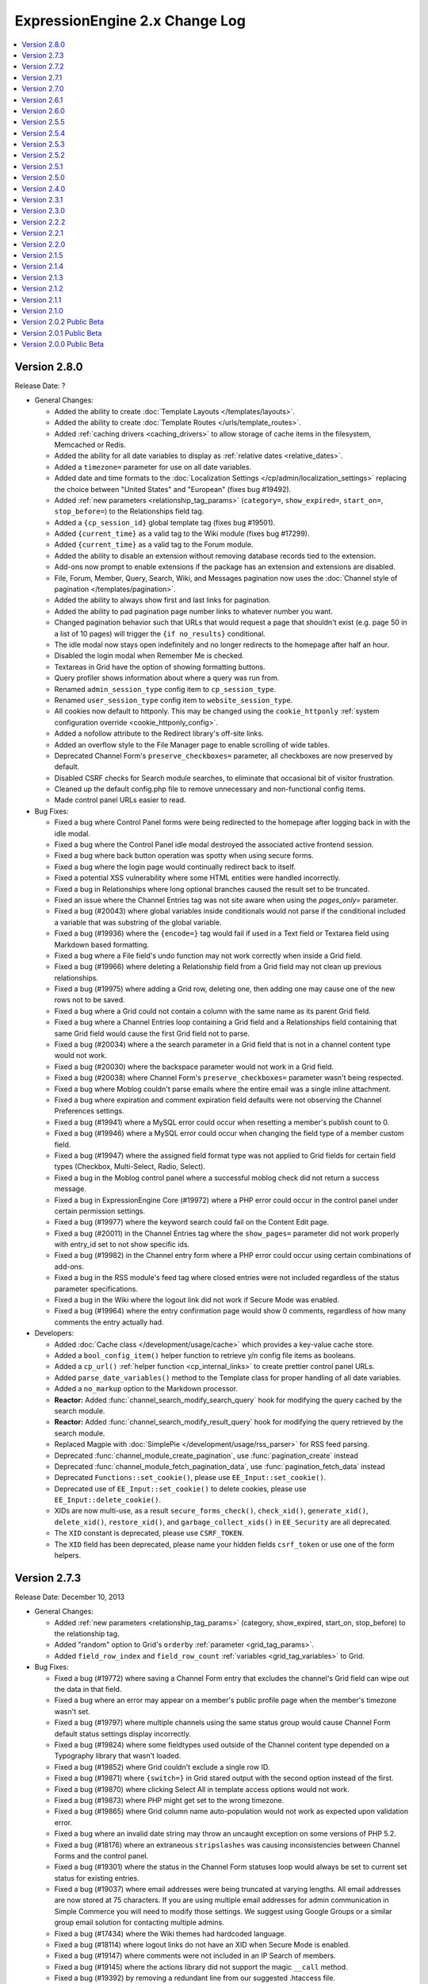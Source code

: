 ExpressionEngine 2.x Change Log
===============================

.. contents::
   :local:
   :depth: 1

Version 2.8.0
-------------

Release Date: ?

- General Changes:

  - Added the ability to create
    :doc:`Template Layouts </templates/layouts>`.
  - Added the ability to create
    :doc:`Template Routes </urls/template_routes>`.
  - Added :ref:`caching drivers <caching_drivers>` to allow storage of
    cache items in the filesystem, Memcached or Redis.
  - Added the ability for all date variables to display as
    :ref:`relative dates <relative_dates>`.
  - Added a ``timezone=`` parameter for use on all date variables.
  - Added date and time formats to the
    :doc:`Localization Settings </cp/admin/localization_settings>`
    replacing the choice between "United States" and "European" (fixes
    bug #19492).
  - Added :ref:`new parameters <relationship_tag_params>`
    (``category=``, ``show_expired=``, ``start_on=``, ``stop_before=``)
    to the Relationships field tag.
  - Added a ``{cp_session_id}`` global template tag (fixes bug
    #19501).
  - Added ``{current_time}`` as a valid tag to the Wiki module (fixes
    bug #17299).
  - Added ``{current_time}`` as a valid tag to the Forum module.
  - Added the ability to disable an extension without removing database
    records tied to the extension.
  - Add-ons now prompt to enable extensions if the package has an
    extension and extensions are disabled.
  - File, Forum, Member, Query, Search, Wiki, and Messages pagination
    now uses the
    :doc:`Channel style of pagination </templates/pagination>`.
  - Added the ability to always show first and last links for pagination.
  - Added the ability to pad pagination page number links to whatever
    number you want.
  - Changed pagination behavior such that URLs that would request a page
    that shouldn't exist (e.g. page 50 in a list of 10 pages) will
    trigger the ``{if no_results}`` conditional.
  - The idle modal now stays open indefinitely and no longer redirects to
    the homepage after half an hour.
  - Disabled the login modal when Remember Me is checked.
  - Textareas in Grid have the option of showing formatting buttons.
  - Query profiler shows information about where a query was run from.
  - Renamed ``admin_session_type`` config item to ``cp_session_type``.
  - Renamed ``user_session_type`` config item to
    ``website_session_type``.
  - All cookies now default to httponly. This may be changed using the
    ``cookie_httponly``
    :ref:`system configuration override <cookie_httponly_config>`.
  - Added a nofollow attribute to the Redirect library's off-site links.
  - Added an overflow style to the File Manager page to enable scrolling
    of wide tables.
  - Deprecated Channel Form's ``preserve_checkboxes=`` parameter, all
    checkboxes are now preserved by default.
  - Disabled CSRF checks for Search module searches, to eliminate
    that occasional bit of visitor frustration.
  - Cleaned up the default config.php file to remove unnecessary and
    non-functional config items.
  - Made control panel URLs easier to read.

- Bug Fixes:

  - Fixed a bug where Control Panel forms were being redirected to the
    homepage after logging back in with the idle modal.
  - Fixed a bug where the Control Panel idle modal destroyed the
    associated active frontend session.
  - Fixed a bug where back button operation was spotty when using secure
    forms.
  - Fixed a bug where the login page would continually redirect back to
    itself.
  - Fixed a potential XSS vulnerability where some HTML entities were
    handled incorrectly.
  - Fixed a bug in Relationships where long optional branches caused the
    result set to be truncated.
  - Fixed an issue where the Channel Entries tag was not site aware when
    using the `pages_only=` parameter.
  - Fixed a bug (#20043) where global variables inside conditionals would
    not parse if the conditional included a variable that was substring of
    the global variable.
  - Fixed a bug (#19936) where the ``{encode=}`` tag would fail if used
    in a Text field or Textarea field using Markdown based formatting.
  - Fixed a bug where a File field's undo function may not work correctly
    when inside a Grid field.
  - Fixed a bug (#19966) where deleting a Relationship field from a Grid
    field may not clean up previous relationships.
  - Fixed a bug (#19975) where adding a Grid row, deleting one, then
    adding one may cause one of the new rows not to be saved.
  - Fixed a bug where a Grid could not contain a column with the same name
    as its parent Grid field.
  - Fixed a bug where a Channel Entries loop containing a Grid field and a
    Relationships field containing that same Grid field would cause the
    first Grid field not to parse.
  - Fixed a bug (#20034) where a the search parameter in a Grid field
    that is not in a channel content type would not work.
  - Fixed a bug (#20030) where the backspace parameter would not work in
    a Grid field.
  - Fixed a bug (#20038) where Channel Form's ``preserve_checkboxes=``
    parameter wasn't being respected.
  - Fixed a bug where Moblog couldn't parse emails where the entire email
    was a single inline attachment.
  - Fixed a bug where expiration and comment expiration field defaults
    were not observing the Channel Preferences settings.
  - Fixed a bug (#19941) where a MySQL error could occur when resetting a member's
    publish count to 0.
  - Fixed a bug (#19946) where a MySQL error could occur when changing the field
    type of a member custom field.
  - Fixed a bug (#19947) where the assigned field format type was not applied to
    Grid fields for certain field types (Checkbox, Multi-Select, Radio, Select).
  - Fixed a bug in the Moblog control panel where a successful moblog check did
    not return a success message.
  - Fixed a bug in ExpressionEngine Core (#19972) where a PHP error could occur in
    the control panel under certain permission settings.
  - Fixed a bug (#19977) where the keyword search could fail on the Content Edit
    page.
  - Fixed a bug (#20011) in the Channel Entries tag where the
    ``show_pages=`` parameter did not work properly with entry_id set to
    not show specific ids.
  - Fixed a bug (#19982) in the Channel entry form where a PHP error could occur
    using certain combinations of add-ons.
  - Fixed a bug in the RSS module's feed tag where closed entries were not included
    regardless of the status parameter specifications.
  - Fixed a bug in the Wiki where the logout link did not work if Secure Mode was
    enabled.
  - Fixed a bug (#19964) where the entry confirmation page would show 0
    comments, regardless of how many comments the entry actually had.

- Developers:

  - Added :doc:`Cache class </development/usage/cache>` which provides a
    key-value cache store.
  - Added a ``bool_config_item()`` helper function to retrieve y/n
    config file items as booleans.
  - Added a ``cp_url()`` :ref:`helper function <cp_internal_links>` to
    create prettier control panel URLs.
  - Added ``parse_date_variables()`` method to the Template class for
    proper handling of all date variables.
  - Added a ``no_markup`` option to the Markdown processor.
  - **Reactor:** Added :func:`channel_search_modify_search_query` hook
    for modifying the query cached by the search module.
  - **Reactor:** Added :func:`channel_search_modify_result_query` hook
    for modifying the query retrieved by the search module.
  - Replaced Magpie with
    :doc:`SimplePie </development/usage/rss_parser>` for RSS feed
    parsing.
  - Deprecated :func:`channel_module_create_pagination`, use
    :func:`pagination_create` instead
  - Deprecated :func:`channel_module_fetch_pagination_data`, use
    :func:`pagination_fetch_data` instead
  - Deprecated ``Functions::set_cookie()``, please use
    ``EE_Input::set_cookie()``.
  - Deprecated use of ``EE_Input::set_cookie()`` to delete cookies,
    please use ``EE_Input::delete_cookie()``.
  - XIDs are now multi-use, as a result ``secure_forms_check()``,
    ``check_xid()``, ``generate_xid()``, ``delete_xid()``,
    ``restore_xid()``, and ``garbage_collect_xids()`` in ``EE_Security``
    are all deprecated.
  - The ``XID`` constant is deprecated, please use ``CSRF_TOKEN``.
  - The ``XID`` field has been deprecated, please name your hidden
    fields ``csrf_token`` or use one of the form helpers.

Version 2.7.3
-------------

Release Date: December 10, 2013

- General Changes:

  - Added :ref:`new parameters <relationship_tag_params>` (category,
    show_expired, start_on, stop_before) to the relationship tag.
  - Added "random" option to Grid's ``orderby``
    :ref:`parameter <grid_tag_params>`.
  - Added ``field_row_index`` and ``field_row_count``
    :ref:`variables <grid_tag_variables>` to Grid.

- Bug Fixes:

  - Fixed a bug (#19772) where saving a Channel Form entry that excludes
    the channel's Grid field can wipe out the data in that field.
  - Fixed a bug where an error may appear on a member's public profile
    page when the member's timezone wasn't set.
  - Fixed a bug (#19797) where multiple channels using the same status
    group would cause Channel Form default status settings display
    incorrectly.
  - Fixed a bug (#19824) where some fieldtypes used outside of the Channel
    content type depended on a Typography library that wasn't loaded.
  - Fixed a bug (#19852) where Grid couldn't exclude a single row ID.
  - Fixed a bug (#19871) where ``{switch=}`` in Grid stared output with
    the second option instead of the first.
  - Fixed a bug (#19870) where clicking Select All in template access
    options would not work.
  - Fixed a bug (#19873) where PHP might get set to the wrong timezone.
  - Fixed a bug (#19865) where Grid column name auto-population would not
    work as expected upon validation error.
  - Fixed a bug where an invalid date string may throw an uncaught
    exception on some versions of PHP 5.2.
  - Fixed a bug (#18176) where an extraneous ``stripslashes`` was causing
    inconsistencies between Channel Forms and the control panel.
  - Fixed a bug (#19301) where the status in the Channel Form statuses
    loop would always be set to current set status for existing entries.
  - Fixed a bug (#19037) where email addresses were being truncated at
    varying lengths. All email addresses are now stored at 75 characters.
    If you are using multiple email addresses for admin communication in
    Simple Commerce you will need to modify those settings. We suggest
    using Google Groups or a similar group email solution for contacting
    multiple admins.
  - Fixed a bug (#17434) where the Wiki themes had hardcoded language.
  - Fixed a bug (#18114) where logout links do not have an XID when
    Secure Mode is enabled.
  - Fixed a bug (#19147) where comments were not included in an IP Search
    of members.
  - Fixed a bug (#19145) where the actions library did not support the
    magic ``__call`` method.
  - Fixed a bug (#19392) by removing a redundant line from our suggested
    .htaccess file.
  - Fixed a bug (#19840) where the update button on the edit Wiki template
    screen returned to the list of templates.
  - Fixed a bug (#19837) in the channel entry form where file fields could
    be lost on edit if the image field was changed.
  - Fixed a bug (#19243) where searching for phrases via the Entry Title
    Live Search would fail if the title had punctuation but the search
    phrase did not.
  - Fixed a bug (#17800) where resizing an image from the image HTML
    button would insert the image with the old height and width.
  - Fixed a bug where the ``{comment_total}`` channel entries tag would
    sometimes be inaccurate.
  - Fixed a typo (#19800) where there was no space between properties in
    an HTML input.
  - Fixed a bug (#19843) where the Markdown plugin would cause an error if
    the typography library wasn't loaded.
  - Fixed a bug where Channel Form ``{categories}`` tags would not adhere to
    the ``show_group`` parameter.
  - Fixed a bug where manually uninstalling and reinstalling the
    Relationship fieldtype would not have the correct relationship table
    schema.
  - Fixed a bug (#19782) where custom date fields in the channel entry
    form could have invalid default dates.
  - Fixed a bug (#19826) in the channel entry form where inline errors
    would result in an invalid action message upon resubmitting the form.
  - Fixed a bug (#19847) where some forms in the Member Profile templates
    were being rejected by the secure mode check.
  - Fixed a bug in the Agile themes member templates where the password
    reset page was missing.
  - Fixed a bug (#19868) in the search module where word searches failed
    to return a result if the word was the very last word in the field.
  - Fixed a bug (#19828) in the search module where invalid searches were
    not treated consistently.
  - Fixed a bug (#19885) where the Secure Mode check could fail after
    image upload, though this had no practical impact on content entry.
  - Fixed a bug (#19891) where improper database configuration settings
    resulted in a white screen rather than the proper error message.
  - Fixed a bug (#19889) where a PHP error could occur when sending
    attachments using ``CI_Email``.
  - Fixed a bug in the control panel's table sorting filter where an AJAX
    call was run twice, resulting in an invisible secure mode failure the
    second time.
  - Fixed a bug (#19746) where a PHP error could occur if two template
    groups with the same name exist.
  - Fixed a bug (#19846) where a JavaScript error occurred in the control
    panel when filtering content by a custom date range.
  - Fixed a bug (#19443) where Relationship tags did not display category
    custom field data.
  - Fixed a bug (#19896) in the Simple Commerce module where encrypted
    subscription links went to the single purchase PayPal checkout.
  - Fixed a bug (#19879) in the Channel Form where including Relationship
    fields caused a JavaScript error and the fields were not sortable.
  - Fixed a bug where the Channel Form could only upload files to the
    current site's directories.
  - Fixed a bug in the frontend member list filter where the form
    submission always failed the Secure Mode check.
  - Fixed a bug (#19799) where Relationships would throw a PHP error on
    the front-end if the PHP version was less than 5.2.9.
  - Fixed a bug (#19844) where Simple Commerce purchases were not being
    recorded after PayPal completed transactions.
  - Fixed a bug where a language key would be exposed when viewing Admin >
    General Configuration with items present in the Developer Log.


Version 2.7.2
-------------

Release Date: October 8, 2013

- General Changes:

  - Addressed a security issue where XIDs may not invalidate properly.
  - Changed the email password field in the Moblog settings to a
    password type field.

- Bug Fixes:

  - Fixed a bug (#19737) where Grid row sorting may not work correctly
    in Firefox.
  - Fixed a bug where the IP to Nation module may fail to update its
    database on some non-GNU systems.
  - Fixed a bug in CodeIgniter's database library where using
    ``where_in`` on a cached query did not apply the conditional
    operator.
  - Fixed a bug (#19760) where selected relationships were cut off by
    the field limit.
  - Fixed bugs (#19512, #19096) where the default collation on the files
    table was resulting in case-sensitive operations returning case-
    insensitive matches.
  - Fixed a bug (#19745) where the save layout function was grabbing the
    incorrect tab label.
  - Fixed a bug (#19368) where selecting SMTP as the email protocol and
    leaving the port blank resulted in a PHP socket error.
  - Fixed a bug (#19704) where trying to add a File fieldtype to a
    channel group, without file upload preferences set, failed without
    reporting the error.
  - Fixed a bug (#19728) where changing the text formatting options from
    editing a channel field, returns to the channel field form with
    validation errors and missing data.
  - Fixed a bug (#19750) where the override default text format setting
    was not being accurately displayed when editing a channel field.
  - Fixed a bug (#19751) where text formatting overrides were not
    working
  - Fixed a bug (#18219) where URLs ending in a period or comma would
    end up in the wrong place if converted via auto_linker.
  - Fixed a bug (#19648) where "Filter by" ID on view all members did
    not work.
  - Fixed a bug (#19722) where the generated link to change a forgotten
    password was wrong if force query strings was on.
  - Fixed a bug (#19721) where showing a formatted entry date inside the
    entries tag pair in the Channel Entries Calendar tag caused a PHP
    error.
  - Fixed a bug (#19732) on the publish page where file fields would
    always be treated as required if an allowed upload directory was
    specified in the field's settings.
  - Fixed a bug (#19733) where the mailing list form tag would silently
    fail adding emails.
  - Fixed a bug (#19624) where conditionals did not work inside checkbox
    and multi-select custom field tag pairs.
  - Fixed a display issue on the category edit page that occurred when a
    category image exists.
  - Fixed a bug (#19749) where extra segments in the URL could cause the
    channel module to fail to identify a single entry indicator.
  - Fixed a bug in Communicate where a PHP error could occur when
    sending emails to mailing lists and recipients at the same time.
  - Fixed a bug where text columns in Grid may not be able to change
    data types.

- Developers:

  - Made ``grid_row_id`` available for access via the ``$settings``
    class property for Grid fieldtypes when calling ``replace_tag()``
    and ``pre_process()``.
  - Fixed a bug (#19427) where objects could not be passed through to
    views.
  - Fixed a bug where the Grid field would send the wrong row ID to
    post_save.


Version 2.7.1
-------------

Release Date: September 24, 2013

- General Changes:

  - Added modulus operator to conditionals.
  - Grid column names now automatically populate based on the column
    label.
  - Added a setting to customize the application name for New Relic
    reporting.
  - The site label appears next to New Relic web transactions if
    Multiple Site Manager is enabled.
  - Combined the idle and logout notifications and made their state
    persistent across browser tabs.
  - Modified the member delete confirmation page to be clearer.
  - Changed parse order of ``{current_url}``, ``{current_path}`` and
    ``{current_query_string}`` so they are available for use in
    conditionals (see bug #19675).
  - Added ``entry_id`` and ``url_title`` parameters to the Comment
    module's Comment Notification Links tag.
  - Removed content preview from post-publish View Entry screen.
  - **Reactor:** Recursively loaded templates error message now shows
    the order of template loading that caused the recursion.

- Bug Fixes:

  - Fixed a bug (#19480) where relationships did not parse correctly
    across MSM sites.
  - Fixed a bug (#19715) where the publish page preview could execute
    Javascript.
  - Fixed a bug in the Rich Text Editor where lists were with displayed
    with a lot of additional spacing when editing an entry.
  - Fixed a bug where the template parser could hit the regular
    expression length limit when processing tags that return randomized
    data.
  - Fixed a bug where super admins could assign duplicate email
    addresses to existing users.
  - Fixed a bug (#19605) where the offset parameter did not work on
    relationship tags unless a limit parameter was also specified.
  - Fixed a bug (#19677) where the redirect to the frontend username
    update page ignored the member trigger setting.
  - Fixed a bug where Channel Form submission could result in a PHP
    error when overloading multibyte functions.
  - Fixed a bug (#19717) in Channel Form where the captcha word was not
    always created despite being required to post.
  - Fixed a bug (#19710) where file syncing would silently fail when
    adding large numbers of new files.
  - Fixed a bug where Channel Form failed when posting to a different
    MSM site (also addressed #17605).
  - Fixed a bug in the 2.0 update where a MySQL error could occur trying
    to alter Trackback dates.
  - Fixed a bug (#17113) in the Channel Form tag where captcha errors
    were not displayed when using inline errors.
  - Updated the user agents configuration file to properly recognize
    newer versions of Opera (#19617).
  - Fixed a bug in the Channel Entries tag where a PHP error could occur
    in related categories mode.
  - Fixed a bug where the updater may show an error on sites that have
    an RTE field but no Channel entries.
  - Fixed a bug (#19502) where logging items to the Developer Log via
    the Javascript controller wouldn't have required dependencies loaded
  - Fixed a bug (#19684) where Grid column names couldn't be prefixed
    with the name of the parent Grid field.
  - Fixed a bug (#19685) where some conditionals testing if a Grid field
    had content may evaluate incorrectly.
  - Fixed a bug (#19696) where uninstalling Grid may show an error.
  - Fixed a bug (#19707) where the class parameter was not working on
    Channel Form.
  - Fixed a bug (#19702) where some member profile forms may show an
    error upon submission when Secure Mode is turned on.
  - Fixed a bug where the search parameter wasn't working in Channel
    Calendar.
  - Fixed bugs (#17681, #16840) in Channel Forms where a file upload
    over PHP's ``post_max_size`` limit resulted in the request silently
    being dropped
  - Fixed bugs (#19388, #19452) where the query for duplicate url_titles
    was using the wrong regex and preforming inefficiently with a larger
    number of entries.
  - Fixed a bug (#19226) where CP tab ordering failed with numeric tab
    names because Chrome sorts numeric object keys by key instead of
    insertion order.
  - Fixed a bug (#19317) where an incorrect error message was being
    thrown when GD was not present during thumbnail creation.
  - Fixed a bug in the RTE where the last [code][/code] block would be
    replaced by the second to last code block when editing an entry.
  - Fixed a bug in the publish form where pressing "enter" in any text
    area would result in the RTE grabbing focus and the form not being
    submitted.
  - Fixed a bug (#19700) in the RTE where extra paragraph tags could
    appear at the end of the content after going to code view.


Version 2.7.0
-------------

Release Date: August 27, 2013

- General Changes:

  - Added a new fieldtype called :doc:`Grid </addons/channel/grid>` for
    grouping fieldtypes in repeatable rows.
  - Added support for New Relic performance monitoring
  - Added Markdown plugin and field formatting option.
  - Added <, >, <=, and >= numeric comparison operators to the Channel
    Entries search parameter.
  - Added ``{entry_id}`` and ``{url_title}`` variables to the channel
    category archive tag.
  - Added ``{current_query_string}`` global variable
  - Merged the safecracker_file field into the default file field.
  - All files regardless of type are now linked for viewing in the File
    Manager.
  - Added GET support for Dynamic Parameters in Channel Entries tags
  - Removed the Updated Sites module
  - Removed the ability to ping other sites
  - Removed the Corporate theme
  - Removed the ``use_mobile_control_panel`` hidden configuration item.
  - Renamed SafeCracker to Channel Form
  - Relationships in channel form can now display their native UI using
    the ``display_field`` or ``field:fieldname`` tags.
  - Added a second file type match to the mime configuration for docx
    files.

- Bug Fixes:

  - Added a second file type match to the mime configuration for docx
    files.
  - Quoted-printable encoding of email Subject line made more
    intelligent.
  - Fixed a bug (#19433) where there were problems submitting a channel
    field form that had failed form validation.
  - Fixed a bug where SafeCracker did not respect the
    default_entry_title and url_title_prefix settings.
  - Fixed a bug where SafeCracker validation would not correctly set the
    new value from a prepping validation function.
  - Updated the relationship parser to handle a few of the more esoteric
    nesting cases more gracefully.
  - Fixed a bug (#19351) where some conditionals with multiple prefixes
    were not parsed correctly if the channel was related to itself.
  - Fixed a bug (#19414) where the forgotten password tool on the front
    end redirected to a blank page on submit due to the installer
    putting the wrong actions in the database.
  - Fixed a bug (#19405) where the Rich Text Editor did not always
    render with XHTML.
  - Fixed a bug (#19425) where the Rich Text Editor reduced extraneous
    whitespace too greedily.
  - Fixed a bug where PHP 5.3 did not correctly sort relationship
    entries.
  - Fixed a bug (#19353) where a PHP error could occur when switch
    database debug settings in the control panel.
  - Fixed a bug (#19352) where new sites had incorrect forgotten
    password instructions added to their specialty templates.
  - Fixed a bug (#19363) where a JavaScript error occurred on
    SafeCracker forms.
  - Fixed a bug (#19360) where BBCode could create bad links when rank
    denial was on and all HTML was allowed.
  - Fixed a bug (#19367) where a MySQL error could occur when adding a
    new field if no member groups were included in the publish author
    list.
  - Fixed a bug (#19374) where a PHP error could occur using parent
    relationship tags.
  - Fixed a bug (#19378) where control panel redirects to the homepage
    could be missing an ampersand.
  - Fixed a bug (#19375) where the File Manager directory dropdown was
    not limited to the current site.
  - Fixed a bug (#19371) where removing the site themes directory would
    cause a PHP error during installation.
  - Fixed a bug (#19398) where a MySQL error could occur when editing an
    entry with a relationship field sorted by date.
  - Fixed a bug (#19382) where the 'Can change the author name' member
    group permission was not properly implemented when editing entries
    by others.
  - Fixed a bug (#19401) where a PHP notice of an undefined constant REQ
    in Core.php could occur.
  - Fixed a bug (#19410) where an error was falsely triggered when
    editing in SafeCracker with the author_only parameter on.
  - Fixed a bug (#19406) where a PHP error could occur when viewing
    someone else's member profile on the frontend.
  - Prefixed some RTE language keys to avoid collisions on the publish
    page (#19444).
  - Fixed a bug (#19453) where a PHP error could occur when editing old
    format file fields that contain the full path instead of a file
    directory indicator.
  - Fixed a bug (#19451) where the Communicate form did not default
    properly on the member permission checkbox.
  - Fixed a bug (#19448) in the member import where a PHP error could
    occur.
  - Fixed a bug (#19458) where the update script created for 2.0 large
    databases output improper database credentials.
  - Fixed a bug (#19472) in the channel entries tag where month, day and
    year parameters were not localized prior to use.
  - Fixed a bug (#19460) where Super Admins could not login as another
    member if using both cookies and sessions.
  - Fixed a bug (#19489) where publish layouts weren't always properly
    updated when field group assignments were switched.
  - Fixed a bug (#19488) in the SafeCracker module where the
    dynamic_title parameter had no effect.
  - Fixed a bug (#19506) where the {comment_url_title_auto_path}
    variable in the Next/Previous tags used the channel URL instead of
    the comment path URL.
  - Fixed a bug (#19509) in the comment entries tag where dynamic="no"
    did not affect the returned data.
  - Fixed a security bug where certain form parameters could be changed.
  - Fixed a bug (#19553) in the forgotten password email where the name
    variable was replaced with the username, which was inconsistent with
    other email notification templates.
  - Fixed a bug (#19528) in the Simple Commerce module where a PHP error
    occurred on the purchases page of the control panel.
  - Fixed a bug (#19529) where a PHP error could occur when viewing a
    member profile other than your own on the frontend.
  - Fixed a bug where if the current time is midnight, hours in date
    fields were represented as zero for the US time format.
  - Fixed a bug (#19578) where IP search results in the control panel
    had incorrect links to the user profiles.
  - Fixed a bug (#19590) in the 2.0 updater where the large database
    shell script utf8 conversion did not specifically convert table
    columns.
  - Altered the column size of site_preferences in the 2.0 update to
    prevent possible truncation of data.
  - Altered the 2.6.0 updater to be more specific when changing the
    forgotten password action records (#19586).
  - Altered relationship fields to have an integer type column in
    exp_channel_data.
  - Altered default text type columns in exp_channel_data to allow NULL
    consistently.
  - Fixed a bug (#19615) where the channel calendar could show day of
    the week occurring on the wrong day due to localizing the days of
    the week.
  - Fixed a bug (#19612) where the File Browser on the publish page did
    not limit the directories shown in the directory dropdown to the
    current site.
  - Fixed a reference to a removed view (#19611).
  - Fixed a bug (#19621) where the latest comment date for an entry was
    being set incorrectly whenever it needed to be recalculated.
  - Fixed a bug (#19661) where whitespace in figures was converted to
    newlines.

- Developers:

  - New fieldtype method: :meth:`~EE_Fieldtype::validate_settings`
    fieldtype settings can now be validated using the Form Validation
    library.
  - Made the parent element's content type available to fieldtypes.
  - Entry versioning now works more like autosave in that it stores
    entry POST data, so it is easier for fieldtypes with external
    storage strategies to support revisions.
  - Added ``category_save`` hook that fires upon saving a new category
    or editing an existing category.
  - Added ``category_delete`` hook that fires when a category or its
    parent category group is deleted.
  - Fixed a bug (#19500) in the File_field::browser() where the
    file_field parameter was output as a variable name rather than a
    string in the resulting JavaScript.
  - Renamed the safecracker hooks to use the ``channel_form_`` prefix
    instead of ``safecracker_``. The old hooks are now deprecated.
  - Removed ``server_timezone`` please always use the
    ``default_site_timezone`` config item.
  - Removed ``server_timezone`` from the sites config array
  - Removed ``default_site_dst`` from the sites config array
  - Removed ``honor_entry_dst`` from the sites config array
  - Dropped ``localization_is_site_default`` from the members table
  - Dropped ``ping_return_url`` from the channel table
  - Removed the following jquery tools plugins: ``overlay.apple``,
    ``toolbox.history``, ``toolbox.mousewheel``, ``tooltip``,
    ``scrollable``
  - Removed the following jquery plugins: ``crypt``, ``ee_focus``,
    ``ee_upload``, ``fancybox``, ``simplemodal``, ``thickbox``
  - Removed the example markitup button set.
  - Added a ``custom_field_modify_data`` hook to modify custom field
    information before it gets sent to the field.
  - Deprecated Methods

    - ``Api_channel_entries::send_pings``
    - ``Member_model::get_localization_default``
    - ``Filebrowser::frontend_filebrowser``


Version 2.6.1
-------------

Release Date: May 6, 2013

- General Changes:

  - Increased the size of the Relationships reordering drag target.
  - Made the Relationships field search box more conspicuous.
  - Publish tabs that contain fields with form submission errors are now
    marked with a flag.

- Bug Fixes:

  - Fixed a bug (#19322) where specifying ``custom_fields`` in the
    disable parameter would cause an error.
  - Fixed a bug (#17895) where the Rich Text Editor did not properly
    apply heading changes.
  - Fixed a bug (#18272) where text copied into an empty Rich Text
    Editor was wrapped in span elements instead of paragraphs.
  - Fixed bugs (#19225, #17932, #17956) where the Rich Text Editor did
    not always handle newlines correctly.
  - Fixed a bug (#19321) where updated Relationship fields would cause
    an error if they were sorted by date.
  - Fixed a bug (#19196) where Internet Explorer did not load jQuery
    into an iframe unless the ``src`` attribute was set after adding the
    iframe to the DOM.
  - Fixed a bug (#19257) where hitting enter in the filebrowser search
    box would submit the publish form.
  - Fixed a bug (#19339) where ``{date_footer}`` was shown improperly.
  - Fixed a bug (#19337) where variables added to the channel row data
    from an extension hook where not always replaced correctly.
  - Fixed a bug (#19346) where ``{page_url}`` was not replaced
    correctly.
  - Fixed a bug (#19326) where email could generate a PHP error when
    using Sendmail.
  - Fixed a bug (#19327) in the 2.0 updater where an error could occur
    if a template was set to a custom template type.
  - Fixed a bug (#19328) where a MySQL error could occur on the publish
    page if no member groups were assigned to the author dropdown.
  - Fixed a bug (#19331) where a PHP error occurred when exporting
    template groups.
  - Fixed a bug (#19335) where status was not properly set using a
    SafeCracker form.
  - Fixed a bug (#19342) where a PHP errors was thrown when importing
    members with custom fields.
  - Fixed a bug(#19338) introduced in 2.6.0 where certain sessions could
    not be destroyed by logging out.
  - Altered SmartForge library to ignore strict mode warnings when
    altering database fields (bug #19330).
  - Fixed a security bug where a non Super Admin with Member
    Administration access could create Super Admins.
  - Fixed a bug (#19329) where the installer may fail in earlier
    versions of PHP.


Version 2.6.0
-------------

Release Date: April 23, 2013

- General Changes:

  - ExpressionEngine now requires PHP 5.2.4 and MySQL 5.0.3.
  - Relationships field improvements:

    - New interface
    - Supports multiple relationships
    - Provides infinitely nestable relationship tags
    - Provides access to siblings and parents
    - SafeCracker support
  - Timezone selection menus now include all timezones for automatic
    date localization and handling of Daylight Saving Time rules.
  - Added Subscriber List tag to the :doc:`Comment Module
    </addons/comment/index>`
  - Added ``inline`` option to ``paginate`` parameter.
  - Added new variables to the Channel Next/Previous tags:

    - ``{channel_short_name}``
    - ``{channel}``
    - ``{channel_url}``
    - ``{comment_entry_id_auto_path}``
    - ``{comment_url_title_auto_path}``
  - Added new variable ``{comment_subscriber_total}`` to the Channel
    Entries tag.
  - Modified channel entries to no longer allow conditional parsing
    within content (See :doc:`/installation/version_notes_2.6` for
    details)
  - Entry View Tracking is now disabled by default.
  - Server offset setting has been removed from Localization Settings
    and is now a hidden configuration variable only, called
    ``server_offset``.
  - Added SMTP Server Port to the Email Configuration page.
  - Added a hidden config, ``email_smtp_crypto``, that allows you to
    specify an encryption protocol for SMTP email.
  - PHP's upload_max_filesize setting is now displayed in the File
    Upload Preferences form.
  - Added a status_code="" parameter to the {redirect} tag allowing you
    to specify the status code of the redirect.  Currently only accepts
    3xx status codes.
  - smtp_password is now an input of type="password" in Admin->Email
    Configuration.
  - Added category_url_title to the category edit page table after
    Category Name.
  - Changed password reset flow to remove an unnecessary step and force
    them to change their password.
  - Added ``channel_short_name`` variable to the comment entries tag.
  - Added the ability to use the system default thumbnails inside file
    field variable pairs.
  - Template manager no longer automatically adds files starting with
    ``._``.

- Bug Fixes:

  - Fixed (#16355) Remember Me (FINALLY)
  - Fixed bugs (#16939, #17363, #19133) where the DST setting may
    incorrectly shift stored and displayed times by one hour.
  - Fixed an issue where JSON responses in the control panel were not
    not always sent as UTF-8
  - Fixed a bug (#18107) where email links may not render correctly in
    the Forum module.
  - Fixed a bug (#18230) where the edit date was being saved to the
    database as a localized date on initial entry save.
  - Fixed a bug (#18308) where an entry's edit date was incorrectly tied
    to the entry date on the initial save.
  - Fixed a bug with the Channel Entries API when trying to save a
    custom field with type "real" and no data.
  - Fixed a bug (#19105) where the updater may have problems updating
    from EE 1.x due to config settings.
  - Fixed a bug (#16951) where the search module ignored the search
    form's where field selection and defaulted to searching for all
    words.
  - Fixed a bug (#16985) where ExpressionEngine tags were not encoded in
    some category fields.
  - Fixed a bug (#17283) where setting the comment edit time limit to 0
    did not result in no time limit on editing.
  - Fixed a bug (#19110) where a MySQL error occurred when using an
    exact search parameter in the channel entries tag and not including
    a search term.
  - Fixed a bug (#19130) where an improper cookie domain could be used
    when switching MSM sites, making it impossible to switch sites via
    the control panel.
  - Fixed a very rare bug (#19140) where a PHP error could occur when
    sending comment notifications after a comment status change.
  - Fixed a bug (#19158) where a PHP error could occur when submitting
    an RTE field with code tags in it.
  - Fixed a bug (#17032) where changes to the Admin localization
    settings did not affect the default user localization.
  - Fixed a bug (#19180) in SafeCracker File where it was not MSM
    compatible when used in SafeCracker.
  - Fixed a bug (#19192) where IP country searches and ban checks could
    trigger a MySQL error using some IPs.
  - Fixed a bug (#18278) in SafeCracker where it was possible to
    manipulate the parameter behavior.
  - Fixed a bug in SafeCracker where checks on the posted status did not
    follow member group preference settings.
  - Fixed a bug (#17259) in SafeCracker where the relationships options
    variable pair was not parsed outside the custom field loop.
  - Modified string cleaning to accommodate an iconv bug that could
    result in form data being lost it contained invalid characters
    (#19134).
  - Fixed a bug in the IP to Nation module where environmental factors
    could cause an erroneous cache full error when attempting to update
    the IP database.
  - Fixed a bug (#19223) in the Metaweblog API where failed new entries
    did not elicit a proper fault code.
  - Fixed a bug (#19220) in the Simple Commerce module where a MySQL
    error could occur after an update from 1.x due to a missing field.
  - Fixed a bug (#19193) in the Comment Module where closing a comment
    via front end editing did not properly update all associated
    statistics.
  - Fixed a bug (#19170) where a PHP error could result when $_GET
    variables included an array.
  - Fixed a bug (#19241) where a PHP error could occur when calling the
    Channel Structure API's modify_channel() method.
  - Removed unused error array from the batch update method (#19251).
  - Fixed a bug (#19250) in the file field output where non-existent
    variables were parsed as if a path existed.
  - Fixed a bug (#19114) where the forgot password language was
    ambiguous.
  - Fixed a bug where uploading multiple files using the
    multiple="multiple" attribute would cause an error in SafeCracker.
  - Fixed a bug (#19063) where URLs mentioned in module descriptions may
    not be masked.
  - Fixed a bug (#18353) where showing an RTE field as an excerpt in a
    Search Results tag may be missing spaces between words.
  - Fixed a bug (#18102) where members could only edit entries if the
    publishing was was enabled.
  - Fixed a bug (#19094) where using the RTE via SafeCracker may show
    PHP errors upon submission.
  - Fixed a bug (#19231) where SafeCracker File would fail to upload a
    second file if the file names differed only on suffix.
  - Fixed a bug (#18244) where duplicating a site's entries via MSM
    would have duplicate entry data for the newly-created entries in the
    channel_data table.
  - Fixed a bug (#18221) where using the date-picker in a SafeCracker
    tool would lose the leading zero on the hour segment.
  - Fixed a bug (#18270) where trying to edit a file with some special
    characters in the file name would show an Unauthorized error.
  - Fixed a bug (#19102) where the ``{excerpt}`` and ``{full_text}``
    tags in the Search Results tag pair showed regular expression escape
    characters.
  - Fixed a bug (#19062) where autosaving an empty File field would save
    the incorrect data and may show a PHP error when editing the entry.
  - Fixed a bug (#18217) where an "Invalid GET Data" error may appear
    when certain safe characters where part of a query string value.
  - Fixed a bug (#19271) where accessing member logout when already
    logged out could destroy other user's sessions.
  - Fixed a bug (#19237) where duplicate field names could be created
    due to the name being truncated for length.
  - Fixed a bug (#16256) where the status dropdown on the Content Edit
    page was not always populated with the correct custom statuses.
  - Fixed a bug where variable pairs could be incompletely parsed due to
    naming conflicts.  See bugs #17915, #17673, #19249.

- Developers

  - The Localize class has been rewritten to use PHP's DateTime class
    for better localization and daylight savings time handling.
  - Added ``Localize::string_to_timestamp`` method for converting a pre-
    localized or non-localized time string into a Unix timestamp.
  - Added ``Localize::format_date`` to convert a Unix timestamp into a
    formatted date string.
  - ``Localize::$now`` property now accounts for server offset.
  - Changed the CP view file structure to inherit from a master
    template. Please check your view file overrides.
  - Added global ``ee()`` function for easy access to the EE super
    object.
  - String helper is now loaded automatically.
  - Updated underscore.js to version 1.4.4
  - Updated the Email library to be more consistent with CI, including a
    number of CI bug fixes.  Please see the documentation for full
    details on usage recommendations.
  - Added ``Email::set_headers()``.
  - Added the following public Email class variables:
    ``smtp_keepalive``, ``smtp_crypto`` and ``dsn``.
  - Added an override for ``Email::_mime_types()`` that uses the mimes
    config file to define mimes.
  - Email::send() now automatically clears parameters if the request was
    successful, which may have implications for success messages.
  - Email::clear() should be used instead of Email:initialize() to
    manually clear parameters.
  - Channel Entries API now allows new or updated entry edit date to be
    explicitly set.
  - Channel Entries API will use current time as the default entry date
    when adding or updating an entry if the entry date is not explicitly
    set.
  - Channel Entries API will use current time as the default edit date
    when adding or updating an entry if the edit date is not explicitly
    set.
  - Added SmartForge library, making the Update Wizard's database
    changes far more fault-tolerant.
  - Added an update log to record notices, exceptions, and failures from
    the Updater.
  - ``Functions::convert_curlies()`` now also encodes EE conditionals
  - **Reactor:** Added ability to have multiple fieldtypes in one add-on
    package.
  - **Reactor:** Added ``relationships_display_field`` hook to alter
    related entries displayed in the publish field of a muti-select
    Relationships field.
  - **Reactor:** Added ``relationships_post_save`` hook to alter the
    entry IDs that get saved upon saving an entry with a Relationships
    field.
  - **Reactor:** Added ``relationships_query`` hook to alter the entry
    IDs returned when parsing nested Relationships field tree tags.
  - Deprecated methods:

    - Calls to load the Security library---it's automatically loaded
    - Using the class name as the constructor for Fieldtypes
    - Modifying ``load::_view_path``, use ``load::add_package_path``
      instead
    - Accessing the EE super object reference on one of the core
      classes. Please use ``ee()`` or ``get_instance()`` instead.
    - ``Api_channel_entries::submit_new_entry`` and
      ``Api_channel_entries::update_entry``, use
      ``Api_channel_entries::save_entry`` instead.
    - ``Cp::add_to_head`` should only be used for styles, use
      ``Cp::add_to_foot`` for scripts.
    - ``Cp::delete_layout_tabs``, use ``Layout::delete_layout_tabs``
      instead.
    - ``Cp::delete_layout_fields``, use ``Layout::delete_layout_fields``
      instead.
    - ``Cp::set_variable``, set the variable directly on the view object
      instead, e.g. ``ee()->view->$name = $value;``
    - ``Cp::secure_forms``, use ``EE_Security::have_valid_xid`` instead.
    - ``Cp::fetch_cp_themes``, use ``Admin_model::get_cp_theme_list``
      instead.
    - ``Email::_get_ip``, use ``Input::ip_address`` instead.
    - ``Email::_set_header``, use `instead.`Email::set_header``
    - Email hidden configuration variable
      ``$config['email_smtp_port']``, use ``$config['smtp_port']``
      instead
    - ``Functions::remove_double_slashes``, use String helper's
      ``reduce_double_slashes()`` instead.
    - ``Functions::compile_relationship``
    - ``EE_Javascript::generate_json``, use ``json_encode()`` instead
    - ``Localize::timestamp_to_gmt``, use Date helper's
      ``mysql_to_unix()`` instead.
    - ``Localize::set_localized_time``.
    - ``Localize::set_server_time``.
    - ``Localize::set_server_offset``.
    - ``Localize::set_localized_offset``.
    - ``Localize::set_human_time``, use ``Localize::human_time``
      instead.
    - ``Localize::convert_human_date_to_gmt``, use
      ``Localize::string_to_timestamp`` instead.
    - ``Localize::simpl_offset``
    - ``Localize::format_timespan``, use Date helper's ``timespan()``
      instead.
    - ``Localize::fetch_date_params``.
    - ``Localize::decode_date``, use ``Localize::format_date`` instead.
    - ``Localize::convert_timestamp``, use ``Localize::format_date``
      instead.
    - ``Localize::zone_offset``.
    - ``Localize::zones`` method and property.
    - ``Localize::set_localized_timezone``.
    - ``Localize::fetch_days_in_month``, use Date helper's
      ``days_in_month()`` instead.
    - ``Localize::adjust_date``, use ``Calendar::adjust_date`` instead.
    - ``Output::show_user_error``, use ``show_error()`` instead
    - ``Services_json::json_decode`` use ``json_decode()`` instead
    - ``SafeCracker_lib::decrypt_input``
    - ``SafeCracker_lib::encrypt_input``
    - Security helper's ``do_hash()``, use PHP's hashing functions
      instead.
    - ``Session::update_cookies``
    - ``Template::assign_relationship_data``
    - ``Channel::related_entries``, use
      ``Channel::related_category_entries()`` instead
    - ``Safecracker_lib::decrypt_input``
    - ``Safecracker_lib::encrypt_input``

  - Removed Methods:

    - ``Channel_model::get_channel_categories()``
    - ``Cp::add_layout_fields()``
    - ``Cp::add_layout_tabs()``
    - ``EE_Typography::xhtml_typography()``
    - ``EE_XMLParser::data2xml()``
    - ``File_upload_preferences_model::get_upload_preferences()``
    - ``Functions::clone_object()``
    - ``Functions::create_directory_map()``
    - ``Functions::encoding_menu()``
    - ``Functions::hash()``
    - ``Localize::offset_entry_dst()``
    - ``Localize::set_gmt()``
    - ``Login::login_form()``
    - ``Member_model::get_authors_simple()``
    - ``Template::template_authentication_basic()``
    - ``Template::template_authentication_check_basic()``
    - ``Tools_model::delete_upload_preferences()``
    - ``Tools_model::get_files()``
    - ``Tools_model::get_upload_preferences()``


Version 2.5.5
-------------

Release Date: December 20, 2012

- General Changes:

  - Fixed a bug where date single variables with colons in their names
    would not render.
  - Fixed a bug (#18268) where PayPal addresses may fail validation in
    the Simple Commerce module.
  - Fixed a bug (#19075) where entries posted via SafeCracker weren't
    honoring the channel's entry versioning setting.
  - Fixed a bug (#19088) where ``url_title`` could not be set via
    dynamic parameters in the Channel Entries tag.

- Developers

  - Fixed a bug where the Member_model::member_delete() method would
    have issues deleting single members not passed within arrays.

Version 2.5.4
-------------

Release Date: December 18, 2012

- Important:

  - Custom main menu items are now XSS cleaned.
  - Quick links are now XSS cleaned.
  - Added X-Frame-Options header to deny attempts at iframing the
    Control Panel.
  - Super Admins are required to re-authenticate before they can login
    as another user.
  - Super Admins are required to enter their password when changing
    another user's email address, username, or password.
  - Generate salt, salted password, and crypt key on user registration.
  - Changed Forgot your Password logic so it always responds with the
    same message so email addresses aren't confirmed and denied for
    spammers.

- General Changes:

  - Added the ability to use status in the Channel Entry tag's orderby
    parameter.
  - Added ``{current_url}`` standard global variable.
  - Added ``{current_path}`` standard global variable.
  - Changed HTTP Auth realm from 'ExpressionEngine Template' to
    'Restricted Content'.
  - Added the ``disable="pagination"`` parameter to the Comment Entries
    tag to disable pagination overhead.
  - Altered member validation to ensure duplicate username checks are
    case insensitive regardless of database settings.

- Bug Fixes:

  - Fixed a bug (#18238) where a temp\_ prefix was added to duplicate
    file names when using SafeCracker File.
  - Fixed a bug where a PHP error could occur when overwriting unsynced
    files.
  - Fixed a bug where XSS filters in certain browsers could break
    javascript on the template edit page under rare circumstances.
  - Fixed a bug (#18280) where referrer tracking was not disabled when
    the Referrer module was uninstalled, causing a MySQL error.
  - Fixed a bug (#18309) where the IP to Nation module did not properly
    update the update date.
  - Fixed a bug (#18201) where the IP to Nation module updater could
    call no longer included files, resulting in an error.
  - Fixed a bug (#18313) where IP to Nation database updates could fail
    silently when the host site is unavailable.
  - Fixed a bug (#18341) where backslashes could be improperly stripped
    from the View Entry page in the control panel.
  - Fixed a bug where backslashes could be improperly stripped when
    inside the Next/Previous tags.
  - Fixed a bug (#16862) where the Wiki module returned both categorized
    and uncategorized entries on the uncategorized entries page.
  - Fixed a bug (#18314) in the Wiki module where the check for
    duplicate titles when renaming an article was not wiki specific.
  - Fixed a bug (#18344) where the Wiki's category page could display
    improperly under certain server environments.
  - Fixed a bug (#18304) where a 404 redirect could result in a PHP
    error on some versions of PHP.
  - Fixed a bug (#19046) where backslashes were improperly stripped from
    search results.
  - Fixed a bug (#18199) where IP to Nation was missing a few countries
    on the ban list.
  - Fixed a bug (#18194) where the total entries and comments fields in
    the members table could max out before the fields in the channel and
    stats tables.
  - Fixed a bug where some valid date-based conditionals may show an
    "Invalid EE Conditional Variable" error.
  - Fixed a bug (#18222) where the comments module could not display
    comments with a status of closed.
  - Fixed a bug (#18208) where the ``include_seconds`` configuration
    would not be respected after changing the date in a date field.
  - Fixed a bug (#18210) where the File module would improperly show
    protocol-relative URL paths.
  - Fixed a bug (#18234) where some member permissions may be reset when
    saving permissions for other member groups.
  - Fixed a bug where formatted date variables in conditionals may not
    always parse correctly.
  - Fixed a bug (#17802) where the using the legacy ``$conf`` variable
    in ``config.php`` may cause the updater to have wrong information.
  - Fixed a bug (#18236) where the ``cp_url`` config override may be
    overwritten by saving the General Configuration form.
  - Fixed a bug (#18265) where file field entries displayed from other
    sites may not render correctly.
  - Fixed a bug (#18239) where custom settings initialized in the
    Typography class would not persist through multiple calls of
    ``parse_type()``.
  - Fixed a bug (#18289) where filenames with spaces may not be properly
    encoded for display on the front-end when synced via the file
    manager.
  - Fixed a bug (#18285) where the RTE's image tool may place an image
    at the top of the editor if browser selection data changes.
  - Fixed a bug (#18263) where PHP may claim an object wasn't passed by
    reference to an extension hook.
  - Fixed a bug (#19050) where members sharing the same IP address and
    user agent may be locked out of the control panel if one of those
    members triggered a password lockout.
  - Fixed a bug (#18343) where an old javascript plugin was still
    attempting to be loaded in the control panel.
  - Fixed a bug (#18337) where the ``{absolute_count}`` variable in the
    search results tag returned the value of ``{count}`` instead.
  - Fixed a bug (#19056) where the ``{local_time}`` variable may not
    show the correct time in ``{exp:member:custom_profile_data}``.
  - Fixed a bug (#19055) where javascript sent via the ``cp_js_end``
    hook may be incorrectly cached.
  - Fixed a bug (#18319) where PHP may not be rendered in templates with
    a SafeCracker ``{custom_fields}`` loop.
  - Fixed a bug (#19047) where setting the site URL to a protocol-
    relative URL would break ``{path=}`` variables.
  - Fixed a bug (#17951) where SafeCracker may overwrite another form's
    action ID if the SafeCracker form fails to load.
  - Fixed a bug (#19061) where PHP errors may not be shown on the
    extensions page regardless of the ``debug`` config item.
  - Fixed a bug (#18303) where the ``{edit_date}`` variable in comment
    entries may show the wrong date.
  - Fixed a bug (#16814) where the Datepicker field on a multiple entry
    edit screen would not allow AM to be manually typed into the field.
  - Fixed a bug (#18250) where forum member templates may not fully
    render when accessing the forum through the forum module tag.
  - Fixed bugs (#18233, #18237) where submitting a SafeCracker form that
    didn't include checkbox fields would cause an undefined index error.
  - Fixed a bug (#18248) where the SafeCracker tag's ``{status_menu}``
    variable didn't output statuses in the order designated in the CP
    status management screen.
  - Fixed a bug (#18264) where the ``{absolute_count}`` variable in the
    comment entries tag didn't return the correct result.
  - Fixed a bug (#18245) in which member groups were not being created
    on all sites when Multisite Manager was enabled.
  - Fixed a bug (#18259) where ``{if editable}`` in the Comment Entries
    tag was failing to account for edit timeout.
  - Fixed a bug (#18276) in which members in a user group with out
    upload permissions on a certain file directory could not view files
    in that directory when logged in.
  - Fixed a bug (#18258) where file paths with special characters in
    them were being url encoded and then saved to the database,
    resulting in the references to them in channel entries being
    corrupted.
  - Fixed a bug (#18350) where File Manager search was defaulting to
    filename only search when a search of all fields was expected
    default.
  - Fixed a bug (#18351) where the username field length was too short
    in the session time out login form.
  - Fixed a bug (#18321) where "Can administrate design preferences" was
    not properly controller access to design preferences.

- Developers:

  - Moved the cp_member_login hook so that it is called after control
    panel logins are logged.
  - Fixed a bug (#19058) where
    api_channel_structure::get_channels($site_id) ignored the site_id
    parameter.

Version 2.5.3
-------------

Release Date: September 11, 2012

- General Changes:

  - Added field searching across multiple sites to Channel Entries. When
    more than one site is specified along with a field search, all
    fields with the specified name used in all sites specified will be
    searched and entries returned. Related to bugs #17298 and #18074.
  - Changed Forgot your Password logic so it always responds with the
    same message so email addresses aren't confirmed and denied for
    spammers.
  - Added autocomplete="off" to all email, username, and password
    fields.
  - Altered the display of Standard Global variables to output an empty
    string rather than the unparsed variable when not set.
  - Added an ID of expressionengine_template_debug to the division
    containing template debugging output.
  - **Reactor:** Added ``path_third_themes`` and ``url_third_themes``
    hidden config variables.

- Bug Fixes:

  - Fixed a bug where template files were not checked for a maximum
    length of 50 characters, which could result in the creation of
    duplicate template groups.
  - Fixed a bug (#17896) where existing image links could break when a
    field was switched to a Rich Text field.
  - Fixed a bug (#17995) where a PHP error could occur on the frontend
    when the category URL indicator was left blank.
  - Fixed a bug (#18129) in the channel entries tag where the parent_id
    variable was always zero if a subcategories parent was not included
    in the assigned categories.
  - Fixed a bug (#18131) where the Channel module's reverse related
    entries could treat numbers as strings, resulting in improper
    ordering.
  - Fixed a bug (#18080) where the Channel Entries tag was not properly
    ignoring category indicators in the URL when dynamic was set to
    'no'.
  - Fixed a bug (#17445) where Ping servers were only populated on the
    publish page if the user had saved their individual ping
    preferences.
  - Fixed a bug (#17507) where Subscription pagination was incorrect for
    administrators viewing a user's subscriptions.
  - Fixed a bug (#17952) where Communicate's batch mode displayed
    unstyled.
  - Fixed a bug (#17762) where the Simple Commerce module could reject a
    valid ping due to the use of capital letters in the account email.
  - Fixed a bug (#18120) where the Simple Commerce module could reject a
    valid ping due to slashes added when magic_quotes are turned on.
  - Fixed a bug (#16950) in the Simple Commerce module where entering a
    purchase manually could cause a MySQL error in strict mode.
  - Fixed a bug (#16607) in the Simple Commerce module where
    subscriptions could be rejected if Paypal sent the payment
    notification too soon.
  - Fixed a bug (#18171) where the Content Edit page javascript could
    silently fail to paginate and filter in rare circumstances.
  - Fixed a bug where the JavaScript on the Template Manager page loaded
    all template options, slowing page load in some circumstances.
  - Fixed a security issue that could have caused issues in the template
    manager.
  - Fixed a bug (#18004) where member groups able to create channels
    were not able to access channels they have created.
  - Fixed a bug (#18087) where some spam filters may falsely mark an
    email from ExpressionEngine as spam due to extra encoding of the
    subject line.
  - Fixed a bug (#18069) where modules may not be updated if previous
    version number contained alpha or beta designation.
  - Fixed a bug (#17989) where some conditionals that contained single
    quotes no longer worked.
  - Fixed a bug (#17946) where the Template Structure API could not
    duplicate a template group.
  - Fixed a bug (#17935) where the Typography class may try to include
    an invalid path.
  - Fixed a bug (#17623) where Functions::delete_directory may fail.
  - Fixed a bug (#16339) where determining a unique URL title may run an
    unnecessary query.
  - Fixed a bug (#18128) where publish form validation errors regarding
    the author field would not show an error message.
  - Fixed a bug (#16832) where the Extensions class had some unnecessary
    code for PHP 4.
  - Fixed a bug (#16909) where cleaning cookie keys may show a
    "Disallowed Key Characters" error.
  - Fixed a bug (#18073) where clicking a formatting button in an empty
    rich text editor may output "undefined" in the text area.
  - Fixed a bug (#18054) where RAR files could not be uploaded.
  - Fixed a bug (#18044) where deleting a channel field group would not
    disassociate the field group from channels.
  - Fixed a bug (#18036) where having the Mailing List module installed
    but no mailing lists may show a PHP error on the Communicate screen.
  - Fixed a bug (#18040) where the Referrer module wouldn't log
    referrers unless the IP to Nation module was installed.
  - Fixed a bug (#18085) where the Database Query Form link would appear
    for non-super admins.
  - Fixed a bug (#18022) where uploading an animated GIF may produce a
    PHP error in the File Manager.
  - Fixed bugs (#17878, #18094) where sorting entries by status or
    paging on the edit screen with a restricted account may fail.
  - Fixed a bug (#16904) where photo_url may not be parsed in a channel
    entries loop if photos were enabled but avatars were disabled.
  - Fixed a bug (#17966) where hidden templates could not be used as
    templates for Pages entries.
  - Fixed a bug (#17684) where removing a member photo when avatars were
    disabled showed an error.
  - Fixed a bug (#18002) where a quote mismatch in a single variable in
    a channel entries loop may show a PHP error.
  - Fixed a bug (#18012) where Api_channel_entries::delete_entry() may
    show the wrong error messages for certain member permissions checks.
  - Fixed a bug (#18145) where the RTE extension used the cp_menu_array
    hook without checking last_call.
  - Fixed a bug (#18092) where the RTE fieldtype wouldn't automatically
    turn URLs and email addresses into links if the channel preference
    was on.
  - Fixed a bug (#17795) where the throttle table may not be
    automatically truncated if online user tracking was turned off.
  - Fixed a bug (#17775) where the comment form could be validated using
    whitespace.
  - Fixed a bug (#17903) where custom menu bar links may not work
    depending on the path saved and the path used to access the control
    panel.
  - Fixed a bug (#17785) where variables in conditionals were not
    trimmed for whitespace while the rendered variable was.
  - Fixed a bug (#18071) where masked URLs in the control panel were not
    URL-encoded to protect characters like ampersands.
  - Fixed a bug (#18032) where the "Invalid GET Data" error would appear
    to site guests, it now only appears for super admins.
  - Fixed a bug (#17832) where conditionals could not be spanned over
    multiple lines.
  - Fixed a bug (#18056) where URL titles at least 70 characters long
    with one hundred thousand duplicates would fail to validate.
  - Fixed a bug (#18157) where pre formatting, post formatting, and
    properties were not rendering with wrapped file fields on the front
    end.
  - Fixed a bug (#17954) where the category archive tag would not output
    markup outside of {categories} and {entry_titles} variable pairs.
  - Fixed a bug (#17766) where having a custom 404 template set would
    have template fetching behave as if Strict URLs was turned on.
  - Fixed a bug (#18063) where entry titles could contain invisible
    characters.
  - Fixed a bug (#18096) where conditionals may strip script tags from
    the evaluated variable.
  - Fixed a bug (#18163) where orphaned categories may not be sorted
    correctly when sorting alphabetically.
  - Fixed a bug (#17619) where having multiple HTML image formatting
    buttons with different markup would all output the same markup.
  - Fixed a bug (#18001) where the limit to the amount of banned IPs or
    emails could be reached easily.
  - Fixed a bug (#18147) where having many member groups may slow down
    loading of the member group editing page.
  - Fixed a bug (#18165) where custom member select fields with quotes
    in the selected value would fail validation on the front end.
  - Fixed a bug (#18170) where category groups from other MSM sites may
    appear as an option in the channel group assignments.
  - Fixed a bug (#17999) where upgrading from pre-1.x versions may show
    a database error.
  - Fixed a bug (#17433) where the "img" HTML button was still present
    even after removing all image buttons in the settings.
  - Fixed a bug (#17645) where filtering entries may show a PHP error.
  - Fixed a bug (#17974) where member registration validation may show
    the wrong error message.
  - Fixed a bug (#17669) where an uploaded file with special characters
    in its file name may not appear correctly.
  - Fixed a bug (#17670) where a maximum file upload size of 5 or less
    would allow a file of any size to be uploaded.
  - Fixed a bug (#18172) where saving Rich Text Editor toolsets for
    other members appeared not to work.
  - Fixed a bug (#17910) where the XML Encode plugin would allow email
    email addresses to be converted into links.
  - Fixed a bug (#17837) where using modifiers on variable pairs would
    not work.
  - Fixed a bug (#17557) where pagination links in the file manager were
    not updated when filters were applied.
  - Fixed a bug (#17992) where the file type and date range filters were
    not working on the File Manager screen.
  - Fixed a bug (#17554) where syncing an upload directory would not
    update file sizes in the database.
  - Fixed a bug (#18141) where setting preserve_checkboxes to "yes" on a
    SafeCracker form would not save the values of on-screen checkboxes
    if they were unchecked.
  - Fixed a bug (#18133) where values of a SafeCracker form were not
    being escaped which could break form markup.
  - Fixed a bug (#17936) where the Table library may show a PHP error
    about an undefined property.
  - Fixed a bug (#18182) where Template::parse_variables() may not parse
    variables in variable pairs under certain conditions.
  - Fixed a bug (#18184) where the output profiler did not display in
    the control panel.
  - Fixed a bug (#17646) where SafeCracker form validation for required
    checkbox fields would fail.
  - Fixed a bug (#18132) where SafeCracker form validation would pass if
    the encrypted hidden fields containing the rules were edited.
  - Fixed a bug (#18000) where SafeCracker form validation would fail if
    a file field was required but filled in.
  - Fixed a bug (#18185) where the recent comment date for an entry
    would be set to zero upon editing the entry.
  - Fixed bugs (#18018, #18019, #18020) where there were unnecessary
    queries when loading a SafeCracker form.
  - Fixed a bug (#16838) where categories in a SafeCracker tag pair did
    not have access to category images or descriptions.
  - Fixed a bug (#18118) where WMV files could not be uploaded.
  - Fixed a bug (#17958) where users were not allowed to move an entry
    between identical channels when the category was "none" due to
    "none" having two different representations in the db.
  - Fixed a bug (#18104) where the publish page tab translation file was
    not being loaded, and thus tabs were not being correctly localized.
  - Fixed a bug (#18033) that was causing the option "None" to be absent
    from the formatting options for category's custom textarea fields.
  - Fixed a bug (#17298) where field searching was not working when
    searching across sites using the multiple site manager.
  - Fixed a bug (#18124) that was causing author_id="CURRENT_USER" in
    the channel module to fail when Dynamic Channel Query Caching was
    enabled.
  - Fixed a bug (#18058) where SafeCracker's settings were not being
    properly translated and saved from the settings form, result being
    that users couldn't uncheck any of the settings checkboxes once
    checked.
  - Fixed a bug (#17753) where Safecracker was inconsistently formatting
    large numbers.
  - Fixed a bug where the set of valid category groups was being
    incorrectly determined in in the channel:entries and
    channel:category_headings tags when a text category url parameter
    was given.
  - Fixed a bug where the default form ID for the Tell-A-Friend form was
    'contact_form' instead of 'tellafriend_form'.
  - Fixed a documentation error (#17783) where the cp_menu_array hook
    was not documented.
  - Fixed a documentation error (#17232) where some hidden configuration
    variables weren't mentioned on the main hidden configuration
    variables page.
  - Fixed a documentation error (#17451) where the exp:forum tag's board
    parameter was not documented.

- Developers:

  - Added ``api_channel_entries_custom_field_query`` hook for altering
    the custom fields query array result.
  - **Reactor:** Added ``file_after_save`` hook in File_model.
  - **Reactor:** Moved RTE display code to its library file to be more
    accessible by third parties.

Version 2.5.2
-------------

Release Date: June 6, 2012

- General Changes:

  - One-click updating of IP to Nation database, as well as support for
    IPv6 addresses for nations.
  - Improvements to Blacklist/Whitelist module to handle uncollapsed
    IPv6 addresses.

- Bug Fixes:

  - Fixed a bug (#17978) where the control panel would sometimes show an
    error for older versions of PHP.
  - Fixed a bug (#17968) where the Referrer module was attempting to
    update the comments table instead of the referrer table.
  - Fixed a bug (#17971) where accessing a site with a 'site_name'
    configuration variable set may show errors on older versions of PHP.

Version 2.5.1
-------------

Release Date: May 29, 2012

- Important:

  - Fixed a potential cross site scripting vulnerability in the member
    module.

- General Changes:

  - Added support for IPv6 IP addresses
  - Rich Text Editor fields are now available for use with the
    Metaweblog API module.
  - Made Communicate file uploads more resistant to malformed file
    names.

- Bug Fixes:

  - Fixed a bug (#17348) preventing field formatting types provided by
    some plugins from working with the MetaWeblog API module, and
    especially MarsEdit.
  - Fixed a bug (#17499) where changing a username or password from the
    front-end did not behave as expected in some cases.
  - Fixed a bug (#16995) where Pages module URIs were case sensitive.
  - Fixed bugs (#17026, #17378) where the Pages module and page_url tags
    still displayed trailing slashes in some cases.
  - Fixed a bug (#17424) where a "too many URL segments" error would not
    return a 404 status code.
  - Fixed a bug (#17597) where the email encode tag did not output valid
    HTML5.
  - Fixed a bug (#17459) where safecracker could be tricked into posting
    a new entry instead of editing the specified entry.
  - Fixed bugs (#16802, #17442) where package paths were not added
    consistently.
  - Fixed a bug (#17911) where comments did not expand correctly in the
    comment control panel.
  - Fixed a bug (#17857) where http authentication did not correctly
    block some member groups.
  - Fixed a bug (#17140) where set_image_memory always assumed MB.
  - Fixed a bug (#17937) where the admin overview page did not list a
    description for the RTE settings.
  - Fixed a bug (#17812) where conditional comparisons with strings
    containing certain punctuation and special characters did not
    evaluate correctly.
  - Fixed a bug (#17901) where pasting into the rte sometimes did not
    result in the expected paragraph markup.
  - Fixed a bug (#16548) where publish page permissions were not being
    observed.
  - Fixed a bug (#16593) where advanced search ignored the status
    parameter.
  - Fixed a bug (#16619) where saving the SafeCracker extension settings
    would clear out settings for other MSM sites.
  - Fixed a bug (#16708) where there was an unnecessary query when
    building the category list for new entries.
  - Fixed a bug (#16610) where importing members would not correctly set
    the time format.
  - Fixed a bug (#16798) where safecracker file was not obeying the
    required rule.
  - Fixed a bug (#17892) where the password lockout notice may show
    number of minutes as a hexadecimal number.
  - Fixed a bug (#17875) where the word 'or' was not called from a
    language file on the RTE toolset editor dialog.
  - Fixed a bug (#17876) where viewing the Search Log without the Search
    Module installed would show a PHP error.
  - Fixed a bug (#17882) where sort and search on the members table
    would not work if the initial sort was set to a column not in the
    table.
  - Fixed a bug (#16989) where SafeCracker categories were not filtered
    by its group_id parameter.
  - Fixed a bug (#17877) where saving a category image would save the
    file field data incorrectly in the database.
  - Fixed a bug (#17781) where deleting a member without the Comment
    module installed would show PHP errors.
  - Fixed a bug where when deleting a member, the option to delete all
    the member's entries shows up even if the member has no entries.
  - Fixed a bug (#17906) where the code view of the Rich Text Editor on
    the front-end may appear too narrow.
  - Fixed a bug (#17905) where some language was not being referenced
    from language files.
  - Fixed bugs (#17902, #17912) where some subclass method signatures
    differed from their superclass, causing warnings in PHP 5.4.
  - Fixed a bug where submitting a publish form while the category
    editor was visible would result in loss of category selections for
    that entry.
  - Fixed a bug (#17914) where textarea rows setting could not be
    updated.
  - Fixed a bug (#17918) where the ``edit_date`` of an entry wouldn't
    update after editing an entry.
  - Fixed a bug (#17898) where trying to add a link to the start of a
    bullet list item in the RTE sometimes would claim text wasn't
    selected.
  - Fixed a bug (#17817) where the template manager table may move to
    the bottom of the page at high browser window resolutions.
  - Fixed a bug (#17831) where image manipulations may resize image to
    one pixel larger than desired dimension.
  - Fixed a bug (#17907) where the Rich Text Editor would pass publish
    form validation even if field was set to be required.
  - Fixed a bug (#17931) where saving an empty RTE field inserts empty
    paragraph tags into the database, making template conditionals not
    work.
  - Fixed a bug (#17934) where a textarea with formatting buttons
    showing wasn't able to be resized when editing the publish layout.
  - Fixed a bug (#17939) where using the backspace parameter on a
    categories variable pair in the File Entries tag would not work.
  - Fixed a bug (#17940) where saving an entry with a hidden Rich Text
    Field would result in loss of new data in that field.
  - Fixed a bug (#17942) where the Help link on third-party module pages
    was not correct.
  - Fixed a bug (#17929) where sending an email to a member group or
    mailing list with an attachment may fail.
  - Fixed a bug (#17944) where editing an entry belonging to a non-
    existent author would show PHP errors.
  - Fixed a bug where the hostname used to access the control panel may
    affect which tools are loaded in the Rich Text Editor.
  - Fixed a documentation error (#17633) where the example path to the
    server wizard was not correct.

- Developers:

  - Variable pairs passed to ``Template::parse_variables()`` or
    ``Template::parse_variables_row()`` can make use of a backspace and
    limit parameter.


Version 2.5.0
-------------

Release Date: May 7, 2012

- Important:

  - Improved XSS filtering of input data to prevent an XSS
    vulnerability.
  - Improved redirect function to prevent a CRLF injection attack.

- General Changes:

  - :doc:`Rich Text Editor </addons/rte/control_panel/index>`

    - Added new module and fieldtype for the new rich text editor.
    - Added user preferences for rich text editor under my preferences.

  - Added a Cookie Consent Module, available in the ExpressionEngine
    Add-on Library.
  - Dropdown for "Preview Layout" in publish layouts sidebar updates to
    the member group being viewed.
  - When editing publish layouts, the checkbox for the member group
    being viewed defaults to being checked.
  - Removed IP requirement from sessions check to prevent logout issues
    for revolving IP addresses.
  - Altered language keys on the New Template page to be consistent with
    the New Template Group page in the control panel.
  - **Reactor:** Changed "edit member group" screen to show prefs for
    the MSM site you are presently using.
  - **Reactor:** Added option to member delete confirmation page to
    delete all entries associated with the member being deleted

- Bug Fixes:

  - Fixed a bug (#16519) where adding a pre-defined HTML formatting
    button could result in the button being added to the wrong member
    account.
  - Fixed a bug where the Browse Files button had no effect after
    uploading via the File Manager page.
  - Fixed a bug where the currently selected upload folder on the File
    Manager page was not used as the default in the Upload File dialog.
  - Fixed bugs (#16802, #17442) where package paths were not added
    consistently.
  - Fixed a bug (#17391) where the localization link did not show in the
    My Account menu in the control panel unless the member also had
    permission to administer members.
  - Fixed a bug (#17443) where the recipient parameter in the
    Tell-a-Friend tag was ignored.
  - Fixed a bug (#17523) where a PHP error could occur when a member
    group had permission to create new channels but no channels had been
    assigned to that group.
  - Fixed a bug (#17523) where a permission error could occur when a
    group had permission to create new channels but did not have
    template access.
  - Fixed a bug (#17644) where the codeblock division added to code tags
    could be converted to entities when allowed HTML formatting was set
    to none.
  - Fixed a bug (#17647) where deleting a status group did not remove a
    reference to that group id in the exp_channels table.
  - Fixed a bug where the per page setting in Content Edit did not stick
    once navigating away from the page.
  - Fixed a bug (#17365) where setting your Default HTML formatting to
    Convert HTML and turning Automatically turn URLS into links on would
    cause the auto linking not to work.
  - Fixed a bug (#17440) where Safecracker was attempting to load the
    file browser even though it can't use it.
  - Fixed a bug (#17690) where SafeCracker could not use the valid_ip
    form validation rule.
  - Fixed a bug (#17577) where filtered comments in the control panel
    may appear out of order.
  - Fixed a bug in the version helper that would display PHP errors if
    unexpected data was returned from the server.
  - Fixed a bug (#17380) where editing entries while the comment module
    is disabled would show PHP errors.
  - Fixed a bug (#17375) where loading the file manager with no upload
    destinations set would show a PHP error.
  - Fixed a bug (#17381) where upload preferences in config.php would be
    overwritten when preferences were saved via the Control Panel.
  - Fixed a bug (#17390) where backspace parameter would remove
    pagination markup.
  - Fixed a bug (#17387) where the Simple Commerce module performed an
    unnecessary query.
  - Fixed a bug (#17392) where file field tags referencing files in
    other sites' upload destinations may not render.
  - Fixed a bug (#17402) where template restriction redirects would
    redirect users to the wrong template.
  - Fixed a bug (#17400) where having third_party_path defined while
    running the installer will show a PHP error.
  - Fixed a bug (#17406) where the category archives tag may show PHP
    errors.
  - Fixed a bug (#17417) where the edit entries screen would show a PHP
    error when converting high ASCII text to entities.
  - Fixed a bug (#17415) where having a category URL trigger word in a
    URL would show a PHP error if no category URL title was present.
  - Fixed a bug (#17414) where searching the template manager for "0"
    would show PHP errors.
  - Fixed a bug (#17435) where search parameter in Channel module would
    not work if keywords used a URI segment that contained special
    characters.
  - Fixed a bug (#17420) where some error messages did not return an the
    correct status code, thus improperly handled by some reverse
    proxies.
  - Fixed a bug (#17453) where listing entries in an MSM site by
    category URL title would fail if another site used the same category
    URL title.
  - Fixed bugs (#17449, #17497) where updating template preferences from
    the template edit screen would update the template type to
    "undefined".
  - Fixed a bug (#17450) where where a file field without a file would
    cause Warnings.
  - Fixed a bug (#17421) where the file field was running excessive
    queries in the channel entries loop.
  - Fixed a bug (#17500) where changing an entry's author would not
    update the last_entry_date field for the authors.
  - Fixed a bug (#17510) where the file entires tag wouldn't honor the
    directory_id parameter if the directory ID belonged to another site.
  - Fixed a bug (#17534) where the "Return to Filtered Entries" link was
    missing after saving an entry selected from a filtered edit screen.
  - Fixed a bug (#17600) where saving a channel field with an field
    order value of zero would show a PHP error.
  - Fixed a bug (#17601) where the ``{total_comments}`` tag would only
    show the correct number if pagination was enabled.
  - Fixed a bug (#17607) where deleting a member from MySQL servers in
    ``ONLY_FULL_GROUP_BY`` mode would show a query error.
  - Fixed a bug (#17564) where the file manager modal may not fit in
    smaller browser sizes.
  - Fixed a bug (#17588) where category image tags would render as blank
    on the front end.
  - Fixed a bug (#17462) where users in GMT-6 or earlier timezones would
    have their autosaved entries deleted.
  - Fixed a bug (#17454) where users could not switch sites in the
    control panel if cookie domains were set for each site.
  - Fixed a bug (#17609) where publish layouts may not save correctly
    and show a PHP error on the publish page.
  - Fixed a bug (#17411) where the table header on the template manager
    screen may appear improperly styled.
  - Fixed a bug (#17736) where member list initial order by and sort
    preferences were not honored on member list screen.
  - Fixed a bug (#17732) where thumbnail preview of file fields would
    fail if a protocol-agnostic URL was entered for the upload
    destination.
  - Fixed a bug (#17719) where control panel menus were too low in the
    document z-order, not giving enough flexibility to CP add-ons.
  - Fixed a bug (#17715) where year, month and day fields in
    channel_titles table may be incorrect depending on a number of
    timezone factors.
  - Fixed a bug (#16948) where cropped images may sometimes be framed by
    black bars.
  - Fixed a bug (#17734) where deleting a field from a publish layout
    may result in PHP errors on the publish screen.
  - Fixed a bug (#17695) where the version helper cached version
    information in a hard-coded directory instead of using the
    cache_path config item.
  - Fixed a bug (#17627) where submitting a publish form that fails
    validation may delete data in that entry's file fields.
  - Fixed a bug (#16583) where auto-linker behavior differed from 1.x,
    causing links without a protocol not to be converted.
  - Fixed a bug where the channel calendar day_path did not always match
    the calendar day shown due to differences in localization.
  - Fixed a bug where the Updated Sites module was rejecting valid
    pings.
  - **Reactor:** Fixed a bug where 3rd party module tab fields did not
    have their data set after an autosave.

- Developers:

  - **Reactor:** Added $member_ids, an array of members deleted, to the
    cp_members_member_delete_end hook.
  - **Reactor:** Re-exposed channel->pager_sql in the channel module.
  - **Reactor:** Added parameter to
    ``Api_channel_fields::field_edit_vars`` to specify which field types
    to present as options.
  - **Reactor:** Altered the Template class to allow plugins/modules to
    use __call() magic method.
  - Added ``myaccount_nav_setup`` hook to modify My Account navigation.
    See :doc:`documentation
    </development/extension_hooks//cp/myaccount/index>` for more
    information.
  - Added ``email_send`` hook to modify emails or take over email
    sending completely.
  - Added ``member_member_register_errors`` hook to allow additional
    error checking to the member registration form.
  - Added ``set_cookie_end`` hook which allows full control of setting
    cookies after cookie parameters have been normalized according to
    the cookie configuration settings.
  - Added ``pre_loop()`` function to fieldtypes for preprocessing of
    channel data before the entries loop runs.


Version 2.4.0
-------------

Release Date: Jan 24, 2012

- Important:

  - Fixed a security issue that could have caused all mailing list
    subscribers to be unsubscribed.

- General Changes:

  - Removed the ability to enable SQL Query Caching via the Control
    Panel. It is now only accessible via the 'enable_db_caching' hidden
    configuration variable. Note that this form of caching is **not**
    recommended in most environments.
  - Added the ability to apply image watermarks without having to also
    resize the image.
  - Added the ability to use image manipulations in custom file fields,
    using both a single tag and a tag pair.
  - Changed the member module to display a proper 404 page when an
    action could not be found.
  - Altered the handling of the control panel cookie domain for MSM
    sites.
  - Optimized the encode_ee_tags() method in the Functions library.
  - Disabled the ability to type over the field shortname on the 'Admin-
    Channel Fields' main page when selecting a field short name.
  - Abstracted file browser and file field into the File_field library.
  - Changed the category image field to use the new File_field library
    and image browser.
  - Abstracted channel pagination into the EE Pagination library.
  - Implemented new EE Pagination library with comment pagination.
  - Implemented new EE Pagination library with search pagination.
  - Added file metadata to the file upload modal.
  - Removed accordions from image edit in the file upload modal.
  - Added check to make sure that version constant matches version in
    config file.
  - File upload paths can now be overridden via configuration variables.
  - Added ``active`` conditional variable to category listings for
    determining the active category.
  - Added link to publish another entry after publishing an entry.
  - Added "credit" and "location" metadata fields to files.
  - Added url_title parameter to Channel module's next_entry and
    prev_entry.
  - Channel Categories and Category Archive tags now support multiple
    channels in the channel parameter.
  - Files in file browser modal can now be sorted and filtered by
    keywords.
  - **Reactor:** Added the list of Channels to dropdown under Edit.
  - **Reactor:** Added third_party_path config item.
  - **Reactor:** Changed default text formatting from XHTML to none.
  - Fixed an issue where remember me functionality was not working
    correctly.

- Bug Fixes:

  - Fixed a bug (#16814) where the Datepicker would not allow AM to be
    manually typed into the field.
  - Fixed a bug where more than one Member Group could have the same
    name.
  - Fixed a bug (#16277) where extra line breaks were not handled in
    some Moblog tags.
  - Fixed a bug (#16401) where setting a Text Input's maximum length to
    zero or empty could result in invalid markup.
  - Fixed a bug (#16402) where SafeCracker would not use a Channel's
    'Allow Comments' preference if the allow_comments= parameter was not
    specified.
  - Fixed a bug (#16436) where the installer could incorrectly determine
    the theme path if the base path contained the name of the system
    folder.
  - Fixed a bug (#16431) where a Fieldtype's settings would default to
    NULL instead of an empty array when not specified.
  - Fixed a bug (#16434) where SafeCracker's CAPTCHA could fail to
    appear in some cases.
  - Fixed a bug (#16488) where IP Search results could fail to display
    members with a matching IP.
  - Fixed a bug (#16578) where editing an image could result in a PHP
    error in some rare cases.
  - Fixed a bug (#16846) where some standard member groups could be
    assigned privileges that did not make sense.
  - Fixed a bug (#16563) where comment edit dates were not correctly
    updated.
  - Fixed a bug (#16799) where the list of Moblogs in the Moblog Module
    did not paginate if there were more than 100 Moblogs.
  - Fixed a bug (#17057) where the Channel Field Management table did
    not span correctly if there were no Channel Fields.
  - Fixed a bug (#17051) where some characters were not allowed to be
    used in the database password when installing ExpressionEngine.
  - Fixed a bug (#17106) in the installation wizard where some inputs
    that could not logically allow spaces were not trimmed.
  - Fixed a bug where date fields containing a date prior to 1970 were
    not displayed in the preview shown after creating or editing an
    entry.
  - Fixed a bug (#17231) where Moscow Time was still represented as
    UTC+03:00 instead of UTC+04:00.
  - Fixed a bug (#17142) by improving the grammar of messages in some
    areas.
  - Fixed a bug (#17157) where a member could not delete their own
    account.
  - Removed a stray Thumbs.db file from the download (#16748).
  - Fixed an issue with thumbnail creation where the image was not
    resized if one of the sides was smaller than the thumbnail size.
  - Fixed a bug (#16747) where the Translation Utility showed a PHP
    error.
  - Fixed a bug (#16644) where the blacklist module returned errors as
    language keys.
  - Fixed a bug (#16752) where [email= tag output resulted in a
    javascript error.
  - Fixed a bug (#16356) where http authentication did not always work
    on IIS servers.
  - Fixed a bug (#16562) where "view all posts by this member" link
    resulted in a permission error when using Secure Mode.
  - Fixed a bug (#16504) where multiple versions of the same email on a
    page were not decoded correctly.
  - Fixed a bug (#16759) where categories with lots of channel fields
    were difficult to edit from the publish page.
  - Fixed a bug (#16801) where members were always logged in as
    anonymous.
  - Fixed a bug (#16865) where upper case BBCode was not being parsed.
  - Fixed a bug (#16738) in the File Module where a PHP error could
    occur when there were no results.
  - Fixed a bug (#16754) in the SafeCracker Module where relationship
    data was not maintained on edit if the field was not included in the
    forum.
  - Fixed a PHP error in the ud_009 update file.
  - Fixed a PHP error in the ud_100 update file.
  - Fixed a bug (#17134) where the file upload could report that a file
    already exists when it did not.
  - Fixed a bug where the Moblog Module check reported rejected entries
    as successful and failed to count saved entries.
  - Fixed a bug (#17141) where a MySQL error could occur due to
    SafeCracker adding a stray where clause to random queries.
  - Fixed a bug (#17156) where using loading entry version and then
    saving the entry could result in a duplicate entry being created.
  - Fixed a bug (#17160) where uploaded files and generated thumbnails
    had the wrong permissions applied.
  - Fixed a bug (#17006) where performing a search, then going back in
    your browser and searching again would cause an invalid action
    error.
  - Fixed a bug (#16034) where SafeCracker would insert an empty option
    into dropdown menus when using the {options} tag pair.
  - Fixed a bug (#17213) where the automatically generated field short
    name could contain periods
  - Fixed a bug (#16333) where synchronized files in file manager would
    show date synchronized instead of date created.
  - Fixed a bug (#16549) where uploading a file over the maximum upload
    size would clear out all POST headers and show an incorrect error
    message.
  - Fixed a bug (#16415) where long filenames in file manager would
    expand table cells and move all other cells and controls off screen.
  - Fixed a bug (#15771) where editing a transparent PNG in the file
    manager wouldn't process the transparency properly.
  - Fixed a bug (#16596) where existing image thumbnails weren't updated
    to reflect external modifications after upload folder
    synchronization.
  - Fixed a bug (#16429) where publish layouts would not save if the
    tabs contained certain special characters, as is the case in some
    languages.
  - Fixed a bug (#16348, #16347) where query that builds author list
    could be simplified.
  - Fixed a bug (#16479) where members with no access to member groups
    weren't notified they couldn't add members without correct
    permissions.
  - Fixed a bug (#16823) where some image names in the theme CSS weren't
    in the same case as the file name.
  - Fixed a bug (#16781) where some forms in My Account would not give
    confirmation of update after submission.
  - Fixed a bug (#16707) where uninstalling a fieldtype would not delete
    all its fields from publish layouts if the layout had more than one
    of it.
  - Fixed a bug (#16674) where using Recount Statistics would provide
    incorrect numbers for private messages and total forum posts.
  - Fixed a bug (#16841) where editing the Super Admin group would
    unlock it.
  - Fixed a bug (#16594) where the incorrect label was being shown under
    "Template Editing Privileges" for editable template groups.
  - Fixed a bug (#16669) where template group name form validation would
    return contradictory rules for naming template groups.
  - Fixed a bug (#16386) where sorting by channel or screen name on edit
    listing would not work.
  - Fixed a bug (#16385) where selected entry categories would be
    unselected if they were edited from the publish screen.
  - Fixed a bug (#16936) where SQL Manager would return inconsistent
    results when using "SELECT" vs. "select".
  - Fixed a bug (#16960) where Member module's ignore_list would output
    an SQL error.
  - Fixed a bug (#16947) where contact form with user_recipients set to
    "yes" and nothing specified in recipients would return an error.
  - Fixed a bug (#16919) where image manipulation names could be named
    "thumbs" or contain forward slashes.
  - Fixed a bug (#16971) where a SafeCracker File field would show a PHP
    error if it was set to show existing files and there were none.
  - Fixed a bug (#16976) where file upload success window wasn't using
    language keys for labels.
  - Fixed a bug (#16260) where tag pairs inside of related_entries would
    throw a PHP warning.
  - Fixed a bug (#15533) where Tell-A-Friend form wouldn't work on pages
    accessed through Pages module.
  - Fixed a bug (#16201) where the default highlight color for new
    statuses was white, making it difficult to see.
  - Fixed a bug (#17040) where IP to Nation module would throw PHP
    errors if an invalid file path was provided on import form.
  - Fixed a bug (#17020) where padding and offset settings for
    watermarks were not respected.
  - Fixed a bug (#16984) where cp_themes directory did not contain
    index.html files to block directory access.
  - Fixed a bug (#17047) where error message fonts may look inconsistent
    in different scenarios.
  - Fixed a bug (#17128) where sorting by certain fields in
    ``reverse_related_entries`` may produce incorrect results.
  - Fixed a bug (#17226) where error about a module not being installed
    did not include module name.
  - Fixed a bug (#17205) where "Most Recent Entry" link in control panel
    did not respect member groups' assigned channels.
  - Fixed a bug (#17127) where a member group with no assigned channels
    may experience PHP errors in the control panel.
  - Fixed a bug (#17007) where template groups created by non-Super
    Admin member groups could not be accessed by its creator.
  - Fixed a bug (#16983) where uncategorized_entries parameter in
    Channel Entries tag had no effect.
  - **Reactor:** Fixed a bug with autosave where the save() method would
    be called for third party add-ons on autosave.
  - Fixed a bug (#16973) where the "Show Existing Files" link on a
    SafeCracker file field would claim the upload directory didn't
    exist.
  - Fixed a bug (#16237) where File module pagination was not working
    correctly.
  - Fixed a documentation error (#16932) where a Plugin code sample was
    incorrect.
  - Fixed a documentation error (#16335) where an API usage example was
    incorrect.
  - Fixed a documentation error (#16965) where the old Batch Upload
    Location preference was still referenced.
  - Fixed a documentation error (#17151) where several items in General
    Configuration were not documented.
  - Fixed a documentation error (#17153) where a preference was
    incorrectly named in Output and Debugging Preferences.
  - Fixed a documentation error (#17180) where there was some outdated
    information for the Publish page.
  - Fixed a documentation error (#16547) where there was some outdated
    information for the Comment Module page.
  - Fixed a documentation error (#16547) where there was some outdated
    information for the File Manager page.

- Developers:

  - Added URL_THIRD_THEMES and PATH_THIRD_THEMES constants for add-on
    developers.
  - Added Developer Log to log notices that need Super Admin attention.
  - Deprecated ``Member_model::get_authors_simple()``, use
    ``Member_model::get_authors()`` instead.
  - Deprecated
    ``File_upload_preferences_model::get_upload_preferences()``, use
    ``File_upload_preferences_model::get_file_upload_preferences()``
    instead.
  - Deprecated ``Tools_model::get_upload_preferences()``, use
    ``File_upload_preferences_model::get_file_upload_preferences()``
    instead.
  - Added ``template_types`` Extension Hook to add custom template
    types.
  - Added ``member_delete`` Extension Hook to execute code before member
    deletion and to modify member IDs to delete.
  - **Reactor:** Added ``core_template_hook`` that lets you change the
    template to be loaded based on the uri_string.
  - **Reactor:** Added ``template_post_parse`` hook that lets you modify
    templates after parsing.
  - **Reactor:** Added ``template_fetch_template`` hook that lets you
    see what template is being loaded.
  - **Reactor:** Added option to suppress errors thrown by loading
    language files.
  - **Reactor:** Added all plugins to default text formatting list when
    creating a new field.
  - **Reactor:** Abstracted field edit/create logic to the Channel
    Fields API.


Version 2.3.1
-------------

Release Date: October 17, 2011

- Important:

  - Fixed a potential cross site scripting vulnerability.
  - Modified a URL character check that was affecting third party addons
    to be less strict.

- Bug Fixes:

  - Fixed several minor documentation errors including #16770, #16772,
    #16783, #16771, #16761 and #16318.

Version 2.3.0
-------------

Release Date: October 11, 2011

- Important:

  - Fixed a potential cross site scripting vulnerability.
  - Fixed a potential cross site request forgery vulnerability.
  - Fixed a bug where using the MSM multi-site login feature would
    sometimes latch onto the wrong session.

- General Changes:

  - Removed accordions from Member Groups, Member Preferences and
    Channel Preferences.
  - Forum search now uses board default pagination per page settings
    instead of using a hardcoded 20 items per page.
  - Updated pagination variable pair that allows much more control over
    pagination within channel entries and comments.
  - Member search tokens that allow you to specify different information
    to search for (e.g. email:ellislab.com username:test
    screen_name:'John Doe')
  - Added quick way to copy and paste custom field tags from the Custom
    Field Group's page
  - Added a hidden config variable ``remove_unparsed_vars`` which, when
    set to 'n' in conjunction with debug = 0, will not remove unparsed
    ExpressionEngine Variables.
  - Modified legacy debug 0 setting to only remove unparsed template
    variables when the 'remove_unparsed_vars' hidden config is set to
    'y', fixing some common issues with JavaScript and JSON getting
    "eaten" on sites using that legacy debug setting.
  - Fixed a bug in the Metaweblog API module that was causing
    authentication errors.
  - Fixed a bug in parsing image tag attributes that could lead to a PHP
    notice error when only "Safe HTML" is allowed.
  - Fixed a bug in the template parser that was preventing the minified
    jQuery from being used in an ExpressionEngine template
  - Fixed a bug where a PHP notice error would occur when debug is
    enabled and an invalid ExpressionEngine tag occurs on the page that
    only has one tag segment.
  - Fixed a cosmetic IE JavaScript error (#15196) on the publish page.
  - Fixed a display error in the file upload modal of the Corporate
    theme.
  - Fixed a bug where reassignment of entries when deleting a member was
    limited to superadmins.
  - Fixed a bug (#16083) where editing or adding categories from the
    Publish page did not work properly in IE7.
  - Fixed a bug (#15530) where a registering member could supply a value
    that was not an option in a Select List member field.
  - Fixed a bug (#16214) where new categories would be sorted
    alphabetically when the group was using a custom sort order instead.
  - Fixed a bug (#16232) where the multi-entry editor did not update
    entry edit dates.
  - Fixed a bug (#16246) where the Date fieldtype could not show an
    error if an invalid date was entered.
  - Fixed a bug (#16239) where some buttons in the Control Panel had
    minor display issues.
  - Fixed a bug (#16038) where the File Manager had display issues when
    the Corporate theme was used.
  - Fixed a bug (#16265) where the Email Contact Form could fail to send
    in some cases if the user_recipients parameter was not specified.
  - Fixed a bug (#16422) where some colors appeared incorrectly in the
    Datepicker.
  - Fixed a bug (#16288) where ``http://`` could be undesirably
    prepended to some General Configuration URLs.
  - Fixed a bug (#16397) where the Add Category dialog could appear
    incorrectly in some cases.
  - Fixed a bug (#16639) where non-Super Admins with group
    administration privileges could change a Super Admin's member group.
  - Fixed a bug (#16626) where non-Super Admins with profile editing
    privileges could edit a Super Admin's profile.
  - Fixed a documentation error (#16213) where some parameters available
    to exp:member:login_form were not listed.
  - Fixed a documentation error (#16564) where the tag for generating
    comment editing Javascript was incorrectly listed.
  - Fixed a typo in the Control Panel (#16403)
  - Fixed a breadcrumb language key issue in the Control Panel (#16229)
  - Fixed a bug where the private message inbox only displayed 5
    messages per page.
  - Fixed various jQuery UI display issues in the corporate theme.
  - Fixed a bug where Datepicker hours before 10 were not consistently
    prefixed with a zero.
  - Fixed a bug where sorting channel entries on entry_date instead of
    date ignored additional sort fields.
  - Fixed a bug (#16149) where File Manager permissions would prevent
    someone from uploading files on the Publish page.
  - Fixed a bug (#16157) where Template Access preferences would show up
    as being unaccessible in the File manager.
  - Fixed a bug (#16183) where Wikis would show an error if all tracking
    was disabled. Thanks to Erik Reagan for the fix.
  - Fixed a bug (#16193) where uninstalling the Moblog would cause an
    error due to a misnamed variable.
  - Fixed a bug (#16202) where the backspace parameter in the
    category_archive tag was removing characters from the whole loop,
    not each iteration.
  - Fixed a bug (#16204) where setting permissions on the closed status
    would not be obeyed.
  - Fixed a bug (#16211) where file size was not being updated after any
    image manipulation.
  - Fixed a bug (#16179) where images were being upsized instead of
    restricting the width.
  - Fixed a bug (#16114) where if $config['debug'] was set to 0, it
    would not show up as an option in Output and Debugging Preferences.
  - Fixed a bug (#15158) where the search excerpt field could only be
    selected from searchable fields.
  - Fixed a bug (#15510) where creating a channel via the API could
    cause an error if there were no existing channels.
  - Fixed a bug where syncing a directory with files that have spaces in
    their names would break links to existing File fields and textarea
    fields.
  - Fixed a bug (#16264) where pending members were allowed to log in.
  - Fixed a bug where groups in an MSM site that didn't have CP access
    to the main site couldn't login to the CP of any other sites.
  - Fixed a bug (#16200) where forum search was returning inconsistent
    and incorrect results.
  - Fixed a bug (#16322) where the Upload File button wasn't working in
    the File Manager.
  - Fixed a bug (#16380) where the arrow from an accordion was
    overlapping the text in the accordion header.
  - Fixed a bug (#15525) where the date picker on a SafeCracker date
    field would always use US date formatting even when European date
    formatting was chosen.
  - Fixed a bug where the channel names in the Agile Records themes were
    incorrect for both the comments and comment_preview templates within
    the news template group.
  - Fixed a bug (#16414) where the RSS feed for a forum would only
    output the first forum's posts.
  - Fixed a bug (#16406) where publish layouts were breaking if you
    disabled comments after creating a layout. Thanks to John D. Wells
    for supplying the fix.
  - Fixed a bug (#16363) where items on the calendar were being placed
    on the wrong day.
  - Fixed a bug (#16388) where the file manager modal required scrolling
    up to view in IE7 (updated the jQuery UI theme).
  - Fixed a bug (#16525) where password reset did not honor the password
    length requirements.
  - Fixed a bug (#16539) where auto generated passwords did not honor
    the secure password configuration setting.
  - Fixed a bug (#16116) where image files could be upsized if either,
    but not both, max height or max width was specified for the
    directory.
  - Fixed a bug (#16159) where you could not edit channel entries when
    the forum tab's forum topic id had been specified a 0.
  - Fixed a bug (#16389) where a MySQL error occurred when displaying
    comments with dynamic set to off and pagination on.
  - Fixed a bug (#16349) where a PHP error could occur when changing
    comment status and the ``update_comment_additional`` hook was being
    used.
  - Fixed a bug (#16620) where multi-site login did not respect the
    return parameter.
  - Fixed a bug (#16611) where a PHP error could occur when recounting
    member statistics if private messages existed.
  - Fixed a bug where a PHP error could occur when sending private
    messages with attachments.
  - Fixed a bug (#16515) in the comments control panel where the second
    page of comments for a single entry was not limited to that entry.
  - Fixed a bug (#16420) where the reset_password was not properly
    cleared from the database once successfully changed in the forgotten
    password routine.
  - Fixed a bug (#16592) where the file selector button on the publish
    page did not work when no image button was defined in the users'
    html buttons.
  - Fixed a bug (#16267) where the publish page spellcheck iframe did
    not display properly due to the failure to load a stylesheet.
  - Fixed a bug (#16650) where the Moblog did not include files with
    upper case extensions.
  - Fixed a bug (#16107) where user notepad content did not properly
    display.
  - Fixed a bug (#16115) where the "Upload File" button on the File
    Manager home page was unable to be translated.
  - Fixed a bug (#16144) where an incorrect error message appeared on
    unsuccessful authentication on the front end.
  - Fixed a bug (#16102) where the file manager category filtering did
    not function properly.
  - Fixed a bug (#16163) where the Comment Module Control Panel page was
    unable to limit to specific entry ids.
  - Fixed a bug (#16143) where a PHP error occurred on the Edit Member
    Group page when MSM was active.
  - Fixed a bug (#16180) where the CP Menu Help Links in the File
    Manager pointed to incorrect URLs.
  - Fixed a bug (#15909) where usernames did not have leading or
    trailing whitespace trimmed.
  - Fixed a bug (#16112) where a MySQL error could occur when creating a
    channel field and not including the ordering field.
  - Fixed a bug (#16228) where a PHP error occurred in the member
    importer.

- Developers:

  - Deprecated ``Channel_model::get_channel_categories()``.
  - Deprecated ``Localize::set_gmt()``.
  - Modified routing behavior to no longer require query strings to be
    enabled on the frontend. Please make sure you do not use ``$_GET``
    variables on the frontend (exceptions: ACT, URL, css).
  - Fixed a bug (#16350) where the *update_comment_additional* hook in
    ``change_comment_status()`` was being passed an object instead of
    the documented array.
  - Fixed a bug (#16366) where the ``can_access_module()`` method in the
    member model did not automatically return TRUE for superadmins.
  - Fixed a bug (#16383) where the ``get_channel_categories`` method in
    the channel_model was not working properly due to an invalid where
    clause.
  - Fixed a bug in ``Auth::verify()`` where it was checking for CP
    access permissions on front end requests.


Version 2.2.2
-------------

Release Date: August 1, 2011

ExpressionEngine version 2.2.2 is a maintenance update recommended only
for membership based sites who require administrator approval for new
member accounts.  Version 2.2.2 fixes a critical bug on these sites
where Pending members could log in and have similar permissions to
members in the default Member group.

- Removed accordions from Member Groups, Member Preferences and Channel
  Preferences.
- Temporarily disabled the Profiler in the installer / updater while
  investigating an issue in certain environments where the Profiler may
  throw an exception and halt the installer.
- Fixed a bug (#16143) where a PHP error occurred on the Edit Member
  Group page when MSM was active.
- Fixed a bug (#16144) where an incorrect error message appeared on
  unsuccessful authentication on the front end.
- Fixed a bug (#16264) where Pending members were allowed to log in.
- Fixed a bug where groups in an MSM site that didn't have CP access to
  the main site couldn't login to the CP of any other sites.
- Fixed a bug where syncing a directory with files that have spaces in
  their names would break links to existing File fields and textarea
  fields.


Version 2.2.1
-------------

Release Date: June 30, 2011

- Turned off Template Debugging by default in new installations.
- Added short name auto creation behavior to channel and custom field
  pages.
- Moved the build date next to version number in the footer.
- Fixed a bug where new members were not logged in automatically if
  confirmation was disabled.
- Removed Survey from the updater, fixing a PHP bug (#15770).
- Fixed a bug (#16062) where frontend member registrations did not
  assign a group id to the new member.
- Fixed a bug (#16068) where the channel dropdown was truncated if it
  did not fit the viewport.
- Fixed a bug (#16095) where trying to change your email settings
  resulted in an invalid password error.
- Fixed a bug (#16066) where super admins could not be demoted by
  another super admin.
- Fixed a bug (#15534) where navigating the template manager with ctrl
  + arrow keys resulted in javascript errors.
- Fixed a bug (#16047) where {elapsed\_time} and {memory\_usage} were
  being removed with debug set to 0.
- Fixed a bug (#16094) where the query result table did not scroll
  horizontally.
- Fixed an incomplete bug (#15369) where the autosave interval config
  was not cast to an integer when set to 0.
- Fixed a bug (#15986) where watermarks still had a dropshadow with
  'Enable Dropshadow' set to 'no'.
- Fixed a bug where the 'Dropshadow Distance' setting in Watermark
  Preferences didn't stick.
- Fixed a bug (#16086) where the password lockout persisted past the
  specified lockout time.
- Fixed a bug (#16076) where the file uploader did not properly resize
  when the max height or width was exceeded.
- Fixed a bug (#16043) where a database error would occur in the lost
  password form.
- Fixed a bug (#15991) where a PHP error would occur when deleting a
  file watermark preference.
- Fixed a bug where a PHP error would occur in the email module.
- Fixed a bug (#16044) where a MySQL error would occur when creating an
  Integer Field when MySQL is running in Strict Mode.
- Fixed a bug (#16057) where changing passwords in the member profile
  themes would fail for non-superadmin users.
- Fixed a bug (#16040) where the file manager modal was limited to the
  first 100 files in a directory.
- Fixed a bug (#16056) where lang keys were not being used for the file
  browser.
- Fixed a bug (#16074) where global variables would be parsed in an
  order that you couldn't use them inside path variables.
- Fixed a bug (#16046) where new upload directories would not have
  their path and URL pre-populated.
- Fixed a bug (#16098) where field shortnames could be duplicated
  within the same field group when editing.

Version 2.2.0
-------------

Release Date: June 22, 2011

- General Changes:

  - Added a :doc:`File Module </addons/file/index>` to display file
    information on the frontend.
  - Added ability to edit file metadata from the File Manager.
  - Added several file types to the mimetype listing. **Please update
    system/expressionengine/config/mimes.php.**
  - Altered Sessions handling and removed the uniqueid and userhash
    cookies.
  - Removed the Debug: 0 option from Output and Debugging Preferences.
  - Turned on Show SQL Queries and Template Debugging by default in a
    new installation.
  - Altered Control Panel sidebar to be hidden on new installations by
    default.
  - Added memory usage to each template log item so cumulative effect
    of memory used can be seen.
  - Numerous optimizations in control panel and front-end queries.
  - Altered CSS templates to send one week expires headers when the
    "Send HTTP Headers" option is set to yes.
  - Added additional checking to help prevent a fatal error in the
    event a third\_party plugin is placed in the wrong directory.
  - Added configuration overrides (user\_session\_ttl and
    cp\_session\_ttl) to allow site developers the ability to change
    the default user and control panel session TTL.
  - File synchronization now ensures all added files conform to our
    filename standards (spaces replaced by underscores, disallowed
    characters removed).
  - Added the ability to limit a file field to a single directory.
  - Altered Design permissions so that members with permission to edit
    templates in a given template group may also add templates to that
    group without needing administrative privileges.
  - Updated the publish page fullscreen editor to remember cursor
    locations.
  - Updated the login routine to salt and rehash all passwords with a
    SHA-2 hash function if available.
  - Removed automatic pmachine.com to expressionengine.com ping url
    rewriting. Please make sure your ping servers do not include
    pmachine.com.
  - Added Config Overrides (user\_session\_ttl and cp\_session\_ttl)
    to allow site developers the ability to change the default user
    and control panel session TTL.
  - Changed CSS rendering for form fields to give more contrast,
    larger font size and an obvious focus style
  - Changed "View Rendered Template" to open in a new window
  - Removed corners.js from the CP header

- Developers:

  - Developers: Added getter and setter method for accessing the
    Sessions Class $cache property. Accessing the class property
    directly is deprecated and developers are encouraged to update as
    soon as possible.
  - Developers: Removed the explicit instantiation of the jQuery Table
    Sorter plugin on admin\_content::field\_edit(), as it could
    interfere with Fieldtype View files using tables.
  - Altered the saved entry revision data to store custom field data
    after custom field 'save' processing.
  - Added an auth library to simplify user authentication.
  - Modifying \_ci\_view\_path has been worked around following
    developer concerns about upgrades. However, it is deprecated and
    quickly nearing end of support. Use set\_package\_path, please.
  - Deprecated functions::create\_directory\_map(), please use the
    CodeIgniter directory helper.
  - Removed previously deprecated member\_model::update\_layouts()
  - Removed previously deprecated layout::remove\_module\_layout()
  - Removed previously deprecated content\_edit methods:
    change\_comment\_status, delete\_comment\_confirm, view\_comments,
    view\_comment.
  - Removed usage of the EXT constant in EE, as it has been deprecated
    in CodeIgniter.
  - Added ability to send a settings object to
    $.ee\_filebrowser.add\_trigger to restrict files based on file
    type and directory.
  - Increased PHP memory requirement to 32M from 16M.

- Bug fixes

  - Fixed a bug (#15841) where a PHP error would occur when attempting
    to create a Custom Member Field.
  - Fixed a bug (#15825) where documentation references to index.php
    were too ambiguous. ExpressionEngine now ships with an admin.php
    (masked access) file by default, and all documentation references
    that.
  - Fixed a bug (#15401) where some settings (such as the webmaster
    email) could be set to blank, impacting functionality.
    ExpressionEngine now performs form validation on several settings.
  - Fixed a bug (#15478) where the entry\_id in the autosave JSON
    response could be incomplete or incorrect.
  - Fixed a bug #(15866) where the Channel API could not accept an
    integer value of 0.
  - Fixed a bug (#15557) where upgrading could fail if a custom active
    group was specified in database.php.
  - Fixed a bug (#15077) where a PHP error could occur when deleting
    the only Channel Field group.
  - Fixed a bug (#15896) where a PHP error could occur when deleting a
    Channel Field group containing certain Fieldtypes.
  - Fixed a bug where dragging fields could produce highlighting on
    the Publish page in WebKit-based browsers.
  - Fixed a documentation error (#15149) where options for creating
    extension setting fields were not well documented.
  - Fixed a bug where the control panel search behaved unpredictably
    with secure forms enabled.
  - Fixed a bug where using only session ids on the frontend could
    result in 404s in some environments.
  - Fixed a bug (#15718) where the close button had no effect on the
    publish page fullscreen editor.
  - Fixed a bug (#15256) where large numbers were displayed in
    scientific notation.
  - Fixed a bug (#15369) where setting the autosave interval to 0
    caused it to continually fire instead of disabling it.
  - Fixed a bug (#15164) where errors on the publish page category
    editor were not displayed.
  - Fixed a bug (#15103) where some modules did not respect the IP and
    User Agent security setting.
  - Fixed a bug (#15756) where the Communicate re-send did not restore
    the sender correctly.
  - Fixed a bug (#15809) where the MSM menu did not display correctly.
  - Fixed a bug (#15810) where exported template group folders did not
    include the .group suffix.
  - Fixed a bug (#15212) where the login success notification did not
    hide automatically.
  - Fixed a bug (#15744) where editing categories on the publish page
    deselected all of them.
  - Fixed a bug (#15246) where certain characters would cause the
    control panel search to bail out.
  - Fixed a bug (#15696) where the category loop was always empty
    inside relationship tags.
  - Fixed a bug where saving banned members could overwrite MSM
    configuration settings.
  - Fixed a bug (#15304) where Admin -> Channel Administration
    settings showed for members without Channel Administration
    privileges.
  - Fixed a bug (#15347) where file fields did not display saved data
    when viewing a revision.
  - Fixed a bug (#15465) where the Simple Commerce module did not
    properly end subscriptions.
  - Fixed a bug (#15863) where entry dates did not display correctly
    when using a saved revision.
  - Fixed a bug (#15851) where submitting the 'Convert delimited text
    to XML' page in the member import generated a 404.
  - Fixed a bug (#15629) where members with permission to change the
    group that a member is assigned to were unable to activate members
    unless they also had permission to delete members.
  - Fixed a bug (#15563) where the advanced search form did not honor
    the 'Search in' field selection.
  - Fixed a bug (#15232) on the publish page where the default day
    shown in the date picker calendar was improperly localized.
  - Fixed a bug (#15790) where the Filemanager library could
    incorrectly calculate available memory.
  - Fixed a bug (#15455) in the Wiki module where categories with the
    same name but in different branches could be created with an
    incorrect parent.
  - Fixed a bug (#15549) where the Search module was not searching in
    comments.
  - Fixed a bug (#15674, #15782) where package paths could be
    incorrectly set for Extensions.
  - Fixed a bug (#15318) where the autolinker may attempt to create a
    URL into a link when inside an html anchor tag.
  - Fixed a bug (#15840) where the get\_plugins() method in the
    addons\_model could throw an error under some circumstances.
  - Fixed bugs (#15773, #15832) where a Fatal PHP Error would occur in
    the SafeCracker File Addon.
  - Fixed a display bug on the Custom Field Groups page when no field
    groups exist.
  - Fixed a bug (#15562) where when entries are deleted, corresponding
    entries in the autosave and versioning tables are not removed.
  - Fixed a bug (#15871) where the view files in the SafeCracker File
    Extension did not load properly.
  - Fixed a bug (#15836) where the email contact form would not
    properly return to SSL encrypted urls.
  - Fixed a bug (#15337) where the corporate theme publish fields
    could not be resized.
  - Fixed a bug (#15574) where the next/prev month button were missing
    from the Safecracker Calendar.
  - Fixed a bug (#15811) where the comments control panel would fail
    to load due with large datasets.
  - Fixed a bug where custom themes would not properly load under
    certain circumstances.
  - Fixed a bug (#15924) where the "Can view comments in channel
    entries authored by others" member group option was ignored in the
    comments control panel.
  - Fixed a bug (#15009) where the SAEF CSS contained relative links
  - Fixed a bug where total channel entries reported in My Account
    were not accurate on a new install.
  - Fixed a bug (#15117) where the Save Revisions button was not
    showing up on the Publish page.
  - Fixed a bug (#15752) where the IS\_EMPTY value would not work on
    newly added custom fields.
  - Fixed a bug (#15500) where database configuration values were not
    being escaped on install.
  - Fixed a bug (#15577) where SafeCracker wasn't respecting status
    group assignments for member groups.
  - Fixed a bug where uploading a file to a textarea and then to a
    file field would result in a bad link in the file field pointing
    to the same file from the textrea.
  - Fixed a bug (#15529) where autosaved entries couldn't be edited.
  - Fixed a bug (#15745) where images would be incorrectly outputted
    when the channel's HTML formatting was set to 'Allow only safe
    HTML'.
  - Fixed a bug (#15778) where SafeCracker forms would cause a
    Javascript error by attempting to load a view for the file
    chooser.
  - Fixed a bug (#15737) where SafeCracker forms would cause a
    Javascript error when there was no logged in user and no logged in
    user ID supplied.
  - Fixed a bug where user errors would not be sent using the selected
    charset.
  - Fixed a bug (#15758) where the Advanced Search form wouldn't obey
    'search\_in' or 'where' values if they were in standard inputs.
  - Fixed a bug where the Advanced Search form wouldn't obey the
    'category' parameter.
  - Added error conditionals to SafeCracker's form when using
    error\_handling="inline".
  - Fixed a bug (#15764, #15507) where SafeCracker would not respect
    the channel parameter.
  - Fixed a bug where MSM sites with a domain in the form of .. (e.g.
    .us.com) couldn't set cookies.
  - Fixed a bug (#15206) where the upload location dropdowns were
    inconsistent between the modal on the Publish page and the File
    Manager.
  - Fixed a bug (#15656) where SafeCracker file fields would output a
    period if they were empty.
  - Fixed a bug (#15936) where SafeCracker wouldn't display captchas
    if the form submitted didn't validated and error\_handling was set
    to inline.
  - Fixed a bug (#15496) where during the install of the Agile theme,
    the path to the /images/uploads strips out slashes altogether.
  - Updated styles on comment edit page.

- Developers

  - Added ability to send a settings object to
    $.ee\_filebrowser.add\_trigger to restrict files based on file
    type and directory.
  - Removed usage of the EXT constant in EE, as it has been deprecated
    in CodeIgniter.
  - Altered the saved entry revision data to store custom field data
    after custom field 'save' processing.
  - Added getter and setter method for accessing the Sessions Class
    $cache property. Accessing the class property directly is
    deprecated and developers are encouraged to update as soon as
    possible.
  - Removed the explicit instantiation of the jQuery Table Sorter
    plugin on admin\_content::field\_edit(), as it could interfere
    with Fieldtype View files using tables.
  - Added an auth library to simplify user authentication.
  - Added path variable handling to the Template Library's
    parse\_variables() method.
  - Modifying \_ci\_view\_path has been worked around following
    developer concerns about upgrades. However, it is deprecated and
    quickly nearing end of support. Use set\_package\_path, please.
  - Deprecated functions::create\_directory\_map(), please use the
    CodeIgniter directory helper.
  - Removed previously deprecated member\_model::update\_layouts()
  - Removed previously deprecated layout::remove\_module\_layout()
  - Removed previously deprecated content\_edit methods:
    change\_comment\_status, delete\_comment\_confirm, view\_comments,
    view\_comment.

Version 2.1.5
-------------

Release Date: May 12, 2011

Build 20110512
~~~~~~~~~~~~~~

- General Changes:

  - File Manager Changes (see :doc:`Version Update Notes
    </installation/version_notes_2.1.5>`):

    - Moved file information storage to the database
    - Moved File Upload Preferences to the File Manager
    - Added a 'Can administrate file upload preferences' setting to
      Member Group settings
    - Added the ability to create custom image thumbnails on image
      upload
    - Added the ability to watermark custom image thumbnails
    - Altered the behavior of the minimum and maximum dimension
      settings in File Upload Preferences so that images that exceed
      the maximum will be automatically resized.
    - Added back the hidden configuration variables
      xss\_clean\_member\_group\_exception and
      xss\_clean\_member\_exception
    - Wiki now uses the new database based file system.
    - Moblog now uses the new database based file system.
    - Migrated Moblog image and thumbnail sizes to upload dimensions.
    - MetaWeblog API now uses the new databased file system.
    - SafeCracker File now uses the new database based file system.
    - Added a new modal upload form for the File Manager and File
      Chooser on the publish page.

  - Added $config['force\_redirect'] to the config file to force an
    intermediate confirmation page on all forwarded urls.
  - Added $config['cookie\_secure'] to the config file to allow
    requiring a secure (HTTPS) in order to set cookies.
  - Added :forum_thread:`theme\_folder\_url <183306>` as a Global
    Variable.
  - Added :forum_thread:`Feature Request <162694>`: rel="external" to
    control panel help links so they open in a new window.
  - Added :forum_thread:`Feature Request <174119>` to allow parsing of
    global variables within snippets.
  - Removed the Blogger API module.
  - Moved SafeCracker into native modules, **please see the**
    :doc:`version notes </installation/version_notes_2.2.0>` **about
    how to upgrade**.

- Bug Fixes:

  - Fixed a bug (#15590) where view files did not properly cascade.
  - Fixed a bug (#15013) where files ending in ".jpeg" were not
    allowed image types.
  - Fixed a bug (#15049) where the Publish Page Glossary would not
    properly show when the Emotions Module is not installed.
  - Fixed a bug (#15214) where the view path for accessories was
    improperly set.
  - Fixed a bug (#15226) where an incorrect language key was used in
    the error message when trying to create a custom field group when
    a group with the same name already exists.
  - Fixed a bug (#15115) where plugins using PHP5 style constructors,
    would not properly parse in some circumstances.
  - Fixed a bug (#15298) where double slashes could appear in the
    comment form action in some situations.
  - Fixed a bug (#14870) where the module class name was displayed
    instead of the actual module name in member group module
    permissions.
  - Fixed a bug (#14850) where disabling signatures and member photos
    did disable for existing members.
  - Fixed a bug (#15221) where weblog previous/next entry tags did not
    properly convert special characters in the title tag, which could
    lead to HTML validation errors in some cases.
  - Fixed a bug (#14780) where comments belonging to expired entries
    would display when using the dynamic="no" parameter in
    exp:comment:entries tags
  - Fixed a bug (#15086) where an empty RSS feed could lead to PHP
    notices.
  - Fixed a bug (#15242) where duplicating a template would not
    properly fill the template data on the resulting template.
  - Fixed a bug (#15269) where an error existed in the valid\_title
    check.
  - Fixed a bug (#15319) where PHP notices could occur on the Template
    Manager under certain circumstances.
  - Fixed a bug (#15375) where the "Add HTML Button" on the Publish
    Page was missing it's link title text.
  - Fixed a bug (#15445) where a PHP error could be thrown in the
    send\_ajax\_response() method if the javascript library had not
    been loaded.
  - Fixed a bug (#15487) where the update\_comment\_additional
    extension hook did not fire on bulk comment update.
  - Fixed a bug (#15299) where package libraries could not be loaded
    in an Accessories class constructor.
  - Fixed a bug (#12044) where embedded variables were not properly
    parsed within module or plugin tags.
  - Fixed a bug (#15611) where PHP errors could occur on member
    profile pages.
  - Fixed a bug (#15617) where a help link for custom member profile
    fields was incorrect.
  - Fixed a bug (#15122) where the avatar upload path was incorrectly
    reported in the member preferences when the directory was not
    writeable.
  - Fixed a bug (#15409) where the help link on new member
    registration page was incorrect.
  - Fixed a bug (#15435) when creating a new channel it will assign a
    field group even though none is selected.
  - Fixed a bug (#15440) where the open status was not properly hidden
    when no status group was assigned to a channel.
  - Fixed a bug (#15538) where the relationships cache was not updated
    following deleting an entry.
  - Fixed a bug (#15413) where certain types of email address links
    were incorrectly converted by the Typography Parser.
  - Fixed a bug (#15166) where libraries, models and helpers were
    unable to be loaded in an Accessories Class Constructor.
  - Fixed a bug (#15697) where the rendered Wiki Module version number
    was incorrect.
  - Fixed a bug (#15202) where saving an entry with a date in DST
    while you're not in DST (or the opposite) caused the date to
    increase or decrease by an hour.
  - Fixed a bug (#15417) where the drop down menus off of the top
    level navigation would not work for Firefox 4.
  - Fixed a bug (#15513) where image rotation was going the wrong
    direction.
  - Fixed a bug (#15635) where SafeCracker File output was being
    formatted as xhtml, instead of having no formatting.
  - Fixed a bug (#15676) where the channel name was not listed on the
    Edit Group Assignments page.
  - Fixed a bug (#15358) where EE\_Email class message() method not
    chainable.
  - Fixed a bug (#15380) where email\_data.php was returning PHP
    errors in the translation utility.
  - Fixed a bug (#15249) in the typography class where a line
    consisting of a single character did not always have line breaks
    properly applied.
  - Fixed a bug (#15711) where the author\_id parameter of
    exp:comment:entries would not work if the dynamic parameter was
    not explicitly disabled.
  - Fixed a bug (#15599) where a PHP error could occur if an exp:stats
    tag was used and online user tracking was disabled.
  - Fixed a bug (#15403) where permissions were not explicitly set on
    files uploaded from places other than the File Manager.
  - Fixed a bug (#15093) where comment notification emails could
    contain comments from other entries.
  - Fixed a bug (#13339) where autolinking would sometimes result in
    invalid bbcode.
  - Fixed a bug where a PHP error could be thrown when relationships
    are used.
  - Fixed a bug where bad relationships could be stored when using
    SafeCracker.
  - Fixed a bug where the status group name did not appear on the edit
    status group admin page.
  - Fixed a bug where the URL to the site home page was incorrect when
    updating.
  - Fixed a bug where the form\_class and form\_id parameters were non
    functional on the exp:member:login\_form tag.
  - Fixed a bug where using a conditional inside a variable pair could
    result in the tag pair not being parsed in certain circumstances.
  - Fixed a bug where Superadmin permissions for categories were not
    properly set when upgrading from 1.x.
  - Fixed a bug where the Datepicker would default to 1969/1970 when
    launched on a field that contained an invalid date.
  - Fixed a bug where the currently selected date of a date field was
    not highlighted correctly inside the Datepicker.
  - Fixed a bug where search form XID checking would fail to check in
    some cases which could lead to lack of garbage collection in the
    security\_hashes table.
  - Fixed a bug in the Channel module where date headings were
    calculated incorrectly.
  - Fixed a bug (related to #15199) where member registration in the
    control panel would cause a MySQL error when strict mode was
    enabled.
  - Refactored inefficient conditional statements in the channel
    module. (#15293)

- Developers:

  - Moved application view files to expressionengine/views/
  - All loader variables are now private. Package view paths are
    handled by CodeIgniter's add\_package\_path.
  - Fixed a bug (#15383) where the Template Library could remove the
    wrong application package after parsing.
  - Removed undocumented and long deprecated Typography class function
    light\_xhtml\_typography().
  - Deprecated undocumented Typography Class Method
    xhtml\_typography(), use auto\_typography() instead.
  - Altered native ExpressionEngine modules to work as packages for
    field types and extensions.
  - Moved the 'field\_content\_type' data in exp\_channel\_fields to
    the settings array for native field types that need it. The
    field\_content\_type field will be removed in the future.

Version 2.1.4
-------------

Release Date: February 1, 2011

Build 20110405
~~~~~~~~~~~~~~

- Important:

  - Improved XSS filtering of input data to prevent an XSS
    vulnerability.
  - Fixed a security issue that in certain circumstances could allow
    manipulation of the Email module's recipients parameter.
  - Eliminated a vulnerability in the comment preview that occurred
    only when secure forms was turned off.
  - Improved randomization of temporary template markers.

- Bug Fixes:

  - Fixed a bug (#15416) in the template parser where nested tags
    could result in PHP errors.
  - Fixed a bug (#15202) where saving an entry with a date in DST
    while you're not in DST (or the opposite) caused the date to
    increase or decrease by an hour.
  - Fixed a bug (#15199) where member registration in the control
    panel would cause a MySQL error when strict mode was enabled.
  - Fixed a bug (#15199) in the installer where TYPE= is not supported
    by MySQL 5.5+.
  - Fixed a bug (#15115) where plugins using PHP5 style constructors,
    would not properly parse in some circumstances.

- Developers:

  - The security library has been moved to the CodeIgniter core.
    Loading it is deprecated and will result in PHP errors in future
    releases.
  - Fixed a bug (#15383) where the Template Library could remove the
    wrong application package after parsing.

Build 20110101 (initial release)
~~~~~~~~~~~~~~~~~~~~~~~~~~~~~~~~

- File management overhaul stage one completed.
- Added {exp:comment:edit\_comment\_script} tag to output comment
  editor via a <script> tag.
- Added {if enable\_avatars}{/if} and {if enable\_photos}{/if} to
  members and forums menu.html theme files.
- Optimized the Channel Entries tag to consistently not perform page
  related queries when the pagination tag is missing.
- Fixed a bug in the Metaweblog API settings page where PHP errors
  could occur if no additional statuses had been created.
- Fixed a bug in the Metaweblog API settings page where some dropdown
  menus could populate incorrectly in Internet Explorer.
- Fixed a bug (#14904) where links to edit entries could be incorrect
  if the entry list was not fully loaded.
- Fixed a bug (#13217) where file upload buttons did not submit in
  Internet Explorer 7.
- Fixed a bug (#15125) where jQuery effects were not correctly combo-
  loaded.
- Fixed a documentation error (#14913) where some update instructions
  still advised forcing ASCII mode when uploading.
- Fixed a documentation error (#15128) where a set of parameters was
  out of order in the Module Tutorial.
- Fixed a documentation error (#14883) where instructions for creating
  a new theme did not mention the images directory.
- Fixed a bug (#14876) where some channel preference input fields were
  not clickable in the corporate theme.
- Fixed a bug (#14708) where the control panel login did not redirect
  with a session ids, breaking access in some cases.
- Fixed a bug (#14868) in the Moblog where the field formatting
  settings were not respected.
- Fixed a bug (#14851) in the Moblog where field overrides did not work
  properly.
- Fixed a bug in the Moblog where email data were not properly stripped
  from the body content when no upload directory was specified in the
  Moblog settings.
- Fixed a bug (#14952) in the Channel Entries API where formatting
  specifications were removed.
- Fixed a bug (#14884) in the Comment Entries tag where the channel
  parameter was not honored when dynamic was set to 'no'.
- Fixed a bug where a comment could have an incorrect site\_id if
  entered from a different MSM site.
- Fixed a bug (#14869) where Page URLs did not work properly using a
  legacy multiple site setup.
- Altered the behavior of the Publish Page's write mode editor to
  always publish to field when the modal is closed as per #13164.
- Fixed a bug (#14417) in the Metaweblog API where categories were not
  properly entered when creating a new entry.
- Fixed a bug (#13752) where disabled fields were forced to an enabled
  state when the Publish Page's toolbar was toggled.
- Fixed a bug (#14888) where the comments module would ignore the sort
  parameter in certain cases.
- Fixed a bug (#14902) where a PHP Error could occur on the publish
  page for non-super admin users.
- Fixed a bug (#14882) where the Stats module incorrectly reported
  last\_entry\_date when filtering to a specific channel.
- Fixed a bug (#14299) where PHP errors would occur on the Blogger API
  control panel pages.
- Fixed a bug (#14968) where a PHP error could occur when searching for
  all member entries.
- Fixed a bug (#14176) where libraries were unable to be loaded in the
  upd file during installation.
- Fixed a bug (#14856) where load\_package\_css would not properly load
  for themes other than default.
- Fixed a bug (#14945) where improper breadcrumb trail was show in
  admin\_content area.
- Fixed a bug (#14628) where the DATE\_ISO8601 variable was returning
  an incorrectly formatted date string.
- Fixed a bug (#14788) where a language variable contained improper
  capitalization.
- Fixed a bug (#14855, #14999) where open fields in a saved layout
  could be closed when the custom field settings are altered.
- Fixed a bug (#14779) where pagination's {previous\_page} and
  {next\_page} variables were only evaluated once to check for
  conditional usage.
- Fixed a bug (#14576) where some date variables returned nothing when
  no format was given. No format will now result in a timestamp.
- Fixed a bug (#14777) where the incorrect channel title was displayed
  in the Autosaved Entries List.
- Fixed a bug (#14989) where Member Profile template links do not
  reflect changed Profile Triggering Word.
- Fixed a bug (#14822) where statuses were not properly filtered by
  status order on the publish page.
- Fixed a bug (#14703) where the edit photo link would show regardless
  of member photo settings in the member & forum themes.
- Fixed a bug (#14951) where a PHP error would occur on the Publish
  Pages Categories tab when a category group was deleted.
- Fixed a bug (#14782) where publishing autosaved entries could result
  in a Fatal Error Message.
- Fixed a bug (#12167) where the "Edit Categories" link was not removed
  from view after being clicked to edit categories on the publish page.
- Fixed a bug (#14947) where the revisions checkbox was not checked by
  default in the publish page revisions tab.
- Fixed a bug (#14549) where when duplicate from Existing Template
  function creates from database and not from file.
- Fixed a bug (#14821) where the category tree would not properly sort
  by a custom order.
- Fixed a bug (#14778) where the result from the file upload
  preferences query was not properly caching.
- Fixed a bug (#14536) where comment preview did not maintain the page
  URI, resulting in improper page rendering.
- Fixed a bug (#14814) where legacy multi-site setups did not properly
  function.
- Fixed a bug (#12413, #14801) where the preview layout was not
  working.
- Fixed a bug (#14682) where hidden custom fields were being shown
  after being edited.
- Fixed a bug where field visibility wasn't being accounted for in the
  Fields sidebar on the publish page.
- Fixed a bug where field width wasn't being retained when fields are
  hidden in publish layouts.
- Fixed a bug (#14934) where the resize handle was missing from the
  Corporate theme
- Fixed a bug (#14967) where wildcard email addresses in the member
  banning preferences weren't working properly.
- Fixed a bug (#14896) where parse\_variable\_rows was not handling
  single variables with typography options.
- Fixed a bug (#14877) where reverse related entries wouldn't properly
  sort on numeric fields.
- Fixed a bug (#12442) where wrapping HTML buttons were overflowing out
  of their toolbar.
- Fixed a bug (#13579) where the category url title would not be
  created automatically on the publish page.
- Fixed a bug (#15025) that would result in a PHP error when uploading
  a member signature photo on the front end.
- Fixed a submission error spelling error (#15024) in the private
  messaging system.
- Fixed a bug (#15016) with front end comment editing when non-super
  admin users could not edit their own comments unless they had comment
  moderation privileges.

Version 2.1.3
-------------

Release Date: December 20, 2010

Build 20101220 (initial release)
~~~~~~~~~~~~~~~~~~~~~~~~~~~~~~~~

- Added a special hidden fieldtype to allow modules to dynamically
  define tab fields without breaking layouts.
- Pages Module Updated to version 2.2 to fix an error with publish page
  layouts.
- Fixed a bug where a PHP error could be triggered if the
  publish\_form\_entry\_data hook was used.
- Fixed a bug (#14792) where the Forum version was incorrectly
  identified.
- Fixed a bug (#14723) where category and status dropdowns on the Edit
  page were not populated in Internet Explorer.
- Fixed a bug (#14786) on the Publish page where field formatting
  options would not show nor would they respect default settings.
- Fixed a bug (#14794) where publishing an entry with a live view
  template resulted in a PHP error.
- Fixed a bug (#14785) where you could not successfully save an entry
  with a required image field.
- Documentation: Updated to use \_\_construct in development examples;
  fixes #14787.
- Documentation: Developer Guidelines Checklist still referenced PHP
  4.3; fixes #14789.

Version 2.1.2
-------------

Release Date: December 15, 2010

Build 20101215 (initial release)
~~~~~~~~~~~~~~~~~~~~~~~~~~~~~~~~

Important:

- PHP 4 support has ended. ExpressionEngine requires PHP 5.1.6

General Changes:

- Added an overview page of available autosave data.
- Added a tab file to the Pages module to control custom fields.
- Added automatic pruning of cached searches to the Wiki Module.
- Added automatic pruning of autosaved data every 6 hours, controlled by
  the autosave\_prune\_hours hidden config variable.
- Added an importer to the IP to Nations Module that allows updating the
  IP records directly from the ip2nations SQL file.
- Added secure forms check to the frontend Comment Editor. See the
  :doc:`Version Notes </installation/version_notes_2.1.2>` and update
  your :ref:`JavaScript <comment_editing>` if needed.
- Added a setting to group preferences to disallow editing of html
  formatting buttons.
- Added to the default message text for forwarded private messages to
  indicate the original message's author, date and subject.
- Added all default member fields and the option to include selected
  custom fields to the control panel's Register a New Member form.
- Added a new option to Custom Member Field creation/editing 'Is field
  visible in the control panel's administrative registration page?'.
- Added a link to the View Entry page that returns to a pre-filtered
  list of entries on the Edit page (if a filter was used to select the
  entry).
- Reenabled autosave
- Altered autosave to work on new entries as well as existing ones.
- Altered "Allow New Member Registrations?" to be 'off' by default on
  new installations.
- Altered Template Manager Search to display the number of results
  returned, and display terms searched for.
- Altered the New Template form in Design to remove redundant radio
  options and make the duplication process consistent with the New
  Template Group form.
- Altered the ExpressionEngine Info Accessory to clearly indicate the
  latest released version and the currently installed version.
- Modified the autosave success message to be less intrusive.
- Made the state of the sidebar persistent across sessions.
- Updated the IP to Nations database.
- Removed the ability to allow duplicate email addresses for different
  members.
- Removed the "Honor Entry DST" setting.
- Removed the "Convert High ASCII" setting.
- Removed all unused language keys pertaining to the Gallery module
  (#14094).

Developers:

- Added cp\_js\_end and cp\_css\_end Extension Hook to the Javascript
  Controller.
- Added a new method
  :doc:`settings\_modify\_column() </installation/version_notes_2.1.2>`
  to Custom Fieldtypes.
- Changed the API's initialize method visibility to protected.
- Moved Javascript files to themes/javascript/compressed/.
- Deprecated localize::offset\_entry\_dst, will now return the passed
  in date. Please remove any calls to it.
- Deprecated functions::clone\_object(), as it was a work around for
  PHP4.
- Fixed a bug (#14741) where ci\_view\_path and package paths were not
  properly set in Addons\_accessories::process\_request().
- Abstracted the secure forms check to a new function
  secure\_forms\_check() in the Security Library.
- Moved the :doc:`entry\_submission\_absolute\_end hook
  </installation/version_notes_2.1.2>` from the Channel Entries API to
  Content Publish and added a new parameter.
- CodeIgniter system folder set to `` 0a18e0f60784``

Bugs:

- Changed the 'Forgotten Password' emails for the Control Panel login
  to use the existing email notification templates (see bug #14691).
- Fixed a bug where file uploads would not be run through xss\_clean in
  some cases.
- Fixed a bug where cache directory deletion could result in a PHP
  error in certain environments.
- Fixed a bug where channel total\_entries counts could become
  incorrect after batch-editing entries.
- Fixed a bug where the File Manager showed showed links to the File
  Preferences for members without access to that section.
- Fixed a bug on installation where an incorrect path was examined to
  load language files for modules.
- Fixed a bug in the Comment control panel where validation did not
  work correctly when editing comments.
- Fixed a bug in the Logs area where a trailing comma in JSON caused
  warning messages in Internet Explorer.
- Fixed a bug in the Comment Module where the location could go in as
  '0' for logged in members who had no location specified.
- Fixed a bug in the Search Module where results for channels
  disallowed in the channel parameter could be included under rare
  circumstances.
- Fixed a bug in the Wiki Module where Category names could
  inadvertently include a trailing space when created using a link with
  an alternate display text.
- Fixed a bug (#14404) where checkboxes on the Account/View
  Subscriptions were not visible.
- Fixed a bug (#14418) where a language key did not properly parse on
  the category edit page.
- Fixed a bug (#14419) where the Multi-Category Edit Pages had display
  issues in all themes.
- Fixed a bug (#14464) where the member\_group\_id tag did not properly
  parse in the Comments Entries tag.
- Fixed a bug (#14410) where the nav\_bubble\_top.png image was a
  consistent height with the other themes.
- Fixed a bug (#13534) where an upload location path was incorrect when
  using the Agile Records Theme.
- Fixed a bug (#14319) where the Control Panel logs did not properly
  use localized dates.
- Fixed a bug (#14505) where the stylesheet parameter would display the
  incorrect timestamp when the template is saved as a file.
- Fixed a bug (#14302) where language keys did not properly parse on
  the Edit Member Group Preferences page if the site\_id was over 9.
- Fixed a bug (#13979) where pluralization of the phrase "Private
  Messages" was not consistent between the member and forum modules.
- Fixed a bug (#14522) where a low column limit in the accessories
  table would prevent some member groups from being included on sites
  with a high number of member groups.
- Fixed a bug (#14467) in the Channel Categories API where class
  members were not correctly re-initialized on subsequent calls to
  category\_tree().
- Fixed a bug (#14540) where dynamic\_start was improperly implemented
  in the RSS Module.
- Fixed a bug (#14544) where Default Publish Tabs did not properly
  render language variables.
- Fixed a bug (#14545) where Email Class language variables were not
  properly parsed.
- Fixed a bug (#14449) where Internet Explorer cached XMLHttpRequests,
  in certain instances, producing inaccurate data results in the
  control panel.
- Fixed a bug (#14235) in the Comment Entries tag where a MySQL error
  occurred when the entry\_id parameter was specified.
- Fixed a bug (#14236) in the Comment Entries tag where the
  {total\_results} count was inaccurate.
- Fixed a bug (#14452) where the Wiki Module tags ignored the paginate
  parameter.
- Fixed a bug (#14471) in the Wiki Module where renaming could result
  in an improper title when namespaces were used.
- Fixed a bug (#14141) where the Throttle log did not display or sort
  correctly.
- Fixed a bug (#13418) where the maximum file size was not always
  checked properly (File Browser, Publish, and Wiki affected).
- Fixed a bug (#14477) where related entries were not fully removed
  from custom fields on edit, resulting in placeholder data showing in
  frontend tags.
- Fixed a bug (#13549) where the Channel Entries API was not properly
  resetting variables on repeated calls.
- Fixed a bug (#14422) where an improper field name was being used in
  the Channel Entries API, resulting in incorrect data being sent to
  some third party modules on entry update.
- Fixed a bug (#14135) where the Channel Entries API was not properly
  resetting the category data on repeated calls.
- Fixed a bug (#14138) in the Field Types uninstaller where a PHP error
  could occur when attempting to remove the field from custom layouts.
- Fixed a bug (#14513) in the Wiki Module where page links were not
  created properly when HTML formatting was set to 'Convert HTML into
  character entities'.
- Fixed a bug (#14310) where disabling comments for a channel could
  result in a PHP error on the Publish page when a custom layout was
  used.
- Fixed a bug (#13938) where the formatting buttons were set not to
  show by default when initially imported.
- Fixed a bug (#14613) in the Wiki Module where Category URLS could be
  truncated prematurely.
- Fixed a bug (#14591) where date fields could have the wrong field
  type in exp\_channel\_data, resulting in improper ordering by date.
- Fixed a bug (#14686) in comment notifications where the
  {comment\_url} variable could be incorrect due to a missing slash.
- Fixed a bug (#14611) where MySQL errors on the front end could cause
  a memory error when displayed.
- Fixed a bug (#14237) in the Comment Entries tag where the comment\_id
  parameter did nothing.
- Fixed a bug (#14738) where the category URL title changed on edit
  when the category title was changed.
- Fixed a bug (#13740) where smiley replacements in the Member and
  Forum module did not work in Internet Explorer.
- Fixed a bug (#14316) in the Wiki module where namespaces could not be
  deleted.
- Fixed a bug (#14175) where the Moblog module was unable to post when
  using pings.
- Fixed a bug (#13782) where downloading files from the file manager
  broke the delete action.
- Fixed a bug (#14349) in the ExpressionEngine Info accessory, where
  the current version and build were displayed incorrectly.
- Fixed a bug (#14133) in the Filemanager where the table did not
  correctly sort on the date column.
- Fixed a bug (#14439) where the directory helper was used without
  explicitly being loaded in the current method.
- Fixed a bug (#14432) where custom date fields defaulted to 1/1/1970
  under certain circumstances.
- Fixed a bug (#12966) where menu items did not display correctly when
  creating a new Moblog in Internet Explorer.
- Fixed a bug (#14515) where publish page fields could be offset in
  Internet Explorer for some users.
- Fixed a bug (#14671) where a MySQL error could occur when attempting
  to access the frontend member pages with an improper URL.
- Fixed a bug (#14592) where version information was not displayed on
  the Extensions page.
- Fixed a bug (#14733) where the Add Tab dialog on the Publish page did
  not work properly in Internet Explorer.
- Fixed a bug (#14663) where the file size in File Manager was
  incorrect.

Version 2.1.1
-------------

Release Date: October 18, 2010

Build 20101020 (additional changes and fixes)
~~~~~~~~~~~~~~~~~~~~~~~~~~~~~~~~~~~~~~~~~~~~~

- Temporarily disabled the autosave feature.
- Fixed a bug where third party field types did not have access to all
  of the fieldtype settings.
- Fixed a bug where javascript failed to load due to overzealous data
  sanitization.
- Fixed a bug (#14235) in the Comment Entries tag where a MySQL error
  occurred when the entry\_id parameter was specified.
- Fixed a bug (#14236) in the Comment Entries tag where the
  {total\_results} count was inaccurate.
- Fixed a bug (#14183) where the 30 day trial was referenced in
  Installer Language Files.

Build 20101018 (initial release)
~~~~~~~~~~~~~~~~~~~~~~~~~~~~~~~~

- General changes:

  - Fixed a security issue that in certain circumstances could result
    in arbitrary code execution.
  - Altered version update notification to notify users if a new
    ExpressionEngine release is a security release.
  - Altered the behavior of the :doc:`Channel Category tag's
    </addons/channel/categories>` show_empty= parameter channel
    specific. (Waits for the cheering to die down....)
  - Altered member profile fields to disallow HTML.
  - Altered final file permissions on uploads to compensate for
    certain hosting environments. (#13930)
  - Added {last\_segment} global variable.
  - Added a way to trigger module updates from the main module listing
    page, so developers do not have to come up with their own sneaky
    methods of updating modules that do not have control panels (issue
    #13568).
  - Added a template synchronization warning in the Search and Replace
    tool for users saving templates as files (issue #13551).
  - Added a restrict_channel= parameter to the :doc:`Channel Category
    tag </addons/channel/categories>`, which allows overriding the
    new default behavior of its show_empty= parameter.
  - Added a :doc:`Control Panel
    </addons/comment/control_panel/index>` to the Comment Module.
  - Added a new status for comments. Moderated comments will no go in
    with a status of 'Pending' rather than 'Closed' (though moderators
    may still set a comment to 'Closed' status.
  - Added new variables to the Comment Notification Templates (see
    :doc:`Version Notes </installation/version_notes_2.1.1>`).
  - Added new :doc:`Settings </addons/comment/control_panel/index>`
    to the Comment Module (Force word censoring for comments and
    Moderate expired comments).
  - Added new variables to the :doc:`Comment Entries tag
    </addons/comment/index>` ({member\_group\_id}, {username}, {if
    editable}, {if can\_moderate\_comment}, {comment\_stripped}).
  - Added new parameters to the :doc:`Comment Entries tag
    </addons/comment/index>` (comment\_id=, entry\_status=, status=,
    author\_id=_).
  - Added a random option to the Comment Entries
    :ref:`comment_entries_orderby` parameter.
  - Added a new parameter to the :ref:`Comment Form tag
    <comment_submission_form>` (return=).
  - Added new conditionals to the :ref:`Comment Form tag
    <comment_submission_form>` ({if comments\_expired}, {if
    comments\_disabled}).
  - Added a Comment Notification tag to the :doc:`Comment Module
    </addons/comment/index>` which gives members the ability to
    subscribe to comment notifications for an entry without
    commenting.
  - Added the ability to :ref:`Allow Members to Edit Comments on the
    Front End <comment_editing>`.
  - Added a new notification template to the Comment Module to send a
    single digest when moderated comments are opened.)
  - Moved stats mcp file logic to a library for greater code
    portability.
  - Modified the Moblog module to work with POP3 over SSL (including
    GMail)
  - Modified the comment module subscriptions to respect a user's
    smart notification setting.
  - Modified the Image formatting button to allow extra text in front
    of or behind the file URL.
  - Modified the wording in the Comment module of the error message
    when someone submits an empty comment.
  - Changed the name of the zip file for multiple file download in the
    File Manager from "images.zip" to "downloaded\_files.zip" (#13482)
  - Corrected case of some home page language variables for
    consistency (#13532)
  - Renamed references of the Tab Manager to Main Menu Manager.
    (#13926)
  - Removed the trailing slash at the end of the URL produced by the
    comment\_url\_title\_auto\_path and comment\_entry\_id\_auto\_path
    variables in the Comment Entries Tag.
  - Removed the Authors section from the Publish toolbar because it
    was not a per-layout setting.
  - Removed required flag from the url title field so that it can be
    hidden.
  - Updated the publish page sidebar to list publish fields
    alphabetically.
  - Updated the publish page field sorting to allow dragging publish
    fields directly to different tabs.

- Developers

  - Altered Api::is\_url\_safe() to return an explicit boolean
    response.
  - Altered functions->fetch\_file\_paths() to return an empty array
    if no file upload directories exist. (#13737)
  - Modified EE\_Output::send\_ajax\_response() to ensure the
    JavaScript library is loaded.
  - Deprecated the old lang.name.php language file naming convention
    in favor of CodeIgniter's name\_lang.php.
  - Added a parameter to the :doc:`delete\_comment\_additional hook
    </installation/version_notes_2.1.1>`.
  - Removed the :doc:`comment\_form\_action hook
    </installation/version_notes_2.1.1>`.
  - Fixed a bug in the API where child drivers were not being
    initialized before consecutive instantiations.
  - Fixed a bug (#14009) in the Channel Entries API where
    \_fetch\_channel\_preferences() did not honor the $channel\_id
    parameter.
  - Fixed a bug (#14008) in the Channel Entries API where missing ping
    data could cause a PHP error.
  - Fixed a bug (#13483) in the Channel Entries API where the required
    $channel\_id parameter for submit\_new\_entry() was not being
    added to the data array.
  - Fixed a bug (#13610) where the FieldType update() method was not
    being called properly.
  - CodeIgniter system folder set to ``0b88a4ed5303``

- Bug Fixes

  - Fixed a minor issue with the module's displayed name on the Module
    uninstall confirmation screen (#13766)
  - Fixed a bug where an inconsistent number of max URI segments were
    allowed.
  - Fixed a bug where the hover state of the navigation in Internet
    Explorer was improperly styled.
  - Fixed html validation errors on the Config File Editor page.
  - Fixed a bug where the default comment expiration date for a
    channel did not show on the Publish page for new entries.
  - Fixed a bug where files uploaded to the Wiki had the wrong file
    size recorded.
  - Fixed a bug where a MySQL error could occur when a member group
    had no access to file uploads and was publishing to a channel with
    a file fields.
  - Fixed a bug (#13175) in the publish page datepicker where AM and
    PM could not be modified.
  - Fixed a bug (#13699) where a PHP error could occur when using
    variable pairs and MSM.
  - Fixed a bug (#13724) where the Channel Entries tag's search
    parameter did not always work for IS\_EMPTY.
  - Fixed a bug (#13701) where mode on the publish page would not
    close for fields other than the first.
  - Fixed a bug (#13319) in the Channel Entries module where an
    improperly formatted custom variable could result in a PHP error.
  - Fixed a bug (#13536) where the Search Results tag produced a MySQL
    error when on pages other than the first.
  - Fixed a bug (#13687) on the publish page where forum fields were
    not properly hidden when editing.
  - Fixed a bug (#13250) where form validation results were not
    properly displayed when creating/editing categories.
  - Fixed a bug (#13761) in the Member Module's Custom Profile tag
    where {last\_activity} would not format properly and {last\_visit}
    showed the last activity date rather than the last visit date.
  - Fixed a bug (#13570) in the Translation Utility where file
    permissions were incorrectly interpreted.
  - Fixed a bug (#13697) on the Publish page where date validation was
    different for custom fields as compared to entry dates.
  - Fixed a bug (#13704) where undefined variable error could occur in
    the Typography Class.
  - Fixed a bug (#13714) where the multi-edit page styling was
    inconsistent from the rest of the UI.
  - Fixed a bug (#13854) where a PHP notice could occur in the Simple
    Commerce Module if the add items form was submitted with no items
    marked to add.
  - Fixed a bug (#13829) where snippets could be saved with spaces in
    the snippet name.
  - Fixed a bug (#13890) where comment\_url\_title\_auto\_path and
    comment\_entry\_id\_auto\_path variables produced malformed links
    when used inside the comment entries tag.
  - Fixed a bug (#13506) where the showToolBar link on the publish
    page rendered incorrectly in Internet Explorer.
  - Fixed a bug (#13691) where the number of URI segments entered in
    the Pages URI input on the publish page allowed for an unlimited
    number of URI Segments.
  - Fixed a bug (#13682) where category management permissions for
    non-super administrators were inconsistent.
  - Fixed a bug (#13685) where a few special characters were being
    removed from entry titles in the edit entry form.
  - Fixed a bug (#13497) where some modal confirmation dialogs were
    not displaying in IE8.
  - Fixed a bug (#13498) where Bookmarklets were not inserting the
    title and content into the publish form.
  - Fixed a bug (#13071) with HTML formatting buttons where the
    shortcut keys (Ctrl+key) were not working.
  - Fixed a bug (#13384) where the filtering menus for statuses and
    fields in the MetaWeblog API weren't working.
  - Fixed a bug (#13655) with multi-site member login.
  - Fixed a bug (#13611) which could result in a PHP error from a
    Required Entry 404 redirect in edge cases.
  - Fixed a bug (#13503) where deleting tabs from the publish layout
    could cause kept tabs to be mislabeled.
  - Fixed a bug (#13585) where the Wiki would not accept uploads if
    the allowed types was set to "Images only"
  - Fixed a bug (#13618) where a JavaScript error was preventing the
    saving of template Access settings. (hotfixed on August 17th)
  - Fixed a bug (#13613) which would result in a MySQL error when
    Session ID based sessions in the control panel expired.
  - Fixed a bug (#13575) where the CP search was looking in the wrong
    location for language keys.
  - Fixed a bug (#13518) where using multiple {categories} tags with
    different limit= parameters inside the same entries tag would
    misbehave.
  - Fixed a bug (#13598) where a redundant Upload language file was
    preventing translation of Upload error messages.
  - Fixed a bug (#13201) where beta installations did not have their
    user guide URL updated to the new location at ExpressionEngine.com
  - Fixed a bug (#13363) where {page\_url} variables were not
    respecting the "Force Query Strings" setting.
  - Fixed a bug (#13465) where the 'Open' status was available in the
    Multi-Entry Editor in cases where no status group was assigned to
    the entry.
  - Fixed a bug (#13924) where the file field's file type restriction
    was ignored.
  - Fixed a bug (#13995) in the Channel Module where an improper
    segment could be used as the category url title.
  - Fixed a bug (#13977) where the display of the default statuses was
    inconsistent.
  - Fixed a bug (#14012) in the Channel Entries tag where the
    allow\_comments conditional ignored the channel permissions.
  - Fixed a bug (#13309) on the Publish page where file fields could
    lose the correct file directory when form validation failed.
  - Fixed a bug (#14046) in the Template Edit page where clicking the
    View Revision History button without selecting a revision would
    take you to a user error page.
  - Fixed a bug (#13636) in the Channel Entries tag where pagination
    did not work correctly with date indicators in the URL.
  - Fixed a bug (#14032) where you could not save a custom layout for
    member groups with edit only permissions.
  - Fixed a bug (#13948) in the Channel Entries tag where formatted
    dates could be displayed using the wrong date field under certain
    naming conventions.
  - Fixed a bug (#13986) where a language variable was not properly
    parsed in the member module.
  - Fixed a bug (#13975) where a display error occurred in modal
    dialogues on the file edit page.
  - Fixed a bug (#14026) where entry pagination on the content edit
    page in the corporate theme was not functional.
  - Fixed a bug (#14016) where the first and last link pagination text
    was not able to be translated.
  - Fixed a bug (#14198) where the browse button was missing when a
    publisher clicks on Add File.

Version 2.1.0
-------------

Release Date: July 12, 2010

Build 20100810 (additional changes and fixes)
~~~~~~~~~~~~~~~~~~~~~~~~~~~~~~~~~~~~~~~~~~~~~

- Fixed a potential security issue in build 20100805 where in certain
  circumstances guest users might be incorrectly recognized as an
  authentic member.
- Fixed a bug (#13516) where the language translation utility failed
  due to new language file naming scheme created in the last build.
- Fixed a bug (#13517) where the deprecated gallery modules language
  file was still present.

Build 20100805 (additional changes and fixes)
~~~~~~~~~~~~~~~~~~~~~~~~~~~~~~~~~~~~~~~~~~~~~

- Added the ability to localize custom tabs on the Publish page.
- Changed default installation value for Database Caching to be 'off'.
- Changed File Manager Modal to use jQuery Tools Overlay instead of
  FancyBox.
- Renamed all language files to match the CodeIgniter naming
  conventions.
- Temporarily disabled db caching for all installations until all db
  caching issues are resolved.
- Fixed a bug where the correct field format was not selected on edit
  for custom category fields.
- Fixed a bug where reverse related entries did not always sort
  properly when field names were duplicated across sites.
- Fixed visual bugs (#13294) in the corporate theme control panel.
- Fixed various bugs (#13150, #13160, #13329) where entry dates were
  changing into the future on edit.
- Fixed a bug (#13300 and #13230) where Publish tabs did not work
  properly when the tab name was more than one word long.
- Fixed a bug (#13258) where CodeIgniter language files could not be
  localized consistently.
- Fixed a bug (#13281) where the upload button magic markup was not
  working on text input fields.
- Fixed a bug (#13213) where glossary items could not be selected if
  formatting buttons were disabled.
- Fixed a bug (#13301) where Snippets could not be named using only a
  number.
- Fixed a bug (#13308) where caches were not cleared after editing a
  user defined global variable.
- Fixed a bug (#13139) where members with access to the control panel
  could erroneously be denied access to control panel action requests.
- Fixed a bug (#13354) in the Tab Manager where tabs did not always
  sort correctly.
- Fixed a bug (#13347) in the Channel Entries tag where setting
  show\_pages="no" would result in no entries returned when no pages
  had been created.
- Fixed a bug (#13386) where only a single category could be assigned
  to a channel during channel creation.
- Fixed a bug (#12967) where the Moblog settings did not always
  properly reflect the selected Upload Directory.
- Fixed a bug (#13434) in Communicate where batched emails sent to
  Mailing Lists could result in PHP errors and an incorrect message
  text.
- Fixed a bug (#13262) where a fatal PHP error occurred when updating a
  Custom Field Group Name.
- Fixed a bug (#13285) where a PHP error occurred on the advanced
  search page if categories were specified as a search parameter.
- Fixed a bug (#13259) where a language key for the word 'or' was
  missing.
- Fixed a bug (#13224) where an image 404 occurred when viewing a
  members edit avatar page as a super admin when the member had not
  chosen an avatar.
- Fixed a bug (#13379) where an undefined variable error occurred on
  the search results page.
- Fixed a bug (#13174) where some form validation error messages were
  not ID10N compatible.
- Fixed a bug (#13401) where field instructions where not hidden when a
  field was.
- Fixed a bug (#13383) where no error message was displayed when a file
  to translate is not writable.
- Fixed a bug (#13156) where img width/height attributes could create
  broken image links in the Typography class.
- Fixed a bug (#13249) where some stats would not update due to overly
  aggressive database caching.
- Fixed a bug (#13436) where a display error occurred in the Pages
  Module control panel.
- Fixed a bug (#13444) where a display error occurred on the Edit
  Profile screen when custom member profile fields were present.
- Fixed a bug (#13467) where a zIndex error made the file manager
  hidden if the publish write mode overlay was in use.
- Fixed a bug (#13464) where long filenames in the Publish File Browser
  were cutoff.
- Fixed a bug (#13472) where long paths to the template directory would
  be cut off in global template preferences.

Build 20100720 (additional changes and fixes)
~~~~~~~~~~~~~~~~~~~~~~~~~~~~~~~~~~~~~~~~~~~~~

- Fixed a bug where the installer produced a javascript error with a
  renamed index file.
- Fixed a bug where a language key was missing in the admin\_content
  language file.
- Fixed a bug where deleting a field group did not remove relationships
  to or from those fields.
- Fixed a bug where emails were sent using the CodeIgniter instead of
  ExpressionEngine as the user agent.
- Fixed a bug where the show template revisions links were present even
  when template revision were disabled.
- Fixed bugs (#13135, #13125) where the system directory constant was
  incorrectly set when installing with a renamed system directory.
- Fixed a bug (#13128) where some sites would show a PHP error on the
  channel preferences page.
- Fixed a bug (#13161) where the file manager sidebar could not be
  hidden.
- Fixed a bug (#13150) where channel entry dates were not localized
  correctly.
- Fixed a bug (#13185) where the upload field of the stand-alone entry
  form did not work in some browsers.
- Fixed a bug (#13106) where Channel pagination rendered an incorrect
  value for {total\_pages} when on the first page of results.
- Fixed a bug (#13140) where caches were not being cleared when editing
  Snippets.
- Fixed a bug (#13129) where uninstalling the Comment Module could
  cause a PHP error when custom layouts exist.
- Fixed a bug (#13116) where stray fields were left in the database
  when custom fields were deleted.
- Fixed a bug (#13176) where duplicate templates could be created when
  saving templates as text files and using SQL caching.
- Fixed a bug (#13234) in the Wiki Moduel where a PHP error could occur
  when pagination was needed.
- Fixed a bug (#13170) where the installed fieldtype array
  inconsistently defined paths for first party fields.
- Fixed a bug (#13109) where the jQuery Module incorrectly referenced
  jQuery UI files.
- Fixed a bug (#13151) where a MySQL error could occur on the
  content\_edit page.
- Fixed a bug (#13163) where z-index of the publish page file browser
  was less than the write mode modal window.
- Fixed a bug (#13184) where the Moblog Module would not properly
  create an entry.
- Fixed a bug (#13203) where a language key was duplicated in the
  content language file.

Build 20100712 (initial release)
~~~~~~~~~~~~~~~~~~~~~~~~~~~~~~~~

- PHP 4 support is deprecated.
- Updated jQuery to 1.4 and various javascript plugins to their latest
  versions.
- Added site name to 'from' email in Simple Commerce emails. (#12466)
- Added additional checks on saved layouts for the publish page to
  ensure proper formatting (see bug #12859).
- Added a warning if custom field names were greater than 32
  characters, as MySQL would silently truncate the string. (#12920)
- Added an additional check on the site pages data to prevent possible
  PHP errors that could occur due to malformed data (see #12351).
- Added checks for duplicate records in the exp\_category\_posts,
  exp\_upload\_no\_access and exp\_message\_folders tables to the 2.0
  updater.
- Added two variables to the Simple Commerce Module
  ($debug\_incoming\_ipn, $debug\_email\_address) to allow debugging of
  the incoming IPN data.
- Refined file manager UI that was causing unexpected behavior.(#12212)
- Refined clickable target area for expand/collapse buttons on the
  publish page (#12324).
- Altered database caching to occur per site in order to prevent
  conflicts in MSM.
- Altered the exp\_wiki\_page table to use an empty string as the
  default page namespace.
- Removed deprecated Display Class.
- Removed Categories library, Api\_channel\_categories should be used.
- Removed the Thickbox jQuery plugin. Use the jQuery tools overlay
  instead.
- Removed reference to the Template Library on the Create New Template
  page.
- Fixed various bugs (#12587, #11246, #11930) related to quirky
  functionality of the html image buttons.
- Fixed various bugs (#12504, #12396) related to the display of the
  control panel's pagination numbers.
- Fixed various bugs (#11256, #12393, #12256) where custom date fields
  did not respect a users localization settings consistently.
- Fixed a bug where database caches were not always properly cleared.
- Fixed a bug where frontend member logout did not work correctly
  across all browsers.
- Fixed a bug in the installer/updater where an error message could
  trigger a PHP error.
- Fixed a bug where autosaved entry data did not always load properly
  in the Publish form.
- Fixed a bug where parsing nested arrays with identical keys would
  sometimes result in stray unparsed tags.
- Fixed a bug on the Content Edit page where the search filter did not
  work properly for custom date ranges.
- Fixed a bug where a MySQL error could occur when deleting a channel
  and the Comment Module is not installed.
- Fixed a bug on the channel preferences page, where having no assigned
  category groups could result in a php error.
- Fixed a bug in Channel Administration where a MySQL error could
  result when no category group was assigned to the channel.
- Fixed a bug where deleting a channel could result in a PHP error
  resulting in stray records in the exp\_relationships table.
- Fixed a bug where the CI Profiler would be output on "JavaScript"
  type templates, breaking JS when viewing the front end of the site
  with debugging on.
- Fixed a bug in the Wiki where filesnames greater than 60 characters
  were allowed to be uploaded, resulting in missing files once the
  names were truncated for the database.
- Fixed a bug (#12977) where a PHP error occurred on the IP To Nation
  Ban Country page.
- Fixed a bug (#12457) where invalid tags in commented out code
  triggered template warning.
- Fixed a bug (#12834) where load\_package\_css() and
  load\_package\_js() did not work in a module's constructor.
- Fixed a bug (#12507) where the url title prefix was not honored by
  the publish page javascript.
- Fixed a bug (#12374) where file fields were not saved correctly in
  the standalone entry form.
- Fixed a bug (#12385) where upload directory formatting properties
  were not included when using the publish page filebrowser.
- Fixed a bug (#12883) where field settings were not available to
  fieldtypes in the replace\_tag method.
- Fixed a bug (#12948) where entry comments were not removed if their
  parent entry was deleted.
- Fixed a bug (#12808) where third party tabs did not have access to
  their package resources.
- Fixed a bug (#12630) where empty category groups could not be edited
  from the publish page.
- Fixed a bug (#12013) where tag parameters were not passed to the
  fieldtype correctly.
- Fixed a bug (#12731) where logged in members without upload
  privileges were not able to view uploaded Wiki images.
- Fixed a bug (#12884) where smilies could be parsed inside <pre> and
  <code> tags.
- Fixed a bug (#12267) in the Wiki Module where there were unparsed
  tags when editing a revision.
- Fixed a bug (#12010) where the show\_pages="only" parameter was
  ignored when no pages exist.
- Fixed a bug (#12375) where a new entry always had DST set to 'no'.
- Fixed a bug (#12345) where the Pages tab display on the Publish page
  was not dependent on the module being installed.
- Fixed a bug (#12373) in the Channel Module where custom category
  field conditionals did not work in the Channel Entries tag.
- Fixed a bug (#12368) where the Channel Module's heading tags were not
  always consistent with their corresponding entry dates.
- Fixed a bug (#12505) where custom field conditionals in the Channel
  Module's Category Heading tag did not work properly.
- Fixed a bug (#12178) where folder permissions were incorrect for
  expressionengine\_info and ee\_version cache folders.
- Fixed a bug (#12229) in the Channel Module where the require\_entry
  parameter could erroneously result in no results being found when
  both the entry\_id and pagination indicators were in the URL.
- Fixed a bug (#12706) where unset custom profile field variables were
  not parsed in the custom\_profile\_data tag.
- Fixed a bug (#12722) in the Search and Replace Tool where the list of
  custom fields by group was incorrect.
- Fixed a bug (#12704) where checkbox type custom fields that were pre-
  populated had an empty field placeholder option added.
- Fixed a bug (#12588) where non-member module conditionals were
  stripped from the public\_html template before being parsed.
- Fixed a bug (#12663) where the View Template Revisions dropdown did
  not work in all browsers by adding a submit button.
- Fixed a bug (#12733) where the {week\_date} variable was not parsed
  in the channel entries tag.
- Fixed a bug (#12736) where the Multi Entry Editor never showed 'Allow
  Comments' and 'Make Entry Sticky' to show as checked.
- Fixed a bug (#12559) in the channel entries tag where member
  variables were not parsed if left NULL.
- Fixed a bug (#12767) where permitted channels were not present in the
  channel dropdown on the Publish/Edit pages.
- Fixed a bug (#12428) in the Metaweblog API Module where the custom
  field select options did not properly reflect the chosen channel.
- Fixed a bug (#12601) where the Date Range selection on the Content
  Edit page was unclear.
- Fixed a bug (#12383) where deleting a tab in a saved layout could
  result in a custom field being erroneously dropped from the layout in
  certain browsers.
- Fixed a bug (#12797) in the Next/Previous Entry Linking where a PHP
  error could when the categories parameter was specified.
- Fixed a bug where Database SQL Query Caching was never enabled,
  regardless of the setting.
- Fixed a bug where edited images could not always be saved on Windows
  servers.
- Fixed a bug (#12878) where the Simple Commerce Module erroneously
  required that the Purchase Identification Number (TXN ID) be numeric.
- Fixed a bug (#12351) in the Pages Module where a PHP error could
  occur on the module configuration page when channels existed but no
  template groups had been created.
- Fixed a bug where the Daylight Savings Time setting in the Control
  Panel always shows as 'yes' regardless of the individual's setting.
- Fixed a bug (#12788) where autosaved publish data for file fields
  could have the wrong file upload folder associated with the image.
- Fixed a bug (#12436) where Forum Administrators were allowed to edit
  and delete posts by Superadmins.
- Fixed a bug (#12730) in the custom layouts where you could not re-add
  a tab that had been deleted without saving the layout first.
- Fixed a bug (#9540) where MySQL column data types were not altered
  when selecting a Numeric or Integer text field.
- Fixed a bug (#12348) where MySQL data types were not consistently
  altered in the creation/edit of member custom fields.
- Fixed a bug (#12372) where a limit of 0 on a Channel Entries tag
  would produce a PHP error.
- Fixed a bug (#12406) where the maxlength input attribute did not
  properly appear on custom member profile text inputs.
- Fixed a bug (#12449) where a typographical error caused a PHP error
  on the publish page.
- Fixed a bug (#12456) where a language key was missing on the
  illegal\_characters fatal error when category groups are created.
- Fixed a bug (#12474) where members without access to Fieldtypes would
  still have a navigation option for fieldtypes.
- Fixed a bug (#12562) where a fatal PHP error was encountered when
  attempting to load the Blogger API module.
- Fixed a bug (#12526) where a PHP error could occur on a Stand-Alone
  Entry Form submission.
- Fixed a bug (#12626) where when installing a module, the success
  message would link to module control panels that did not exist.
- Fixed a bug (#12510) where third party modules could not load models
  in uninstall methods in the upd file.
- Fixed a bug (#12617) where a display error occurred on the CP Search
  Results page in the Default & Fruit Themes.
- Fixed a bug (#12468) where a fatal error occurred on the mobile theme
  publish page.
- Fixed a bug (#12558) where a PHP error occurred when using template
  caching.
- Fixed a bug (#12687) where a default value was not selected on the
  clear caches page.
- Fixed a bug (#12629) where deleting a custom field group would not
  remove all field columns in the channel\_data table.
- Fixed a bug (#12346) where CSS template calls would count towards
  throttling checks.
- Fixed a bug (#12718) where XSS Checks on image uploads would produce
  a PHP error.
- Fixed a bug (#12734) where a MySQL error would occur when using the
  search and replace tool.
- Fixed a bug (#12453) where the comment expiration date field would
  display on the publish page when commenting was disabled for the
  channel.
- Fixed a bug (#12367) where ExpressionEngine.com could not be pinged
  on entry submission.
- Fixed a bug (#12765) where a spelling error occurred on the custom
  field pages.
- Fixed a bug (#12644) where CP textareas displayed with serif fonts.
- Fixed a bug (#12693) where [img] tags were malforming urls with
  spaces in the file names.
- Fixed a bug (#12777) where the dialog 'close' button would produce a
  javascript error on the add author dialog.
- Fixed a bug (#9417) where hidden templates are not a lower opacity in
  the template manager.
- Fixed a bug (#12467) where a display error could occur upon prefs
  submission in the Simple Commerce Module.
- Fixed a bug (#12509) where a PHP error could occur when Automatically
  Convert High ASCII Text to Entities is set to 'yes'.
- Fixed a bug (#12519) where a PHP error would occur when the publish
  page admin toolbar is exposed and the entry autosaves.
- Fixed a bug (#12393) where date fields would populate with incorrect
  dates when using autosaved data.
- Fixed a bug (#12746) where setting the form class & id on the Comment
  Form did not properly function.
- Fixed a bug (#12478) where a thumbnail was missing from the front
  page of the publish page file manager.
- Fixed a bug (#12408) where case sensitive databases would not
  properly look up Stand Alone Entry Form action ids.
- Fixed a bug (#12837) where member imports could fail due to max
  username/password fields not being consistent with database settings.
- Fixed a bug (#12830) where a super administrator is improperly
  redirected following editing a members email settings.
- Fixed a bug (#12829) where the admin\_content language file was not
  loaded prior to checking for illegal characters in field group names.
- Fixed a bug (#12819) where an incorrect language variable was used
  when a member does not have permission to view the email cache.
- Fixed a bug (#12789) where a PHP error would occur sending emails
  from the communicate tool to member groups not allowed to be in
  mailing lists.
- Fixed a bug (#12828) where the number of emails sent in the
  communicate tab would be incorrect.
- Fixed a bug (#11152) where the File Manager rotate function would
  fail.
- Fixed a bug (#12816) where the publish page file manager would be
  hidden if opened while in write mode.
- Fixed a bug (#12018) where a malformed ExpressionEngine tag inside an
  entry would cause an error.
- Fixed a bug (#12926) where the forgot password form had a maxlength
  of 32 characters. Increased to 80.
- Fixed a bug (#12622) where a MySQL error would occur when editing an
  entry with autosaved data after making changes to fieldtypes.
- Fixed a bug (#12831) where the 'edit categories' link was present on
  the publish page to member groups who do not have permission to edit
  categories.
- Fixed a bug (#12909) where moblog check would result in
  'unathorized\_for\_this\_channel' errors.

Version 2.0.2 Public Beta
-------------------------

Release Date: April 15, 2010

Build 20100430 (additional changes and fixes)
~~~~~~~~~~~~~~~~~~~~~~~~~~~~~~~~~~~~~~~~~~~~~

- Removed \_to\_be\_replaced/lib.upload.php.
- Removed system/expressionengine/config/CI\_mimes.php file.
- Deprecated \_to\_be\_replaced/lib.image\_lib.php.
- Added post\_save\_settings() method to the Fieldtype Api.
- Added the ability to define multiple parsing functions in fieldtypes.
- Applied the user selected date formatting to the jquery date picker.
- Made the PATH\_THIRD constant available in the installer.
- Modified the File Manager to no longer display sub folders.
- Changed the category delete confirmation text to be less confusing
  (#12166).
- Modified show\_error() to be ajax aware, it will now only return the
  error message.
- Optimized the Channel module's parsing of reverse related entries to
  reduce memory consumption.
- Altered error message behavior when a user attempts to post in a
  channel they are not authorized for. (#12164)
- Fixed a bug on the field edit page, where save\_settings() did not
  receive the documented parameter data.
- Fixed a bug in the Template Preferences Manager where a PHP error
  could result when saving templates as files was not allowed.
- Fixed a bug in the File Manager where sorting by file size was not
  working correctly.
- Fixed a bug (#12179, #12201) where the reported APP\_VER constant was
  formatted incorrectly on new installations.
- Fixed a bug (#12168) where the entry date was localized twice when
  repopulating the field on edit.
- Fixed a bug (#12234) where users needed access to the category admin
  pages to edit categories from the publish page.
- Fixed a bug (#12216) where PHP errors could occur after submitting
  the Stand Alone Entry Form.
- Fixed a bug (#12151) where XML-RPC responses could result in a PHP
  error.
- Fixed a bug (#12163) where frontend member registration did not
  default to the proper localization settings.
- Fixed a bug (#12186) where Pages with no trailing slash were not
  shown on the frontend.
- Fixed a bug (#12204) where deleting an entry with no assigned group,
  or an assigned group but no fields, resulted in a PHP error.
- Fixed a bug (#12213) where installing/uninstalling the Comments
  module did not properly sync the comment fields on the publish page
  to saved layouts.
- Fixed a bug (#12176) with saved publish layouts where two publish
  tabs with the same name could accidentally be created when adding
  fields.
- Fixed a bug (#12181) in the template manager where access restriction
  settings did not always show the correct selected state.
- Fixed a bug (#12260) where the member search filter did not always
  function properly and added a default 'All' filter.
- Fixed a bug (#12253) where the Simple Commerce module did not send
  Administrator emails properly.
- Fixed a bug (#12332) on the Content Edit page where the category and
  status dropdowns did not change in concert with the channel
  selection.
- Fixed a bug (#12207) where a database error could occur when visiting
  HTML Buttons in My Account.
- Fixed a bug (#12199) where the 'new\_version\_notice' language
  variable in lang.homepage.php has \\n in a single quoted string.
- Fixed a bug (#12177) where adding default HTML button redirects to
  File Upload Preferences.
- Fixed a bug (#12228) where a MySQL error would occur when changing a
  Screen Name in My Account when the Comment Module was not installed.
- Fixed a bug (#12230) where the Fieldtypes page had incorrect bread
  crumb navigation.
- Fixed a bug (#12255) where Logs incorrectly displayed minutes as the
  month.
- Fixed a bug (#12276) where a javascript error on the advanced search
  form prevented the category multi-selects from changing.
- Fixed a bug (#12284) where Simple Commerce settings would not
  properly save or update.
- Fixed a bug (#12296) where a language key was missing in when publish
  ping errors occurred.
- Fixed a bug (#12124) where conditionals in member templates result in
  a PHP error.
- Fixed a bug (#12318) where a MySQL error would occur when updating
  member profiles if the comments module was not installed.
- Fixed a bug (#12309) where a PHP error would occur on the edit ignore
  list member page when accept messages was off.
- Fixed a bug (#11244) where the Stand Alone Entry Form's file upload
  was not functional.

Build 20100415 (initial release)
~~~~~~~~~~~~~~~~~~~~~~~~~~~~~~~~

- **Developers:** Added form\_class and form\_id class properties to
  the Template Library.
- **Developers:** Added original redirect location to the
  entry\_submission\_redirect hook. (#11919)
- Added additional results to control panel search. (#11448)
- Added error checking when loading module tab files. (#11664)
- Added default custom field settings to the Agile Records Installer.
- Added ability to edit the email subject in Control Panel generated
  emails. (#11540)
- Added the channel\_entries\_query\_result and channel\_entries\_row
  hooks to the channel module.
- Added form class and id parameters to contact, tell-a-friend, simple
  and advanced search, stand alone entry form, comment, mailing list
  forms.
- Added missing language keys on publish page.
- Added a check for required fields when saving custom layouts for the
  publish page.
- Added a {exp:pages:load_site_pages} tag to the
  :doc:`/addons/pages/index` for use with the Multiple Site Manager.
- Added a class variable to the xmlrpc library to increase consistency
  between the Metaweblog/Blogger modules and publishing using the
  control panel.
- Added 'Site Name' $assign\_to\_config variable in index.php to assist
  in site setup under the Multiple Site Manager.
- Updated IP to Nation module database, incrementing to v2.2.
- Improved the blacklist IP check to be more specific in its matching.
- Enhanced Password Lockout feature, improving protection against brute
  force attacks (hat tip to Jim at `Transmodern Media
  <http://transmodern.net/>`_)
- Altered the email field in the member table to 72 characters,
  consistent with the RFC2822 recommended header line limit.
- Deprecated the 'Enable Image Resizing' global channel configuration
  item. (#11861)
- Removed unused cp\_page\_id variable from control panel controllers.
- Removed new line characters from Encoded Email inline javascript.
  (#11991)
- Removed the word "hell" from the captcha dictionary.
- Removed the Publish Page Customization option for the channel
  adminstration area due to redundancy. This also resolved a bug where
  removing fields through the administration page could cause PHP
  errors when custom layouts were in use (#11523) and (#11513).
- Changed behavior of the Control Panel Timeout reminder. (#11632)
- Changed behavior in publish autosave so error messages did not
  continue to repeat when missing required fields. (#11881)
- Fixed various bugs relating to editing categories from the publish
  screen (#10168, #11329, #10740).
- Fixed a language variable (#11978) in the member module.
- Fixed a request to a non-existent image in the file manager.
- Fixed a php error in the 200 installer when 1.x templates were saved
  as files.
- Fixed a rare bug in the conditional parser that could cause an
  T\_CONSTANT\_ENCAPSED\_STRING error.
- Fixed a number of bugs in the default date fields (#11797, #12013).
- Fixed a number of related custom layout bugs that could result in PHP
  errors (#11512) or an inability to access fields (#11040).
- Fixed a PHP Strict Standards Error in the index.php files.
- Fixed a bug introduced in build 20100121 where under PHP4 using
  certain extension hooks would result in PHP errors.
- Fixed a bug in the Simple Commerce Module where the default path to
  the encryption folder was incorrectly processed.
- Fixed a bug on the publish page (#12066) where certain custom fields
  (selects, radios, checkboxes) would not properly show the selected
  value when it had special characters in it.
- Fixed a bug where a message was not displayed when activating new
  members.
- Fixed a bug where a PHP error resulted when unsubscribing from
  comment notification.
- Fixed a bug where a PHP notice could occur with Checkbox Fieldtypes
  under certain conditions.
- Fixed a bug where a PHP notice could occur on the extensions page if
  no extensions are loaded.
- Fixed a bug where a language key was missing on the Member Profile
  Templates Design page.
- Fixed a bug where a large number of members could cause content
  truncation on the publish page when logged in as a super
  administrator.
- Fixed a bug where the Package Path was being improperly set for
  Accessories in some cases.
- Fixed a bug where the homepage "create a page" link would be shown
  with the pages module uninstalled.
- Fixed a bug where the Stand-Alone Entry Form's DST option did not
  default based on the user's DST setting.
- Fixed a bug where the spellcheck/glossary/smiley/writemode buttons
  would show below a publish textarea when the field was collapsed.
- Fixed a bug where relationship field types were not updated to
  channel nomenclature, which could lead to {REL...marker} output.
- Fixed a bug where some publish form fields would not properly
  populate when loaded from autosaved data.
- Fixed a bug where file modification time was not correctly read on
  Windows servers.
- Fixed a bug where proper category privileges were not assigned when
  creating a new member group as a clone of the Super Admin member
  group.
- Fixed a bug where date variables without formatting were not being
  output.
- Fixed a bug (#11549) CSS Bugs on Member Preferences Page.
- Fixed a bug (#12094) where Wiki moderation email links were
  incorrect.
- Fixed a bug (#12111) where Wiki link creation did not always use the
  specified case.
- Fixed a bug (#12121) where when editing a members HTML buttons as a
  super admin, the super admin users html buttons would be updated.
- Fixed a bug (#12017) where deleting purchases in the Simple Commerce
  module resulted in a PHP error.
- Fixed a bug (#12123) where an empty parameter on channel:entries
  fixed\_order would create a MySQL error.
- Fixed a bug (#12062) where dynamic filtering on the Content Edit page
  would fail in Internet Explorer.
- Fixed a bug (#9354) where image thumbnails were not remade following
  the editing of an original image.
- Fixed a bug (#9080) where setting templates to not save as text files
  in the template preferences manager did not remove the corresponding
  text file.
- Fixed a bug (#9611) where the 2.00 upgrade did not default to English
  when unable to retrieve the language setting from the 1.6
  configuration settings.
- Fixed a bug (#10518) where the create a new custom field page had a
  PHP error when channels existed that had no custom fields.
- Fixed a bug (#12078) where 404 templates with embeds would not
  properly parse if redirected to from a channel entries tag.
- Fixed a bug (#11115) where pre tags in "safe HTML" would not properly
  render.
- Fixed a bug (#12036) where PHP errors would occur on the Accessories
  page when more than 4 Member Groups have access to the Control Panel.
- Fixed a bug (#11439) where the ordering by add-on name in the Add-on
  main pages was inconsistent.
- Fixed a bug (#11488) where the mailing list template editor's email
  message field was encoded.
- Fixed a bug (#11504) where saved layouts could have invalid
  characters added, breaking the layouts.
- Fixed a bug (#11651) where the comment expiration setting in the
  channel preferences did not properly update existing entries when
  reset to zero.
- Fixed a bug (#11660) where file field data was lost if form
  validation failed.
- Fixed a bug (#11711) where the notify authors of comments option was
  missing from the channel preferences page.
- Fixed a bug (#11718) where adding forums to some categories of a non-
  default board would fail.
- Fixed a bug (#11732) where the live look link did not show on the
  content edit page.
- Fixed a bug (#11772) where third party fields could erroneously be
  treated as core fields on entry submission, resulting in a MySQL
  error.
- Fixed a bug (#11774) where an improper check for existing classes
  could cause a PHP error when submitting an entry.
- Fixed a bug (#11789) where changing the default index page resulted
  in an undefined index error.
- Fixed a bug (#11798) where the publish page autosave did not properly
  handle all fields.
- Fixed a bug (#11985) where misssing language files did not always
  revert to using the default files instead of showing an error.
- Fixed a bug (#11577) where sessions extension hooks that did not
  exist would trigger PHP errors while trying to parse the error
  message.
- Fixed a bug (#11568) where the time format for Member XML Import
  would not change from "European format".
- Fixed a bug (#11527) where escaped characters were removed when
  saving templates as files, and php errors could occur.
- Fixed a bug (#11594) where an incorrect page title was set when
  submitting the reset password form.
- Fixed a bug (#11622) where the phrase search was not able to be
  translated in the sidebar.
- Fixed a bug (#11570) where textareas on the publish page marked with
  right to left text did not allow right to left text.
- Fixed a bug (#11634) where the Corporate Theme Simple Commerce
  Module, Add Item pages submit button rendered incorrectly.
- Fixed a bug (#11630) where class collision caused errors when using
  the jQuery module.
- Fixed a bug (#11680) where snippet names were not checked to ensure
  they were not reserved words.
- Fixed a bug (#11730) where a MySQL error could occur when uploading a
  Private Message Attachment.
- Fixed a bug (#11708) where a Fatal PHP Error was encountered when
  uploading a Private Message Attachment.
- Fixed a bug (#12126) where a language key was missing in the Simple
  Commerce Module's "Add Purchase" Page.
- Fixed a bug (#11120) where member list pagination did not properly
  function.
- Fixed a bug (#11435) where uninstalling a fieldtype resulted in a PHP
  error.
- Fixed a bug (#11831) where a PHP error occurred in the Search Module,
  Advanced Search.
- Fixed a bug (#11830) where trailing slashes were inserted into URLs
  on the search module and {comment\_url\_title\_auto\_path} in the
  channel calendar.
- Fixed a bug (#11792) where the addons language file was missing a
  language key for 'fieldtype'.
- Fixed a bug (#11515) where logout modals did not function properly in
  Internet Explorer.
- Fixed a bug (#11866) where feed templates did display properly in
  template preferences dropdown on the template edit page.
- Fixed a bug (#11810) where the autosave message could be confusing to
  an end user.
- Fixed a bug (#11870) where changing a members password or username in
  the control panel could result in a PHP error.
- Fixed a bug (#11199) where exported templates resulted in file dates
  in the past.
- Fixed a bug (#11703) where an invalid field type would lead to a
  fatal PHP error.
- Fixed a bug (#11912) where the max-length setting on text input
  custom fields were ignored on the publish page.
- Fixed a bug (#11936) where case sensitivity was forcing the renaming
  of a template group to fail form validation in some cases.
- Fixed a bug (#11840) where checkbox fieldtypes would not properly
  update when an entry was edited.
- Fixed a bug (#11655) where image uploading on the publish page would
  not convert file name to lowercase.
- Fixed a bug (#11618) where index.php was hard-coded into the forgot
  password url, breaking the forgot password link if the system folder
  is installed above the web root.
- Fixed a bug (#11702) where php errors could occur if all settings
  array variables were not passed to checkboxes and radio fieldtypes in
  third-party addons.
- Fixed a bug (#11471) where no user selected when clicking member from
  "Blocked List".
- Fixed a bug (#11319) where alert notification icons were not
  rendering properly in WebKit browsers.
- Fixed a bug (#11452) where the writemode button appeared even if
  turned off in the custom field preference.
- Fixed a bug (#11475) where no\_related\_entries and
  no\_reverse\_related\_entries conditionals with opening and ending
  tags on the same line were not properly parsed.
- Fixed a bug (#11474) where action requests coming from module control
  panel files were not properly loaded, resulting in "The action you
  have requested is invalid." errors.
- Fixed a bug (#11502) where the PayPal IPN Link was not clickable, and
  linked to an old page on the PayPal website.
- Fixed a bug (#11507\|#11627) where selecting a template group to be
  the home page for a site did not deselect the previous site home
  page.
- Fixed a bug (#11511) where Search Term Log linked to member has
  member\_id instead of id.
- Fixed a bug (#11522) where snippets could not be changed between all
  or a single site when running the Multiple Site Manager.
- Fixed a bug (#11560) where setting the publish autosave interval to 0
  would automatically reset the value to 60, or 1 minute.
- Fixed a bug (#11901) where an unselected dropdown field could trigger
  a validation warning when not required.
- Fixed a bug (#11945) where spaces were converted to underscores in
  custom publish page tabs.
- Fixed a bug (#11956) where rendered source code on category archive
  tag did not have newlines in proper locations.
- Fixed a bug (#11960) where member avatar, photo & signatures were not
  properly parsed using the member:custom\_profile\_data tags.
- Fixed a bug (#11973) where a PHP Fatal Error could occur when using
  the jQuery module.
- Fixed a bug (#11773) in the third party tabs where publish\_tabs()
  was not always passed the correct arguments.
- Fixed a bug (#11482) in the RSS module where the empty\_feed
  conditional would not properly parse if the opening and ending tags
  were on the same line.
- Fixed a bug (#12025) where an undefined constant PHP Error could
  exist on member pages.
- Fixed a bug (#12064) where loading jQuery UI effects via the jQuery
  module would fail.
- Fixed a bug (#11639) where deleting entries in the Metaweblog API
  Module would fail.
- Fixed a bug (#12061) where an error in the jQuery UI CSS files would
  lead to invalid CSS.
- Fixed a bug (#12070) where the path to ImageMagick binaries were not
  properly passed to the image libraries, producing an error when
  manipulating images.
- Fixed a bug (#11566) where the publish page file browser did not
  correctly insert images into text inputs.
- Fixed a bug (#12075) where sending empty arrays to
  $TMPL->parse\_variables() would cause a PHP error.
- Fixed a bug (#12056) where the content edit page did not properly
  sort if the comment column was not shown.

Version 2.0.1 Public Beta
-------------------------

Release Date: January 21, 2010

Build 20100215 (additional changes and fixes)
~~~~~~~~~~~~~~~~~~~~~~~~~~~~~~~~~~~~~~~~~~~~~

- Added a warning if the control panel session has timed out, allowing
  the user to log back in and prevent data loss (#11167).
- Change to login procedure to redirect to page requested in the
  browser address bar upon successful login.
- Changed Checkbox Fieldtype to allow for text format overrides on the
  publish page (#10578).
- Fixed a bug (#10943) where the {weblog} tag was not replaced with
  {channel} in saved templates.
- Fixed a bug (#10763) where the content edit page ignored channel
  access privileges.
- Fixed a missing language key (#11062) and trimmed white space from
  emails on the new member registration form.
- Fixed a bug (#11195) where a typographical error in the comments
  table name resulted in a MySQL error.
- Fixed a bug (#11192) in custom member field editing where some fields
  did not reflect their correct saved state.
- Fixed a bug (#11198) where the EE Info Accessory was not caching the
  current version and build number.
- Fixed a bug (#11203) where snippets were not parsed in the Wiki
  Module themes.
- Fixed a bug (#11190) where Custom Member Fields that were textareas
  did not have the correct CSS class applied in the control panel.
- Fixed a missing language key in admin\_content.
- Changed wording in installer if the database configuration file is
  not writeable. (#11178)
- Fixed a bug (#11196) where a PHP would occur in the Template Manager
  if no templates existed.
- Fixed a bug (#11141) caused by a PHP 5.2.1 bug (#40705) where a PHP
  error would occur in the control panel if comments existed.
- Fixed a bug (#11229) where a PHP error would occur when updating
  member Username/Password when the Discussion Forum is installed.
- Fixed a bug (#11216) where a MySQL error would occur when deleting a
  channel with the comments module not installed.
- Fixed a bug (#11212) where the EE Form Helper was not adding proper
  enctype and method attributes to file upload form declarations.
- Fixed a bug (#11237) where legacy upload library more than once would
  lead to PHP errors.
- Fixed a bug (#11225) where removing a publish page layout did not
  work.
- Fixed a bug (#11171) where Upload Directory URL was not marked as
  required on the Preference Page.
- Fixed a spelling error in the ExpressionEngine Info Accessory
  (#11241).
- Fixed a bug (#11211) where there channel parameters custom\_fields
  and member\_data, used with related\_categories\_mode, did not always
  work.
- Fixed a bug (#11032) where the moblog module would incorrectly munge
  all nested tags.
- Fixed a bug (#11259) where the Add Author modal on the publish page
  would render incorrectly in Safari.
- Fixed a bug (#11248) where reverse related entries only showed open
  status entries, regardless of the status parameter.
- Fixed a bug (#11156) where if the username or password did not meet
  admin defined minimum length, a blank screen could occur when logging
  in.
- Fixed a bug where the user was not redirected back to the login
  screen when changing their password in My Account.
- Fixed a bug (#10192) where the File Manager's Help link was a 404
  error.
- Fixed a bug (#9581) where if a Metaweblog API client did not send a
  status to ExpressionEngine, the default status of the post will be
  NULL.
- Fixed a bug (#10698) where the sidebar show/hide animation caused the
  content to jump in non-webkit browsers.
- Fixed a bug (#11272) where comments might not be shown when
  url\_titles were identical across channels and the channel parameter
  was specified.
- Fixed a bug (#10775) where the category dropdown was not properly
  populated on the edit page when there was a single category.
- Fixed a bug (#11073) on the edit page ajax search when the server
  default charset is not UTF-8
- Fixed a bug (#11283) where a PHP error would occur sending an email
  to a member group with an attachment.
- Fixed a bug where a MySQL error would occur when updating a members
  email when the comments module is not installed.
- Fixed a bug (#11285) where MSM Global Variables were not parsing
  correctly.
- Fixed a bug (#11217) where templates groups beginning with non-alpha
  numeric characters were permitted to be made via the template syncing
  tool.
- Fixed a bug (#11117) where there was invalid HTML on the installer
  templates.
- Fixed a bug (#11292) where populating a select dropdown from another
  field could result in a PHP error.
- Fixed a bug (#11296) where renaming a newly created field group would
  sometimes trigger a MySQL error.
- Fixed a bug (#10893) where a channel with no status group assignment
  would display all statuses when publishing an entry.
- Fixed a bug (#11309) where an incorrect avatar folder path could
  result in a PHP error.
- Fixed a bug (#11317) where the error icon on the login page was
  referencing a missing image.
- Fixed a bug where the find and replace utility was not clickable.
- Fixed a bug (#11323) where Control Panel Logs were displayed in
  Ascending Order.
- Fixed a bug where external Control Panel Quick Links were not opening
  in new windows.
- Fixed a bug (#11310) where the Pages Tab on the Publish Screen was
  not configurable in Channel Preferences.
- Fixed a bug (#11207) where the Magpie plugin did not correctly handle
  the port of a redirect response.
- Fixed a bug (#11333) where the path to jQuery UI css was incorrect
  under the Multiple Site Manager.
- Fixed a bug (#11282) where Tools Logs lacked pagination.
- Fixed a bug (#11324) where debugging code was present in the
  Accessory Installer.
- Fixed a bug (#10792) where the revisions tab for entry versioning was
  not displayed.
- Fixed a bug in the control panel where viewing subscriptions resulted
  in a PHP error.
- Fixed a bug (#11348) where the template type for feed templates was
  not set correctly.
- Fixed a bug (#10868) where duplicate templates could be created when
  saving templates as text files.
- Fixed a bug (#11350) where member profile conditionals were not
  properly parsing.
- Fixed a bug (#11337) where the template preferences manager only
  opened the template select fields on click events.
- Fixed a bug (#11321) where flashdata notifications with inline colors
  were not displayed in Firefox 3.6.
- Fixed a bug (#11365) where access to the Pages Module on the CP Home
  Page was not respecting member group preferences.
- Fixed a bug (#11336) where navigation tabs did not stay at an active
  state when hovering on dropdown in the Corporate Theme.
- Fixed a bug (#11134) where some of the parsing helper methods did not
  prep all conditionals.
- Fixed a bug (#11206) where the custom field edit page was not showing
  the field formatting option for some fields, and the setting was not
  sticking.
- Fixed a bug (#11406) where the category editor was not limiting the
  available categories per site.
- Fixed a bug (#11379) where a MySQL error would occur in the Stats
  Module.
- Fixed a bug (#11400) where no page title was present after a user
  reset their password.
- Fixed a bug (#11398) where total comments were set to 0 after recount
  stats was run.
- Fixed a bug (#11234) where javascript errors in Internet Explorer
  rendered the Control Panel unusable
- Fixed a bug (#11405) where Channel Management Publish Page
  Customizations would not accurately display on the publish page.
- Fixed a bug (#11246) where the file browser would not properly insert
  files when triggered from under the publish field.
- Fixed a bug where the channel info tag's {channel\_encoding} tag was
  not properly replaced.
- Fixed a bug (#10903) where links tags entered in the translation tool
  translated HTML Characters to Entities.
- Fixed a bug where a PHP error could result when performing Recount
  Statistics when the Forum Module is installed.
- Fixed a bug (#10979) where bad system paths in some config items
  could render the control panel unusable.
- Fixed a bug (#11425) where when altering a members Photo or Avatar as
  a Super Administrator would redirect to the Super Admin's profile
  page, not the profile of the user being edited.
- Fixed a bug (#11307) where layouts save in Google Chrome did not
  order fields correctly.
- Fixed a bug (#11429) where changing a template name did not update
  the template view link.
- Fixed a bug (#9792) where the wiki was not consistently treating urls
  in a case insensitive manner.
- Altered File Manager upload behavior to convert accented characters
  in filenames to ensure cross-browser support. (#10862)
- Optimized javascript loading on template manager to mitigate flicker
  of the jQuery UI Accordion as the DOM loads. (#11427)
- Fixed a bug (#10876) where file uploads on the publish page ignored
  the site thumbnail prefix.
- Added conditional parsing for the total\_pages variable inside
  {paginate} tags.
- **Developers:** Deprecated layout functions in the cp library.
  Relocating to the Layout Library, but retained in the CP class for
  backwards compatibility.
- **Developers:** Added tablesorter plugin to the global javascript,
  you no longer need to load it explicitly.
- **Developers:** Added delete() and post\_save() methods to the custom
  field api.

Build 20100121 (initial release)
~~~~~~~~~~~~~~~~~~~~~~~~~~~~~~~~

- Modified control panel notifications to be less intrusive.
- Updated send\_ajax\_response to json encode arrays and correctly
  convert native data types to their javascript equivalents.
- Added new ExpressionEngine version notice to CP Homepage.
- Added template export feature in the Template Manager.
- Renamed the 'option\_group' fieldtype to 'checkboxes' for clarity.
- Increased the allowed length for fieldtype names.
- Removed help pages, which were deprecated in leu of per-page help
  links.
- Updated Wiki Module Preferences styling.
- Added missing styles to the memberlist page to bring it more in line
  with the styles of the default theme.
- When using rotate or flip from the File Manager, manual submission is
  now disabled, and the tool ensures the form gets submitted.
- Removed specialty templates that were leftovers from 1.x (#11128).
- Changed system configuration variable method\_trigger to
  function\_trigger, consistent with CI.
- Added additional XML validation into member import (per #9669).
- Added a language key into communicate for "View Previously Sent
  Email" and "Add" in the Nav Menu (bug #10739).
- Removed unneeded "files" tool from the admin sidebar of publish
  (#9985).
- Reverted an earlier bugfix that was creating more problems than it
  fixed ("Fixed a bug with conditionals that would result in a PHP
  error when a variable used does not exist, but part of that
  variable's name does, e.g. foo\_bar is not a valid variable, but foo
  is.")
- Changed the behaviour of url\_title to mimic EE1, where it will be
  automatically inserted if inserted blank for a new entry (#10889 \|
  #10644).
- Fixed some code that was incompatible with PHP4 in the Channel SAEF,
  Moblog, and MetaWeblog API modules. This also resolves an issue with
  these modules not working with the Trial version.
- Added a language key into communicate for "View Previously Sent
  Email" and "Add" in the Nav Menu (bug #10739).
- Removed unneeded "files" tool from the admin sidebar of publish
  (#9985).
- Reverted an earlier bugfix that was creating more problems than it
  fixed:

  - Fixed a bug with conditionals that would result in a PHP error
    when a variable used does not exist, but part of that
    variable's name does, e.g. foo\_bar is not a valid variable,
    but foo is.

- Changed the behavior of url\_title to mimic EE1, where it will be
  automatically inserted if inserted blank for a new entry (#10889 \|
  #10644).
- Fixed some code that was incompatible with PHP4 in the Channel SAEF,
  Moblog, and MetaWeblog API modules. This also resolves an issue with
  these modules not working with the Trial version.
- Fixed a bug where adding an HTML button would result in 404 error.
- Fixed a bug in the XML Member Import where the default member group
  was option was being nullified.
- Fixed a bug where if a member was moved to another group before
  completing self-activation, the self-activation process would still
  move them from Pending to Members
- Fixed a bug where viewing subscriptions in My Account would result in
  a MySQL error if the comments module was not installed.
- Fixed a bug where the Agile Records site theme's email contact form
  used 'email' instead of 'from' for the 'Your email' field
  (about/contact template).
- Fixed a bug where a PHP error could occur on the content edit page
  when no statuses existed.
- Fixed a bug where PHP errors were present when adding an item in the
  Simple Commerce Module.
- Fixed a bug preventing MetaWeblog API from being able to post new
  entries in some cases.
- Fixed a bug in the XML-RPC library causing the MetaWeblog API to send
  empty fields as the word "Array" rather than an empty string.
- Fixed a bug where the sticky parameter was being ignored in the
  channel entries tag.
- Fixed a bug where the word weblog was not replaced with channel in
  Specialty Templates.
- Fixed bugs (#10902, #11005) where some CSS rules where affecting
  translation keys unintentionally.
- Fixed bugs (#10710 / #10215) where Learning EE Accessory contained
  broken links.
- Fixed a bug (#10684) where pings sent when publishing could generate
  a PHP error.
- Fixed a bug (#10681) where non-images uploaded from the file custom
  field type could load broken thumbnail previews.
- Fixed a bug (#10680) where the icon for "image" in the html button
  bar was missing in the corporate theme.
- Fixed a bug (#10678) where deleting a member generated PHP errors if
  the comment module wasn't installed.
- Fixed a bug (#10654) where the themes folder was required to be set
  with permissions of 777 in order to update site preferences.
- Fixed a bug (#10637) where viewing member subscriptions resulted in a
  PHP error when forum module was enabled.
- Fixed a bug (#10652) where pages generated from the Pages module
  would trigger a 404 error.
- Fixed a bug (#10162) where EE Info Accessory was not reporting the
  correct version/build of EE 2.0.
- Fixed a bug (#10650) where simple search pagination would result in a
  MySQL error.
- Fixed a bug (#10661) where custom category fields in the Category
  Heading tag would not correctly render.
- Fixed a bug (#10665) where the mobile theme could be chosen as a CP
  Theme for the desktop.
- Fixed a bug (#9808) where a link to the documentation was missing
  from the Template Preferences Manager.
- Fixed a bug (#10239) where the Template Preferences Manager was not
  displaying correctly in all browsers.
- Fixed a bug (#10704) where item edit in the Simple Commerce Module is
  not being properly displayed.
- Fixed a bug (#10721) where editing a member profile as a Super Admin
  would not return the user to said profile upon form submission.
- Fixed a bug (#10719) where publish tabs would render incorrectly for
  non-super admins.
- Fixed a bug (#10725) where templates protected with HTTP Auth were
  not properly indicated in the Template Manager.
- Fixed a bug (#10738) submitting the contact form triggered in a PHP
  error.
- Fixed a bug (#10724) where thumbnails generated when uploading an
  image on the publish page had their dimensions over-ridden.
- Fixed a bug (#10740) where members with only access to edit
  categories could not edit categories on the publish page.
- Fixed a bug (#10756) where clicking the "Create New Page" link on the
  homepage would not load.
- Fixed a bug (#10749) where having comment images disabled could lead
  to a PHP error in certain situations.
- Fixed a bug (#10748) where the Pages URI in the Pages Publish Tab
  would empty on focus when a valid Pages URI was present.
- Fixed a bug (#10752) where updating field formatting options would
  not update for existing entries.
- Fixed a bug (#10737) where the return link following sending an email
  did not contain a slash between index.php and the template group
  name.
- Fixed a bug (#10735) where default textarea formatting options were
  not updated on the publish page when changed in the field
  preferences.
- Fixed a bug (#10750) where comment deleting after dynamic filtering
  led to a 404 error.
- Fixed a bug (#9546) where template names were allowed to contain
  slashes.
- Fixed a bug (#9415) where multiple selections for user/administrator
  groups in the wiki preferences could not be made.
- Fixed a bug (#9060) where a user with no channels assigned to the
  member group could not edit their HTML buttons.
- Fixed a bug (#10789) where the name of the Template creator wasn't
  saved correctly when creating new Templates.
- Fixed a bug (#10787) where content in the no\_results block could be
  truncated.
- Fixed a bug (#10781) where the logged in Super Admin's avatar would
  display for other members while viewing their profiles in My Account.
- Fixed a bug (#10793) where a PHP error could occur in Member
  Registration.
- Fixed a bug (#10772) to show a warning in the control panel if
  javascript is disabled.
- Fixed a bug (#10791) where the sticky checkbox would not be properly
  checked when editing a sticky entry.
- Fixed a bug (#10804) where a super admin was not redirected to a
  members profile in My Account when submitting an edit.
- Fixed a bug (#9345) where templates saved as files were not synced
  with the database on a version update from 1.x to 2.x.
- Fixed a bug (#9840) where the textarea resize handle could be hidden
  on the publish page.
- Fixed a bug (#10812) where file sizes were not sorted correctly by
  the Table Sorter in the File Manager.
- Fixed a bug (#10828) where the path to the language directory was
  incorrectly pluralized.
- Fixed a bug (#10819) where channel\_info tags variables were not
  properly updated to 2.x nomenclature.
- Fixed a bug (#10736) updated functions->remove\_double\_slashes and
  reduce\_double\_slashes (string helper) to properly remove duplicate
  leading slashes.
- Fixed a bug (#10640) where html button reordering would fail at
  times.
- Fixed a bug (#9673) where Recount Preferences page was missing.
- Fixed a bug (#10514) display changes in the Corporate Theme template
  manager.
- Fixed a bug (#9798) replaced delete text in channel manager with
  icon.
- Fixed a bug (#10427) where there was an unclosed <div> tag on the
  Corporate Theme Add/Edit Custom Fields page.
- Fixed a bug (#9648) where the item\_id was incorrectly referenced in
  Simple Commerce subscriptions.
- Fixed a bug (#9577) where \_weblog was not properly converted to
  \_channel by the update script.
- Fixed a bug (#10858) where a more descriptive error message was added
  on the home page create template link if no template groups exist.
- Fixed a bug (#10855) where deleting a channel entry could result in a
  MySQL error if the comments module was not installed.
- Fixed a bug (#10848) where option dropdowns on custom profile field
  edit page were not set to correct option.
- Fixed a bug (#10881) where member profile fields were not visible in
  profile pages.
- Fixed a bug (#10851) where Session FlashData was not available on
  front end requests.
- Fixed a bug (#10895) where the Stats tag could produce a MySQL error.
- Fixed a bug (#10880) with a missing image in the jQuery UI theme for
  "Default".
- Fixed a bug (#10942) where the replyto parameter in the email module
  was ignored when using the recommended tag syntax.
- Fixed a bug (#10936) where multiple instances of the same encoded
  email on a template would produce the same span id, thus breaking the
  javascript encoding.
- Fixed a bug (#10591) where MySQL errors could be encountered when
  using the Recount Statistics Utility.
- Fixed a bug (#10927) where CP Quick tab links could cause invalid
  session ids in the URL and log the user out.
- Fixed a bug (#10857) where the search form was not searching in
  comments.
- Fixed a bug (#10958) where selecting a number from a select field on
  the publish page always resulted in an 'Invalid Selection' message.
- Fixed a bug (#10946) where the help link on Admin -> Database
  Settings was pointing to the incorrect documentation page.
- Fixed a bug (#10951) where channel entries pagination could have
  malformed previous/next page URLs.
- Fixed a bug (#10956) where query caching in the comments module was
  not properly stopped, thus producing malformed queries.
- Fixed a bug (#10969) where there was a typo in the Simple Commerce
  Module control panel.
- Fixed a bug (#10967) where images uploaded via the MetaWeblog API
  would be corrupted.
- Fixed a bug (#10965), an SQL error that was preventing the editing of
  entries via the MetaWeblog API.
- Fixed a bug (#10973) preventing custom field variable pairs from
  outputting correct content.
- Fixed a bug (#10977) where the image editing options after uploading
  a file on the Publish page where misaligned.
- Fixed a bug (#10760) where member groups could access upload
  directories they didn't have permission to view in the File Manager.
- Fixed a bug (#10984) where a fatal PHP error was present on the
  mobile theme plugin manager.
- Fixed a bug (#10677) where custom HTML buttons can be inserted
  malformed.
- Fixed a bug (#10983) where a incorrect avatar path could cause
  excessive memory usage.
- Fixed a bug (#10952) where the channel parameter was ignored on the
  comments form tag.
- Fixed a bug (#10978) where multiple Extensions using the same hook in
  PHP 5.3 would lose the ability to modify variables by reference.
- Fixed a bug in CodeIgniter's Table library where an associative array
  with only a single item would cause an "undefined offset" error. This
  was in response to an SQL error reported on member\_data (#10907).
- Fixed a bug (#11008) where Control Panel Quick Links where not
  functioning properly when linked to a page within the control panel.
- Fixed a bug (#11024) where incorrect output could happen when there
  were empty lines in the Word Censoring configuration.
- Fixed a bug (#9967) where File Browser pagination could appear twice
  under some situations.
- Fixed a bug (#11041) where related\_categories\_mode was not properly
  parsing in channel:entries.
- Fixed a bug (#10863) where certain combinations of member preferences
  resulted in PHP errors.
- Fixed a bug (#11045) where no template icon was used for XML
  templates.
- Fixed a bug (#9938) where the moblog spinner would stay displayed
  after the moblog posted due to php errors.
- Fixed a bug (#9936) where category overrides were not properly
  working in the moblog module.
- Fixed a bug (#10900) where the File Browser on the publish page did
  not reset itself to the first page of any paginated directory.
- Fixed a bug (#11074) where writemode would not display if spellcheck
  was disabled.
- Fixed a bug (#10871) where some member profile fields didn't fit into
  the allotted page space.
- Fixed a bug (#10950) where field group selection in the Metaweblog
  API module was broken.
- Fixed a bug (#9937) where field overrides and the allow nontextareas
  hidden config in the Moblog Module were not functioning.
- Fixed a bug where the comment count for an entry was not always
  properly recounted after deleting a member.
- Fixed a bug (#11075) where text formatting was not available to
  select dropdown field types.
- Fixed a bug (#9024) where 1.x quick tabs were not removed in the
  upgrade to 2.x.
- Fixed a bug (#9046) where some elements were able to be clicked when
  the admin toolbar was expanded on the publish page.
- Fixed a bug (#10645) where a blank url title could cause the entry
  date to be set to January 1, 1970.
- Fixed a bug (#10998) where field formatting select option was
  displaying on relationship fields.
- Fixed a bug (#10376) where "Not Authorized" error message on comment
  administration was being truncated.
- Fixed a bug (#10814) Display error in the publish page image manager.
- Fixed a bug (#9101) Autoresizing notepad was not working correctly in
  Internet Explorer.
- Fixed a bug (#10608) where modal windows in Internet Explorer were
  not correctly rendering.
- Fixed a bug (#9968) where javascript errors in Internet Explorer on
  the template edit page caused the accordion to not function properly.
- Fixed a bug (#10874) where javascript errors on the Template Manager
  could make the page unusable in Internet Explorer.
- Fixed a bug (#11143) where submission of the wiki update form when
  multiple wikis exist would return to the first wiki created.
- Fixed a bug (#11155) where conditionals were not parsed in the
  channel info tag.
- Fixed a bug (#10600) where pagination in file manager was not
  displayed.
- Fixed a bug (#9504) in the member importer where custom member field
  data were not imported.
- Fixed a bug (#9502) in the member importer where some of the
  confirmation page settings information was left blank.
- **Developers:**

  - Added masked\_url() method to the CP Library.
  - Added load\_package\_css() method to the CP Library.
  - Added $member\_id to member\_member\_register extension hook.
  - Added a new field to the exp\_modules table: has\_publish\_fields.
  - Added a fieldtype overview page to install, uninstall, and set
    global settings.
  - Added per field settings for showing smileys, spellcheck, etc.,
    please see the :doc:`Fieldtype documentation
    </development/fieldtypes>` for details.

Version 2.0.0 Public Beta
-------------------------

Release Date: December 2, 2009

Build 20091211
~~~~~~~~~~~~~~

- Added default Member Profile Themes in the style of the CP theme
  "Default".
- Added a notification when an image is successfully edited via the
  Image Editor.
- Added {switch=} variable to Member Profile Templates.
- Changed the register member pages of Default, Fruit and Corporate
  themes so that error messages display more nicely.
- Added button to access Snippets from the Template Manager
- Updated IP to Nation module to 2.1 for a countries database update.
- Modified Help menu item to always be the last top level nav item,
  after custom items.
- Changed the language displayed on the submit button of "Create/Edit
  Upload Destination" to be more consistent with the rest of the
  control panel (bug #10566).
- Fixed a bug (#10558) resulting in a PHP error on the Forums tab of
  the publish page.
- Fixed a bug (#10508) resulting in a PHP error when using the channel
  module under PHP 4.
- Fixed a bug where Strict URLs option was not displayed on Global
  Template Preferences Page. Also moved language keys from admin to
  design language file.
- Fixed bug where spellcheck did not work for the Forum body field on
  the control panel publish page.
- Fixed bug where Write Mode did not work for the Forum body field on
  the control panel publish page.
- Fixed a bug where prepopulating from another custom field would
  result in a PHP error.
- Fixed a bug (#9328) where ajax requests returned the login form in
  their response text.
- Fixed a bug (#10512) showed a flash of the notice text before moving
  it to the notification dropdown.
- Fixed a bug (#9552) where flashdata sent to the publish page was not
  automatically displayed in a notification.
- Fixed a bug (#10499) where custom field formatting options were not
  shown on edit.
- Fixed a bug (#10550, #10609) where field formatting options showed
  for relationship and file fields.
- Fixed a bug (#10568) where the RSS icon didn't show in the template
  manager of the Fruit theme.
- Fixed a bug (#10570) where a language file wasn't loaded in Edit
  Channel Group Assignments.
- Fixed bug (#10520) where tables did not have right borders.
- Fixed bug (#10556) where white-space:nowrap being applied to tables
  forced the table out of the content area.
- Fixed bug (#10543) where unauthorized access template and HTTP
  authentication settings were missing from the Template Manager and
  Editor, preventing either feature from working.
- Fixed bug (#10571) where uploading an avatar could result in a PHP
  error.
- Fixed bug (#10583) where changing custom fields into different types
  could result in a PHP error.
- Ported a 1.6 bug fix (#9997) where anchor links processed by BBCode
  had http: appended.
- Fixed bug (#10581) resulting in a PHP error in the Channel Calendar.
- Fixed bug (#10442) where submitting a category with the same name as
  a category in another category group would incorrectly report that
  the name was taken.
- Fixed a missing language key in category creation.
- Fixed bug (#10581) resulting in a PHP error in the Channel Calendar.
- Fixed bug (#10582) added RSS Autodiscovery link to Agile Records
  Theme.
- Fixed a bug where Segment and Embed variables were not parsed in
  Snippets
- Fixed a bug in the Template Debugging log where Snippets were being
  referred to as Path.php Globals.
- Fixed a bug (#10593) resulting in a PHP error when using the
  corporate theme.
- Fixed a bug (#10534) where default Category selection was not
  honoured.
- Fixed a bug (#10580) where Smileys, Spellcheck, and Glossary would
  sometimes not be displayed with textarea custom fields.
- Fixed a bug (#10585) where {weblog...} was listed as an acceptable
  variable in Email Notification Template editor.
- Fixed a bug (#10496) improved performance of corner rounding in
  browsers that have native support for border-radius.
- Fixed a bug (#9794) where the Template Editor tag validator would
  give an incorrect error message for module tags that do not have a
  closing tag.
- Fixed a bug (#10599) where empty numeric fields always triggered a
  validation failure.
- Fixed a bug (#9097) where toggling checkboxes required an extra click
  per cycle.
- Fixed a bug (#10579) where "undefined" is inserted as the filename
  when uploading an image from the Publish page.
- Fixed a bug (#10604) where the Help link for the Category Management
  area led to a 404 Not Found.
- Provided a warning if no edit operation is selected when "Save Image"
  is chosen from the File Manager Image Editor (bug #9410).
- Fixed bug (#10510) Error on edit page dynamic filtering if Comment
  module was disabled.
- Fixed bug (#10430) Where comment expiration date was displayed on the
  publish page when the comment module was not installed.
- Fixed bug (#9534) Table overflow on Default Ping Servers
  Administration Page.
- Fixed a bug where the public Profile page would display a link to
  send a Private Message to a user who has Private Messages disabled.
- Fixed a bug in Agile Records profile themes that was not utilizing
  the {if accept\_email} and {if can\_private\_message} conditionals.
- Fixed bug (#10503) which produced a PHP error on the publish page if
  forums were enabled.
- Fixed a bug where if the last custom field rendered on the publish
  page was collapsed, all subsequent fields (categories, options,
  forums, etc.) would also start out collapsed.
- Fixed a bug (#10601) where the theme folder path was not being
  validated before being accepted when the General Configuration, which
  could result in an unusable control panel.
- Fixed a bug (#10599) on member profile pages that could result in
  many PHP error messages.
- Fixed bug (#10616) where the unique\_id being generated buy the
  Member Import Utility was incorrect.
- Fixed a bug (#10520) where renaming a template with the inline
  preference editor would not rename the associated file.
- Fixed Template Manager / Editor inline preference editor
  notifications to have proper error / success notifications.
- Added validation for template renaming for uniqueness, reserved
  words, and attempts to rename the index template.
- Fixed a bug where the wrong variable was being used to generate the
  "View Site" link in the CP main menu.
- Fixed a bug (#9765) where visiting the logout url without a valid
  session would add logout entries to the cp log.
- Fixed a bug (#10426) Field formatting change message showed on all
  field types.
- Fixed a bug (#10632) where index.php $assign\_to\_config
  'template\_group' and 'template' were not being utilized.
- Changed addon installer to set proper paths for packages when
  installed from the control panel.
- As Channel preferences to hide various aspects of the Publish page
  are toggled in Channel Preferences, custom layouts will be altered to
  accommodate this.
- Fixed bug (#10588) where a PHP error would appear on the categories
  page.
- Display cleanup on the category custom fields page.
- Disabled plugin feed and remote installation. Currently no 2.0 feed
  exists and 1.6 plugins are incompatible.
- Fixed bug (#10634) where ImageMagick was misspelled.
- Fixed bug (#10639) where the jQuery module was not outputting non-
  jQuery JavaScript from the correct location.
- Fixed a bug where the Publish page would throw a warning if the
  Status menu was hidden via Channel Preferences.
- **Developers:** added send\_ajax\_response() method to Output class.

Build 20091207
~~~~~~~~~~~~~~

- Changed the default field type when creating a new Custom Field to
  "text".
- Added missing Simple Commerce change log items to the 2.0.0 Public
  Beta change log.
- Fixed a bug (#9649) where Simple Commerce subscriptions would be
  ended when the user cancelled the subscription, instead of only when
  the subscription ran out.
- Fixed a bug where the search excerpt field for a channel was not
  updated if a custom field or group was deleted.
- Fixed a bug where the exp\_field\_formatting table was not being
  pruned when a custom field group is deleted.
- Fixed a bug (#10513) where ascii\_to\_entities() was undefined when
  viewing comments.
- Fixed a bug (#10517) where clicking into the Pages URI field doesn't
  make it go blank.
- Fixed a bug (#10474) where selecting all files in the File Manager
  wasn't restricted to the current upload location.
- Fixed a bug (#10525) where emails selected for deletion in the
  Mailing List manager simply refreshed the page without deleting.
- Fixed a bug (#10530) where some missing line breaks created odd
  layout/spacing on the Mailing List batch subscribe page.
- Fixed an error in the Zip library that didn't allow downloading on
  PHP 4 servers.
- Fixed a language key in the profiler: "profiler\_no\_memory\_usage"
  to "profiler\_no\_memory".
- Fixed a bug (#10521) where author could not be changed on a channel
  entry.
- Fixed bug (#9206) - Updated language keys for Config File Editor for
  consistency.
- Fixed a bug (#10516) Changed button colour in Template Editor syntax
  warning table.
- Fixed a bug (#10518) where Custom Field groups without existing
  fields would error on PHP 4.
- Fixed a bug (#10577) with a typo in a PHP variable when uploading an
  avatar
- Removed some extraneous 'locked' language keys in the Members
  language file (lang.members.php, bug #10548).
- Removed the duplicate language key "plain\_text" from lang.admin.php
  as per bug #10509.

Build 20091204
~~~~~~~~~~~~~~

- Updated the forum version and build numbers as per bug #10423.
- Fixed typo on php include() in upd.ip\_to\_nation.php.
- Various visual refinements (#9357, #10468)
- Added db\_test.php and email\_test.php into
  system/expressionengine/utilities to assist with diagnosing problems.
- Changed the default sort order of :menuselection:`Content --> Edit`
  to be entry id, descending.
- Added the ability to create new categories from the publish page as
  per bug (#10431).
- Changed control panel JavaScript and CSS to send far-future expires
  headers on static resources when ExpressionEngine is configured to
  send HTTP Headers.
- Fixed bug (#10382) Fixing dropdown on New Template Form next to
  "Duplicate an existing template" so it says focused after clicking.
- Fixed bug (#9532) where the default field formatting setting was not
  being honored on the publish page.
- Fixed bug (#10405) - removed extraneous development files from the
  templates directory.
- Fixed bug (#10388) Forgot password email provided an incorrect URL to
  reset the password
- Fixed bug (#10207 and #10241) Cleaned up display of module buttons in
  Corporate theme.
- Fixed bug (#10410) addons/extensions\_settings\_custom.php view file
  missing in corporate theme.
- Fixed bug (#10420) Fixed PHP Error when updating specialty templates.
- Fixed bug (#10181) Front end login redirect did not include slash
  between index.php and the template group.
- Fixed bug (#10205) where a link to global template preferences in
  synchronize templates pointed to the wrong page.
- Fixed bug (#9347) where hiding a publish field in a non-active tab
  had no effect.
- Fixed bug (#10180) where a required file field would always cause
  form validation to fail.
- Fixed bug (#10435) Publishing failed if the pages module was
  installed, but no templates had been defined.
- Fixed bug (#10229) Limiting text input fields to numeric or integer
  resulted in a PHP error.
- Fixed bug (#10461) A typo in the snippets description.
- Fixed bug (#9742) Creating a new template group while adding a
  channel forced the template group name to be lowercase.
- Fixed bug (#9580) Some tags were causing invalid template warnings.
- Fixed bug (#10469) Textarea fields were not respecting the "Textarea
  Rows" property.
- Fixed bug (#10432) Smiley link showing up in control panel despite
  emotion module not being installed.
- Fixed bug (#10157) Due to a bug in certain versions of PHP, the
  ExpressionEngine Info Accessory would display an SSL related PHP
  error.
- Fixed bug (#10472) A country was not correctly added to the array
  when managing banned countries, resulting in a PHP error.
- Fixed bug (#10476) where the CP theme was not properly refreshing the
  new theme when switched.
- Fixed bug (#10482) the Content Edit page was sorting in a different
  initial order then page load, causing the entries to "jump".
- Fixed bug (#10483) where the docs link in the ExpressionEngine Info
  accessory pointed to 1.x documentation instead of 2.0 Public Beta
  documentation.
- Fixed bug (#10484) Nested display configuration in pages module did
  not produce nested display of pages on the Pages module home page.
- Fixed bug where {redirect=} variables were parsed in entries

Build 20091203
~~~~~~~~~~~~~~

- Fixed bug (#10164) Updating language text in installer that
  referenced Core Installations.
- Fixed bug (#10179) Moved "Create New Custom Field" button to the
  right of the page to be more consistent with other pages.
- Fixed bug (#10189) Resolved PHP Error in Fruit Theme Template Manager
- Fixed bug (#10368) Resolved an error where clicking links in the News
  and Stats accessory would cause you to leave the page.
- Fixed bug (#10378) Resolved an write mode would not close due to
  javascript error.
- Fixed bug (#10184) Resolved an error where custom fields were not
  being added to the correct field group.
- Fixed bug (#10333) PHP error in the custom profile data tag.
- Fixed bug (#10342) Incorrect success message content in the mailing
  list editor.
- Fixed bug (#10380) Fixed an error where a selected page would not re-
  populate when editing an entry.
- Fixed bug (#10175) Resolved PHP error on global variables manager.
- Changed home page 'modify' section links for pages module to link to
  the module's home page
- Fixed a bug with default accessory installation in the Trial version.
- Fixed a bug where My Account area will produce an error in PHP4
  environments.
- Fixed a bug (#10367) where the default channel assignment in the
  channel options could be wrong when editing an entry.

Build 20091202 (initial release)
~~~~~~~~~~~~~~~~~~~~~~~~~~~~~~~~

- **General changes**

  - ExpressionEngine is now powered by
    :ellislab:`CodeIgniter </codeigniter>`, the open source PHP
    framework from EllisLab, Inc.
  - "Weblogs" are now known as "Channels"
  - ExpressionEngine now runs fully (and only) on UTF-8.
  - Added :doc:`Snippets </templates/globals/snippets>`, a new early-
    parsed type of global variable which can be reused throughout your
    templates and can include any dynamic information.
  - New custom field types: Multi-select, Checkbox, Radio, and Upload
  - Included jQuery and numerous plugins, themes, and UI effects as
    standard.
  - Added a :doc:`jQuery module </addons/jquery/index>` to simplify
    access to jQuery script files in your ExpressionEngine
    installation.
  - Added additional security measures to help alert you if
    unauthorized changes to your index.php file are made.
  - ExpressionEngine generated URLs are even prettier, no longer use a
    trailing slash.
  - Added the {absolute_results} :ref:`variable
    <channel_entries_single_variables>` to the Channel Entries tag.
  - Changed the behavior of the backspace parameter so that it no
    longer ignores whitespace.
  - Made "yes/no" tag parameters consistent.
  - ExpressionEngine :doc:`Template Comments </templates/comments>`
    can now be used in Global Variables and Snippets.
  - Added CodeIgniter Output Profiler for improved debugging.
  - Changed system offline message to output 503 headers with a 1 hour
    retry time.
  - {assign\_variable:} changed to :doc:`{preload\_replace:foo="bar"}
    </templates/globals/preload_replacement>` and documentation
    clarified.
  - The Simple Commerce Module now supports :ref:`subscriptions and
    recurring payments <simple_commerce_recurring_payments>`
  - The Trackback module has been removed from ExpressionEngine. See
    the :doc:`version update notes </installation/version_notes_2.0>`
    for details.
  - The Photo Gallery module has been removed from ExpressionEngine.
    See the :doc:`version update notes
    </installation/version_notes_2.0>` for details.

- **Control Panel**

  - **General**

    - Four impressive new Control Panel themes.
    - Completely redesigned navigation.
    - Improved UI, including new table filtering and sorting
      capabilities.
    - Added :doc:`Accessories </cp/add-ons/accessory_manager>`, a
      brand new control panel add-on type.
    - My Account sidebar gives quick access to personal settings.
    - Added context sensitive Help system.

  - **Content**

    - Publish page layout can be easily customized per Channel to fit
      your data entry needs, including adding your own tabs.
    - New Write Mode provides uncluttered full-browser writing
      environment.
    - Added autosave feature to publish page to prevent content loss
      while editing an entry due to closing a browser window /
      session timeouts, etc.
    - Improved text entry (tab preservation in textareas and Write
      Mode)
    - Improved HTML buttons utilizing MarkItUp
    - Added ability to add Authors without leaving the publish page.
    - Category selection now uses checkboxes for easier input
    - Added brand new File Manager
    - Ability to edit images with a visual editor directly in the
      control panel.

  - **Design**

    - Improved Template Manager, including drag and drop group
      ordering, and inline preference and access settings.
    - Member Profile templates, System Offline Templates, Email
      Notification templates, User Message templates, Wiki themes,
      and Forum themes are now all editable via the Template Editor.
    - Template Editor includes inline preference and access settings.
    - Improved code/markup entry in the Template Editor (tab
      preservation).
    - Added tag validator to Template Editor, alerts you when you've
      misspelled a tag or used a tag for a plugin or module that is
      not installed.
    - Added "create and edit" option when creating new templates.
    - Dramatically changed :doc:`flat-file template system
      </templates/templates_as_files>`

      - When using this feature, templates and groups will be
        created automatically when you add them to the template
        folder
      - Template Editor will indicate whether the loaded template is
        sourced from a file or the database
      - Easy to use :doc:`Synchronization Tool
        </cp/design/templates/synchronize_templates>` to keep your
        database and files in sync.
      - Files are now saved with the proper file extension, making
        syntax highlighting simpler in your favorite text/HTML/CSS
        editor.

    - Improved Template search allows for more complex searches for
      tags, HTML, scripts, etc.
    - New navigation menu allows you to access and edit any template
      directly from any page in the control panel.

  - **Add-ons**

    - Accessories can be restricted to a specific control panel page
      and/or to specific member groups.
    - Improved Plugin manager
    - Context sensitive Help extends to add-ons, including third-
      party add-ons.

  - **Members**

    - Reorganized navigation so all pages relevant to member
      administration are under a single top-level menu.

  - **Admin**

    - Greatly improved navigation and preference separation.
    - Added Config Editor allowing you to edit your config.php file
      directly in the control panel.

  - **Tools**

    - Moved Communicate, Utilities, Logs, and Data management tools
      to the "Tools" area.
    - Communicate page now allows file attachments with emails.
    - Improved Batch Email resuming after failure.
    - Recount Statistics utilities much more performance friendly and
      requires less user interaction.

- **Themes**

  - Member Profile, Wiki, and Forum themes are easier to edit, using
    .html files instead of complex PHP theme files.
  - Member Profile pages are now parsed through the full template
    parser, allowing the use of any tags and variables you desire in
    your member profile themes.
  - Site themes are much easier to create and redistribute, following
    the same file structure as the new
    :doc:`flat-file template system </templates/templates_as_files>`.

- **Installer**

  - Brand new example site helps introduce and teach ExpressionEngine.
  - Ability to perform an "Empty Installation" - no channels, fields,
    templates, etc. - a pure blank slate to use as a starting point.
  - Can now pre-select modules to install while installing
    ExpressionEngine, including third party modules.
  - Improved validation of installation form.
  - Updater provides real-time progress status during upgrade.
  - Update script automatically converts old tags to the new syntax
    where necessary.

- **Development changes**

  - Add-ons now come in :doc:`packages </development/packages>`,
    increasing flexibility and simplifying updates and maintenance.
  - Add-ons can have their own CodeIgniter libraries, models, config,
    javascript, view files, etc.
  - Single third party folder for all add-on types.
  - New control panel add-on type:
    :doc:`Accessories </development/accessories>`.
  - New Custom Field API lets you create your own custom field types.
    *Contact the development team for alpha documentation*.
  - Added simple methods for tags to :doc:`parse their template
    variables </development/usage/template>`.
  - Added :doc:`CP library </development/usage/cp>` which has many
    assistive methods and handles many things for you automatically.
  - Display class is deprecated!
  - CodeIgniter core increase ease and power of developing add-ons,
    with many helpful tools such as Active Record, a Table library,
    etc.

- **And much much more...**

  - ExpressionEngine 2.0 was entirely refactored to run on
    CodeIgniter, and in doing so, many code improvements and
    architectural changes were made. Under the hood, there are too
    many changes to itemize!

- ExpressionEngine 2.0 features a new set of default avatars. We'd like
  to gratefully acknowledge the following users for their wonderful
  contributions:

  - `Cliff Persaud <http://www.cubist.ca/>`_
  - `David Genesse <http://www.davidgenesse.com/>`_
  - `Benedikte Vanderweeën <http://www.bene.be/>`_
  - `Colin Williams <http://wllmscncpts.tumblr.com/>`_
  - Charles Neely
